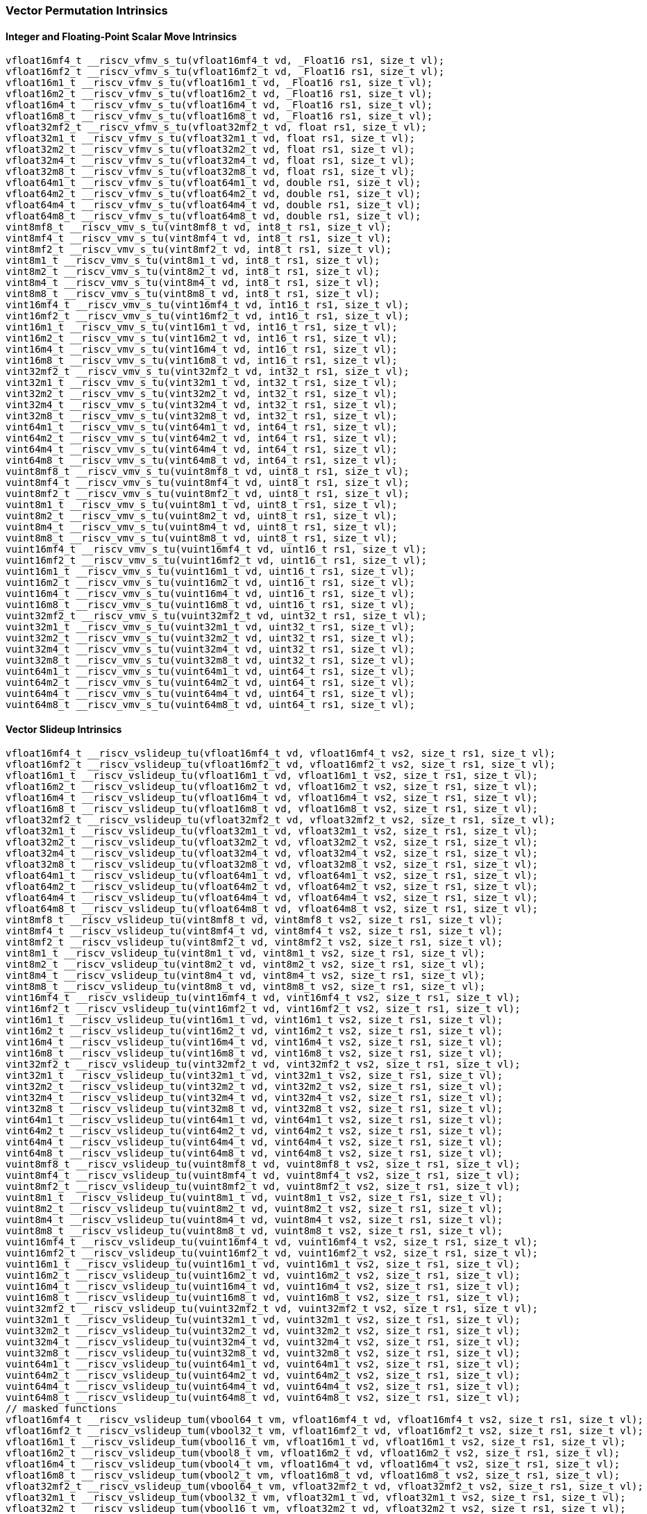 
=== Vector Permutation Intrinsics

[[policy-variant-overloadedinteger-scalar-move]]
==== Integer and Floating-Point Scalar Move Intrinsics

[,c]
----
vfloat16mf4_t __riscv_vfmv_s_tu(vfloat16mf4_t vd, _Float16 rs1, size_t vl);
vfloat16mf2_t __riscv_vfmv_s_tu(vfloat16mf2_t vd, _Float16 rs1, size_t vl);
vfloat16m1_t __riscv_vfmv_s_tu(vfloat16m1_t vd, _Float16 rs1, size_t vl);
vfloat16m2_t __riscv_vfmv_s_tu(vfloat16m2_t vd, _Float16 rs1, size_t vl);
vfloat16m4_t __riscv_vfmv_s_tu(vfloat16m4_t vd, _Float16 rs1, size_t vl);
vfloat16m8_t __riscv_vfmv_s_tu(vfloat16m8_t vd, _Float16 rs1, size_t vl);
vfloat32mf2_t __riscv_vfmv_s_tu(vfloat32mf2_t vd, float rs1, size_t vl);
vfloat32m1_t __riscv_vfmv_s_tu(vfloat32m1_t vd, float rs1, size_t vl);
vfloat32m2_t __riscv_vfmv_s_tu(vfloat32m2_t vd, float rs1, size_t vl);
vfloat32m4_t __riscv_vfmv_s_tu(vfloat32m4_t vd, float rs1, size_t vl);
vfloat32m8_t __riscv_vfmv_s_tu(vfloat32m8_t vd, float rs1, size_t vl);
vfloat64m1_t __riscv_vfmv_s_tu(vfloat64m1_t vd, double rs1, size_t vl);
vfloat64m2_t __riscv_vfmv_s_tu(vfloat64m2_t vd, double rs1, size_t vl);
vfloat64m4_t __riscv_vfmv_s_tu(vfloat64m4_t vd, double rs1, size_t vl);
vfloat64m8_t __riscv_vfmv_s_tu(vfloat64m8_t vd, double rs1, size_t vl);
vint8mf8_t __riscv_vmv_s_tu(vint8mf8_t vd, int8_t rs1, size_t vl);
vint8mf4_t __riscv_vmv_s_tu(vint8mf4_t vd, int8_t rs1, size_t vl);
vint8mf2_t __riscv_vmv_s_tu(vint8mf2_t vd, int8_t rs1, size_t vl);
vint8m1_t __riscv_vmv_s_tu(vint8m1_t vd, int8_t rs1, size_t vl);
vint8m2_t __riscv_vmv_s_tu(vint8m2_t vd, int8_t rs1, size_t vl);
vint8m4_t __riscv_vmv_s_tu(vint8m4_t vd, int8_t rs1, size_t vl);
vint8m8_t __riscv_vmv_s_tu(vint8m8_t vd, int8_t rs1, size_t vl);
vint16mf4_t __riscv_vmv_s_tu(vint16mf4_t vd, int16_t rs1, size_t vl);
vint16mf2_t __riscv_vmv_s_tu(vint16mf2_t vd, int16_t rs1, size_t vl);
vint16m1_t __riscv_vmv_s_tu(vint16m1_t vd, int16_t rs1, size_t vl);
vint16m2_t __riscv_vmv_s_tu(vint16m2_t vd, int16_t rs1, size_t vl);
vint16m4_t __riscv_vmv_s_tu(vint16m4_t vd, int16_t rs1, size_t vl);
vint16m8_t __riscv_vmv_s_tu(vint16m8_t vd, int16_t rs1, size_t vl);
vint32mf2_t __riscv_vmv_s_tu(vint32mf2_t vd, int32_t rs1, size_t vl);
vint32m1_t __riscv_vmv_s_tu(vint32m1_t vd, int32_t rs1, size_t vl);
vint32m2_t __riscv_vmv_s_tu(vint32m2_t vd, int32_t rs1, size_t vl);
vint32m4_t __riscv_vmv_s_tu(vint32m4_t vd, int32_t rs1, size_t vl);
vint32m8_t __riscv_vmv_s_tu(vint32m8_t vd, int32_t rs1, size_t vl);
vint64m1_t __riscv_vmv_s_tu(vint64m1_t vd, int64_t rs1, size_t vl);
vint64m2_t __riscv_vmv_s_tu(vint64m2_t vd, int64_t rs1, size_t vl);
vint64m4_t __riscv_vmv_s_tu(vint64m4_t vd, int64_t rs1, size_t vl);
vint64m8_t __riscv_vmv_s_tu(vint64m8_t vd, int64_t rs1, size_t vl);
vuint8mf8_t __riscv_vmv_s_tu(vuint8mf8_t vd, uint8_t rs1, size_t vl);
vuint8mf4_t __riscv_vmv_s_tu(vuint8mf4_t vd, uint8_t rs1, size_t vl);
vuint8mf2_t __riscv_vmv_s_tu(vuint8mf2_t vd, uint8_t rs1, size_t vl);
vuint8m1_t __riscv_vmv_s_tu(vuint8m1_t vd, uint8_t rs1, size_t vl);
vuint8m2_t __riscv_vmv_s_tu(vuint8m2_t vd, uint8_t rs1, size_t vl);
vuint8m4_t __riscv_vmv_s_tu(vuint8m4_t vd, uint8_t rs1, size_t vl);
vuint8m8_t __riscv_vmv_s_tu(vuint8m8_t vd, uint8_t rs1, size_t vl);
vuint16mf4_t __riscv_vmv_s_tu(vuint16mf4_t vd, uint16_t rs1, size_t vl);
vuint16mf2_t __riscv_vmv_s_tu(vuint16mf2_t vd, uint16_t rs1, size_t vl);
vuint16m1_t __riscv_vmv_s_tu(vuint16m1_t vd, uint16_t rs1, size_t vl);
vuint16m2_t __riscv_vmv_s_tu(vuint16m2_t vd, uint16_t rs1, size_t vl);
vuint16m4_t __riscv_vmv_s_tu(vuint16m4_t vd, uint16_t rs1, size_t vl);
vuint16m8_t __riscv_vmv_s_tu(vuint16m8_t vd, uint16_t rs1, size_t vl);
vuint32mf2_t __riscv_vmv_s_tu(vuint32mf2_t vd, uint32_t rs1, size_t vl);
vuint32m1_t __riscv_vmv_s_tu(vuint32m1_t vd, uint32_t rs1, size_t vl);
vuint32m2_t __riscv_vmv_s_tu(vuint32m2_t vd, uint32_t rs1, size_t vl);
vuint32m4_t __riscv_vmv_s_tu(vuint32m4_t vd, uint32_t rs1, size_t vl);
vuint32m8_t __riscv_vmv_s_tu(vuint32m8_t vd, uint32_t rs1, size_t vl);
vuint64m1_t __riscv_vmv_s_tu(vuint64m1_t vd, uint64_t rs1, size_t vl);
vuint64m2_t __riscv_vmv_s_tu(vuint64m2_t vd, uint64_t rs1, size_t vl);
vuint64m4_t __riscv_vmv_s_tu(vuint64m4_t vd, uint64_t rs1, size_t vl);
vuint64m8_t __riscv_vmv_s_tu(vuint64m8_t vd, uint64_t rs1, size_t vl);
----

[[policy-variant-overloadedvector-slideup]]
==== Vector Slideup Intrinsics

[,c]
----
vfloat16mf4_t __riscv_vslideup_tu(vfloat16mf4_t vd, vfloat16mf4_t vs2, size_t rs1, size_t vl);
vfloat16mf2_t __riscv_vslideup_tu(vfloat16mf2_t vd, vfloat16mf2_t vs2, size_t rs1, size_t vl);
vfloat16m1_t __riscv_vslideup_tu(vfloat16m1_t vd, vfloat16m1_t vs2, size_t rs1, size_t vl);
vfloat16m2_t __riscv_vslideup_tu(vfloat16m2_t vd, vfloat16m2_t vs2, size_t rs1, size_t vl);
vfloat16m4_t __riscv_vslideup_tu(vfloat16m4_t vd, vfloat16m4_t vs2, size_t rs1, size_t vl);
vfloat16m8_t __riscv_vslideup_tu(vfloat16m8_t vd, vfloat16m8_t vs2, size_t rs1, size_t vl);
vfloat32mf2_t __riscv_vslideup_tu(vfloat32mf2_t vd, vfloat32mf2_t vs2, size_t rs1, size_t vl);
vfloat32m1_t __riscv_vslideup_tu(vfloat32m1_t vd, vfloat32m1_t vs2, size_t rs1, size_t vl);
vfloat32m2_t __riscv_vslideup_tu(vfloat32m2_t vd, vfloat32m2_t vs2, size_t rs1, size_t vl);
vfloat32m4_t __riscv_vslideup_tu(vfloat32m4_t vd, vfloat32m4_t vs2, size_t rs1, size_t vl);
vfloat32m8_t __riscv_vslideup_tu(vfloat32m8_t vd, vfloat32m8_t vs2, size_t rs1, size_t vl);
vfloat64m1_t __riscv_vslideup_tu(vfloat64m1_t vd, vfloat64m1_t vs2, size_t rs1, size_t vl);
vfloat64m2_t __riscv_vslideup_tu(vfloat64m2_t vd, vfloat64m2_t vs2, size_t rs1, size_t vl);
vfloat64m4_t __riscv_vslideup_tu(vfloat64m4_t vd, vfloat64m4_t vs2, size_t rs1, size_t vl);
vfloat64m8_t __riscv_vslideup_tu(vfloat64m8_t vd, vfloat64m8_t vs2, size_t rs1, size_t vl);
vint8mf8_t __riscv_vslideup_tu(vint8mf8_t vd, vint8mf8_t vs2, size_t rs1, size_t vl);
vint8mf4_t __riscv_vslideup_tu(vint8mf4_t vd, vint8mf4_t vs2, size_t rs1, size_t vl);
vint8mf2_t __riscv_vslideup_tu(vint8mf2_t vd, vint8mf2_t vs2, size_t rs1, size_t vl);
vint8m1_t __riscv_vslideup_tu(vint8m1_t vd, vint8m1_t vs2, size_t rs1, size_t vl);
vint8m2_t __riscv_vslideup_tu(vint8m2_t vd, vint8m2_t vs2, size_t rs1, size_t vl);
vint8m4_t __riscv_vslideup_tu(vint8m4_t vd, vint8m4_t vs2, size_t rs1, size_t vl);
vint8m8_t __riscv_vslideup_tu(vint8m8_t vd, vint8m8_t vs2, size_t rs1, size_t vl);
vint16mf4_t __riscv_vslideup_tu(vint16mf4_t vd, vint16mf4_t vs2, size_t rs1, size_t vl);
vint16mf2_t __riscv_vslideup_tu(vint16mf2_t vd, vint16mf2_t vs2, size_t rs1, size_t vl);
vint16m1_t __riscv_vslideup_tu(vint16m1_t vd, vint16m1_t vs2, size_t rs1, size_t vl);
vint16m2_t __riscv_vslideup_tu(vint16m2_t vd, vint16m2_t vs2, size_t rs1, size_t vl);
vint16m4_t __riscv_vslideup_tu(vint16m4_t vd, vint16m4_t vs2, size_t rs1, size_t vl);
vint16m8_t __riscv_vslideup_tu(vint16m8_t vd, vint16m8_t vs2, size_t rs1, size_t vl);
vint32mf2_t __riscv_vslideup_tu(vint32mf2_t vd, vint32mf2_t vs2, size_t rs1, size_t vl);
vint32m1_t __riscv_vslideup_tu(vint32m1_t vd, vint32m1_t vs2, size_t rs1, size_t vl);
vint32m2_t __riscv_vslideup_tu(vint32m2_t vd, vint32m2_t vs2, size_t rs1, size_t vl);
vint32m4_t __riscv_vslideup_tu(vint32m4_t vd, vint32m4_t vs2, size_t rs1, size_t vl);
vint32m8_t __riscv_vslideup_tu(vint32m8_t vd, vint32m8_t vs2, size_t rs1, size_t vl);
vint64m1_t __riscv_vslideup_tu(vint64m1_t vd, vint64m1_t vs2, size_t rs1, size_t vl);
vint64m2_t __riscv_vslideup_tu(vint64m2_t vd, vint64m2_t vs2, size_t rs1, size_t vl);
vint64m4_t __riscv_vslideup_tu(vint64m4_t vd, vint64m4_t vs2, size_t rs1, size_t vl);
vint64m8_t __riscv_vslideup_tu(vint64m8_t vd, vint64m8_t vs2, size_t rs1, size_t vl);
vuint8mf8_t __riscv_vslideup_tu(vuint8mf8_t vd, vuint8mf8_t vs2, size_t rs1, size_t vl);
vuint8mf4_t __riscv_vslideup_tu(vuint8mf4_t vd, vuint8mf4_t vs2, size_t rs1, size_t vl);
vuint8mf2_t __riscv_vslideup_tu(vuint8mf2_t vd, vuint8mf2_t vs2, size_t rs1, size_t vl);
vuint8m1_t __riscv_vslideup_tu(vuint8m1_t vd, vuint8m1_t vs2, size_t rs1, size_t vl);
vuint8m2_t __riscv_vslideup_tu(vuint8m2_t vd, vuint8m2_t vs2, size_t rs1, size_t vl);
vuint8m4_t __riscv_vslideup_tu(vuint8m4_t vd, vuint8m4_t vs2, size_t rs1, size_t vl);
vuint8m8_t __riscv_vslideup_tu(vuint8m8_t vd, vuint8m8_t vs2, size_t rs1, size_t vl);
vuint16mf4_t __riscv_vslideup_tu(vuint16mf4_t vd, vuint16mf4_t vs2, size_t rs1, size_t vl);
vuint16mf2_t __riscv_vslideup_tu(vuint16mf2_t vd, vuint16mf2_t vs2, size_t rs1, size_t vl);
vuint16m1_t __riscv_vslideup_tu(vuint16m1_t vd, vuint16m1_t vs2, size_t rs1, size_t vl);
vuint16m2_t __riscv_vslideup_tu(vuint16m2_t vd, vuint16m2_t vs2, size_t rs1, size_t vl);
vuint16m4_t __riscv_vslideup_tu(vuint16m4_t vd, vuint16m4_t vs2, size_t rs1, size_t vl);
vuint16m8_t __riscv_vslideup_tu(vuint16m8_t vd, vuint16m8_t vs2, size_t rs1, size_t vl);
vuint32mf2_t __riscv_vslideup_tu(vuint32mf2_t vd, vuint32mf2_t vs2, size_t rs1, size_t vl);
vuint32m1_t __riscv_vslideup_tu(vuint32m1_t vd, vuint32m1_t vs2, size_t rs1, size_t vl);
vuint32m2_t __riscv_vslideup_tu(vuint32m2_t vd, vuint32m2_t vs2, size_t rs1, size_t vl);
vuint32m4_t __riscv_vslideup_tu(vuint32m4_t vd, vuint32m4_t vs2, size_t rs1, size_t vl);
vuint32m8_t __riscv_vslideup_tu(vuint32m8_t vd, vuint32m8_t vs2, size_t rs1, size_t vl);
vuint64m1_t __riscv_vslideup_tu(vuint64m1_t vd, vuint64m1_t vs2, size_t rs1, size_t vl);
vuint64m2_t __riscv_vslideup_tu(vuint64m2_t vd, vuint64m2_t vs2, size_t rs1, size_t vl);
vuint64m4_t __riscv_vslideup_tu(vuint64m4_t vd, vuint64m4_t vs2, size_t rs1, size_t vl);
vuint64m8_t __riscv_vslideup_tu(vuint64m8_t vd, vuint64m8_t vs2, size_t rs1, size_t vl);
// masked functions
vfloat16mf4_t __riscv_vslideup_tum(vbool64_t vm, vfloat16mf4_t vd, vfloat16mf4_t vs2, size_t rs1, size_t vl);
vfloat16mf2_t __riscv_vslideup_tum(vbool32_t vm, vfloat16mf2_t vd, vfloat16mf2_t vs2, size_t rs1, size_t vl);
vfloat16m1_t __riscv_vslideup_tum(vbool16_t vm, vfloat16m1_t vd, vfloat16m1_t vs2, size_t rs1, size_t vl);
vfloat16m2_t __riscv_vslideup_tum(vbool8_t vm, vfloat16m2_t vd, vfloat16m2_t vs2, size_t rs1, size_t vl);
vfloat16m4_t __riscv_vslideup_tum(vbool4_t vm, vfloat16m4_t vd, vfloat16m4_t vs2, size_t rs1, size_t vl);
vfloat16m8_t __riscv_vslideup_tum(vbool2_t vm, vfloat16m8_t vd, vfloat16m8_t vs2, size_t rs1, size_t vl);
vfloat32mf2_t __riscv_vslideup_tum(vbool64_t vm, vfloat32mf2_t vd, vfloat32mf2_t vs2, size_t rs1, size_t vl);
vfloat32m1_t __riscv_vslideup_tum(vbool32_t vm, vfloat32m1_t vd, vfloat32m1_t vs2, size_t rs1, size_t vl);
vfloat32m2_t __riscv_vslideup_tum(vbool16_t vm, vfloat32m2_t vd, vfloat32m2_t vs2, size_t rs1, size_t vl);
vfloat32m4_t __riscv_vslideup_tum(vbool8_t vm, vfloat32m4_t vd, vfloat32m4_t vs2, size_t rs1, size_t vl);
vfloat32m8_t __riscv_vslideup_tum(vbool4_t vm, vfloat32m8_t vd, vfloat32m8_t vs2, size_t rs1, size_t vl);
vfloat64m1_t __riscv_vslideup_tum(vbool64_t vm, vfloat64m1_t vd, vfloat64m1_t vs2, size_t rs1, size_t vl);
vfloat64m2_t __riscv_vslideup_tum(vbool32_t vm, vfloat64m2_t vd, vfloat64m2_t vs2, size_t rs1, size_t vl);
vfloat64m4_t __riscv_vslideup_tum(vbool16_t vm, vfloat64m4_t vd, vfloat64m4_t vs2, size_t rs1, size_t vl);
vfloat64m8_t __riscv_vslideup_tum(vbool8_t vm, vfloat64m8_t vd, vfloat64m8_t vs2, size_t rs1, size_t vl);
vint8mf8_t __riscv_vslideup_tum(vbool64_t vm, vint8mf8_t vd, vint8mf8_t vs2, size_t rs1, size_t vl);
vint8mf4_t __riscv_vslideup_tum(vbool32_t vm, vint8mf4_t vd, vint8mf4_t vs2, size_t rs1, size_t vl);
vint8mf2_t __riscv_vslideup_tum(vbool16_t vm, vint8mf2_t vd, vint8mf2_t vs2, size_t rs1, size_t vl);
vint8m1_t __riscv_vslideup_tum(vbool8_t vm, vint8m1_t vd, vint8m1_t vs2, size_t rs1, size_t vl);
vint8m2_t __riscv_vslideup_tum(vbool4_t vm, vint8m2_t vd, vint8m2_t vs2, size_t rs1, size_t vl);
vint8m4_t __riscv_vslideup_tum(vbool2_t vm, vint8m4_t vd, vint8m4_t vs2, size_t rs1, size_t vl);
vint8m8_t __riscv_vslideup_tum(vbool1_t vm, vint8m8_t vd, vint8m8_t vs2, size_t rs1, size_t vl);
vint16mf4_t __riscv_vslideup_tum(vbool64_t vm, vint16mf4_t vd, vint16mf4_t vs2, size_t rs1, size_t vl);
vint16mf2_t __riscv_vslideup_tum(vbool32_t vm, vint16mf2_t vd, vint16mf2_t vs2, size_t rs1, size_t vl);
vint16m1_t __riscv_vslideup_tum(vbool16_t vm, vint16m1_t vd, vint16m1_t vs2, size_t rs1, size_t vl);
vint16m2_t __riscv_vslideup_tum(vbool8_t vm, vint16m2_t vd, vint16m2_t vs2, size_t rs1, size_t vl);
vint16m4_t __riscv_vslideup_tum(vbool4_t vm, vint16m4_t vd, vint16m4_t vs2, size_t rs1, size_t vl);
vint16m8_t __riscv_vslideup_tum(vbool2_t vm, vint16m8_t vd, vint16m8_t vs2, size_t rs1, size_t vl);
vint32mf2_t __riscv_vslideup_tum(vbool64_t vm, vint32mf2_t vd, vint32mf2_t vs2, size_t rs1, size_t vl);
vint32m1_t __riscv_vslideup_tum(vbool32_t vm, vint32m1_t vd, vint32m1_t vs2, size_t rs1, size_t vl);
vint32m2_t __riscv_vslideup_tum(vbool16_t vm, vint32m2_t vd, vint32m2_t vs2, size_t rs1, size_t vl);
vint32m4_t __riscv_vslideup_tum(vbool8_t vm, vint32m4_t vd, vint32m4_t vs2, size_t rs1, size_t vl);
vint32m8_t __riscv_vslideup_tum(vbool4_t vm, vint32m8_t vd, vint32m8_t vs2, size_t rs1, size_t vl);
vint64m1_t __riscv_vslideup_tum(vbool64_t vm, vint64m1_t vd, vint64m1_t vs2, size_t rs1, size_t vl);
vint64m2_t __riscv_vslideup_tum(vbool32_t vm, vint64m2_t vd, vint64m2_t vs2, size_t rs1, size_t vl);
vint64m4_t __riscv_vslideup_tum(vbool16_t vm, vint64m4_t vd, vint64m4_t vs2, size_t rs1, size_t vl);
vint64m8_t __riscv_vslideup_tum(vbool8_t vm, vint64m8_t vd, vint64m8_t vs2, size_t rs1, size_t vl);
vuint8mf8_t __riscv_vslideup_tum(vbool64_t vm, vuint8mf8_t vd, vuint8mf8_t vs2, size_t rs1, size_t vl);
vuint8mf4_t __riscv_vslideup_tum(vbool32_t vm, vuint8mf4_t vd, vuint8mf4_t vs2, size_t rs1, size_t vl);
vuint8mf2_t __riscv_vslideup_tum(vbool16_t vm, vuint8mf2_t vd, vuint8mf2_t vs2, size_t rs1, size_t vl);
vuint8m1_t __riscv_vslideup_tum(vbool8_t vm, vuint8m1_t vd, vuint8m1_t vs2, size_t rs1, size_t vl);
vuint8m2_t __riscv_vslideup_tum(vbool4_t vm, vuint8m2_t vd, vuint8m2_t vs2, size_t rs1, size_t vl);
vuint8m4_t __riscv_vslideup_tum(vbool2_t vm, vuint8m4_t vd, vuint8m4_t vs2, size_t rs1, size_t vl);
vuint8m8_t __riscv_vslideup_tum(vbool1_t vm, vuint8m8_t vd, vuint8m8_t vs2, size_t rs1, size_t vl);
vuint16mf4_t __riscv_vslideup_tum(vbool64_t vm, vuint16mf4_t vd, vuint16mf4_t vs2, size_t rs1, size_t vl);
vuint16mf2_t __riscv_vslideup_tum(vbool32_t vm, vuint16mf2_t vd, vuint16mf2_t vs2, size_t rs1, size_t vl);
vuint16m1_t __riscv_vslideup_tum(vbool16_t vm, vuint16m1_t vd, vuint16m1_t vs2, size_t rs1, size_t vl);
vuint16m2_t __riscv_vslideup_tum(vbool8_t vm, vuint16m2_t vd, vuint16m2_t vs2, size_t rs1, size_t vl);
vuint16m4_t __riscv_vslideup_tum(vbool4_t vm, vuint16m4_t vd, vuint16m4_t vs2, size_t rs1, size_t vl);
vuint16m8_t __riscv_vslideup_tum(vbool2_t vm, vuint16m8_t vd, vuint16m8_t vs2, size_t rs1, size_t vl);
vuint32mf2_t __riscv_vslideup_tum(vbool64_t vm, vuint32mf2_t vd, vuint32mf2_t vs2, size_t rs1, size_t vl);
vuint32m1_t __riscv_vslideup_tum(vbool32_t vm, vuint32m1_t vd, vuint32m1_t vs2, size_t rs1, size_t vl);
vuint32m2_t __riscv_vslideup_tum(vbool16_t vm, vuint32m2_t vd, vuint32m2_t vs2, size_t rs1, size_t vl);
vuint32m4_t __riscv_vslideup_tum(vbool8_t vm, vuint32m4_t vd, vuint32m4_t vs2, size_t rs1, size_t vl);
vuint32m8_t __riscv_vslideup_tum(vbool4_t vm, vuint32m8_t vd, vuint32m8_t vs2, size_t rs1, size_t vl);
vuint64m1_t __riscv_vslideup_tum(vbool64_t vm, vuint64m1_t vd, vuint64m1_t vs2, size_t rs1, size_t vl);
vuint64m2_t __riscv_vslideup_tum(vbool32_t vm, vuint64m2_t vd, vuint64m2_t vs2, size_t rs1, size_t vl);
vuint64m4_t __riscv_vslideup_tum(vbool16_t vm, vuint64m4_t vd, vuint64m4_t vs2, size_t rs1, size_t vl);
vuint64m8_t __riscv_vslideup_tum(vbool8_t vm, vuint64m8_t vd, vuint64m8_t vs2, size_t rs1, size_t vl);
// masked functions
vfloat16mf4_t __riscv_vslideup_tumu(vbool64_t vm, vfloat16mf4_t vd, vfloat16mf4_t vs2, size_t rs1, size_t vl);
vfloat16mf2_t __riscv_vslideup_tumu(vbool32_t vm, vfloat16mf2_t vd, vfloat16mf2_t vs2, size_t rs1, size_t vl);
vfloat16m1_t __riscv_vslideup_tumu(vbool16_t vm, vfloat16m1_t vd, vfloat16m1_t vs2, size_t rs1, size_t vl);
vfloat16m2_t __riscv_vslideup_tumu(vbool8_t vm, vfloat16m2_t vd, vfloat16m2_t vs2, size_t rs1, size_t vl);
vfloat16m4_t __riscv_vslideup_tumu(vbool4_t vm, vfloat16m4_t vd, vfloat16m4_t vs2, size_t rs1, size_t vl);
vfloat16m8_t __riscv_vslideup_tumu(vbool2_t vm, vfloat16m8_t vd, vfloat16m8_t vs2, size_t rs1, size_t vl);
vfloat32mf2_t __riscv_vslideup_tumu(vbool64_t vm, vfloat32mf2_t vd, vfloat32mf2_t vs2, size_t rs1, size_t vl);
vfloat32m1_t __riscv_vslideup_tumu(vbool32_t vm, vfloat32m1_t vd, vfloat32m1_t vs2, size_t rs1, size_t vl);
vfloat32m2_t __riscv_vslideup_tumu(vbool16_t vm, vfloat32m2_t vd, vfloat32m2_t vs2, size_t rs1, size_t vl);
vfloat32m4_t __riscv_vslideup_tumu(vbool8_t vm, vfloat32m4_t vd, vfloat32m4_t vs2, size_t rs1, size_t vl);
vfloat32m8_t __riscv_vslideup_tumu(vbool4_t vm, vfloat32m8_t vd, vfloat32m8_t vs2, size_t rs1, size_t vl);
vfloat64m1_t __riscv_vslideup_tumu(vbool64_t vm, vfloat64m1_t vd, vfloat64m1_t vs2, size_t rs1, size_t vl);
vfloat64m2_t __riscv_vslideup_tumu(vbool32_t vm, vfloat64m2_t vd, vfloat64m2_t vs2, size_t rs1, size_t vl);
vfloat64m4_t __riscv_vslideup_tumu(vbool16_t vm, vfloat64m4_t vd, vfloat64m4_t vs2, size_t rs1, size_t vl);
vfloat64m8_t __riscv_vslideup_tumu(vbool8_t vm, vfloat64m8_t vd, vfloat64m8_t vs2, size_t rs1, size_t vl);
vint8mf8_t __riscv_vslideup_tumu(vbool64_t vm, vint8mf8_t vd, vint8mf8_t vs2, size_t rs1, size_t vl);
vint8mf4_t __riscv_vslideup_tumu(vbool32_t vm, vint8mf4_t vd, vint8mf4_t vs2, size_t rs1, size_t vl);
vint8mf2_t __riscv_vslideup_tumu(vbool16_t vm, vint8mf2_t vd, vint8mf2_t vs2, size_t rs1, size_t vl);
vint8m1_t __riscv_vslideup_tumu(vbool8_t vm, vint8m1_t vd, vint8m1_t vs2, size_t rs1, size_t vl);
vint8m2_t __riscv_vslideup_tumu(vbool4_t vm, vint8m2_t vd, vint8m2_t vs2, size_t rs1, size_t vl);
vint8m4_t __riscv_vslideup_tumu(vbool2_t vm, vint8m4_t vd, vint8m4_t vs2, size_t rs1, size_t vl);
vint8m8_t __riscv_vslideup_tumu(vbool1_t vm, vint8m8_t vd, vint8m8_t vs2, size_t rs1, size_t vl);
vint16mf4_t __riscv_vslideup_tumu(vbool64_t vm, vint16mf4_t vd, vint16mf4_t vs2, size_t rs1, size_t vl);
vint16mf2_t __riscv_vslideup_tumu(vbool32_t vm, vint16mf2_t vd, vint16mf2_t vs2, size_t rs1, size_t vl);
vint16m1_t __riscv_vslideup_tumu(vbool16_t vm, vint16m1_t vd, vint16m1_t vs2, size_t rs1, size_t vl);
vint16m2_t __riscv_vslideup_tumu(vbool8_t vm, vint16m2_t vd, vint16m2_t vs2, size_t rs1, size_t vl);
vint16m4_t __riscv_vslideup_tumu(vbool4_t vm, vint16m4_t vd, vint16m4_t vs2, size_t rs1, size_t vl);
vint16m8_t __riscv_vslideup_tumu(vbool2_t vm, vint16m8_t vd, vint16m8_t vs2, size_t rs1, size_t vl);
vint32mf2_t __riscv_vslideup_tumu(vbool64_t vm, vint32mf2_t vd, vint32mf2_t vs2, size_t rs1, size_t vl);
vint32m1_t __riscv_vslideup_tumu(vbool32_t vm, vint32m1_t vd, vint32m1_t vs2, size_t rs1, size_t vl);
vint32m2_t __riscv_vslideup_tumu(vbool16_t vm, vint32m2_t vd, vint32m2_t vs2, size_t rs1, size_t vl);
vint32m4_t __riscv_vslideup_tumu(vbool8_t vm, vint32m4_t vd, vint32m4_t vs2, size_t rs1, size_t vl);
vint32m8_t __riscv_vslideup_tumu(vbool4_t vm, vint32m8_t vd, vint32m8_t vs2, size_t rs1, size_t vl);
vint64m1_t __riscv_vslideup_tumu(vbool64_t vm, vint64m1_t vd, vint64m1_t vs2, size_t rs1, size_t vl);
vint64m2_t __riscv_vslideup_tumu(vbool32_t vm, vint64m2_t vd, vint64m2_t vs2, size_t rs1, size_t vl);
vint64m4_t __riscv_vslideup_tumu(vbool16_t vm, vint64m4_t vd, vint64m4_t vs2, size_t rs1, size_t vl);
vint64m8_t __riscv_vslideup_tumu(vbool8_t vm, vint64m8_t vd, vint64m8_t vs2, size_t rs1, size_t vl);
vuint8mf8_t __riscv_vslideup_tumu(vbool64_t vm, vuint8mf8_t vd, vuint8mf8_t vs2, size_t rs1, size_t vl);
vuint8mf4_t __riscv_vslideup_tumu(vbool32_t vm, vuint8mf4_t vd, vuint8mf4_t vs2, size_t rs1, size_t vl);
vuint8mf2_t __riscv_vslideup_tumu(vbool16_t vm, vuint8mf2_t vd, vuint8mf2_t vs2, size_t rs1, size_t vl);
vuint8m1_t __riscv_vslideup_tumu(vbool8_t vm, vuint8m1_t vd, vuint8m1_t vs2, size_t rs1, size_t vl);
vuint8m2_t __riscv_vslideup_tumu(vbool4_t vm, vuint8m2_t vd, vuint8m2_t vs2, size_t rs1, size_t vl);
vuint8m4_t __riscv_vslideup_tumu(vbool2_t vm, vuint8m4_t vd, vuint8m4_t vs2, size_t rs1, size_t vl);
vuint8m8_t __riscv_vslideup_tumu(vbool1_t vm, vuint8m8_t vd, vuint8m8_t vs2, size_t rs1, size_t vl);
vuint16mf4_t __riscv_vslideup_tumu(vbool64_t vm, vuint16mf4_t vd, vuint16mf4_t vs2, size_t rs1, size_t vl);
vuint16mf2_t __riscv_vslideup_tumu(vbool32_t vm, vuint16mf2_t vd, vuint16mf2_t vs2, size_t rs1, size_t vl);
vuint16m1_t __riscv_vslideup_tumu(vbool16_t vm, vuint16m1_t vd, vuint16m1_t vs2, size_t rs1, size_t vl);
vuint16m2_t __riscv_vslideup_tumu(vbool8_t vm, vuint16m2_t vd, vuint16m2_t vs2, size_t rs1, size_t vl);
vuint16m4_t __riscv_vslideup_tumu(vbool4_t vm, vuint16m4_t vd, vuint16m4_t vs2, size_t rs1, size_t vl);
vuint16m8_t __riscv_vslideup_tumu(vbool2_t vm, vuint16m8_t vd, vuint16m8_t vs2, size_t rs1, size_t vl);
vuint32mf2_t __riscv_vslideup_tumu(vbool64_t vm, vuint32mf2_t vd, vuint32mf2_t vs2, size_t rs1, size_t vl);
vuint32m1_t __riscv_vslideup_tumu(vbool32_t vm, vuint32m1_t vd, vuint32m1_t vs2, size_t rs1, size_t vl);
vuint32m2_t __riscv_vslideup_tumu(vbool16_t vm, vuint32m2_t vd, vuint32m2_t vs2, size_t rs1, size_t vl);
vuint32m4_t __riscv_vslideup_tumu(vbool8_t vm, vuint32m4_t vd, vuint32m4_t vs2, size_t rs1, size_t vl);
vuint32m8_t __riscv_vslideup_tumu(vbool4_t vm, vuint32m8_t vd, vuint32m8_t vs2, size_t rs1, size_t vl);
vuint64m1_t __riscv_vslideup_tumu(vbool64_t vm, vuint64m1_t vd, vuint64m1_t vs2, size_t rs1, size_t vl);
vuint64m2_t __riscv_vslideup_tumu(vbool32_t vm, vuint64m2_t vd, vuint64m2_t vs2, size_t rs1, size_t vl);
vuint64m4_t __riscv_vslideup_tumu(vbool16_t vm, vuint64m4_t vd, vuint64m4_t vs2, size_t rs1, size_t vl);
vuint64m8_t __riscv_vslideup_tumu(vbool8_t vm, vuint64m8_t vd, vuint64m8_t vs2, size_t rs1, size_t vl);
// masked functions
vfloat16mf4_t __riscv_vslideup_mu(vbool64_t vm, vfloat16mf4_t vd, vfloat16mf4_t vs2, size_t rs1, size_t vl);
vfloat16mf2_t __riscv_vslideup_mu(vbool32_t vm, vfloat16mf2_t vd, vfloat16mf2_t vs2, size_t rs1, size_t vl);
vfloat16m1_t __riscv_vslideup_mu(vbool16_t vm, vfloat16m1_t vd, vfloat16m1_t vs2, size_t rs1, size_t vl);
vfloat16m2_t __riscv_vslideup_mu(vbool8_t vm, vfloat16m2_t vd, vfloat16m2_t vs2, size_t rs1, size_t vl);
vfloat16m4_t __riscv_vslideup_mu(vbool4_t vm, vfloat16m4_t vd, vfloat16m4_t vs2, size_t rs1, size_t vl);
vfloat16m8_t __riscv_vslideup_mu(vbool2_t vm, vfloat16m8_t vd, vfloat16m8_t vs2, size_t rs1, size_t vl);
vfloat32mf2_t __riscv_vslideup_mu(vbool64_t vm, vfloat32mf2_t vd, vfloat32mf2_t vs2, size_t rs1, size_t vl);
vfloat32m1_t __riscv_vslideup_mu(vbool32_t vm, vfloat32m1_t vd, vfloat32m1_t vs2, size_t rs1, size_t vl);
vfloat32m2_t __riscv_vslideup_mu(vbool16_t vm, vfloat32m2_t vd, vfloat32m2_t vs2, size_t rs1, size_t vl);
vfloat32m4_t __riscv_vslideup_mu(vbool8_t vm, vfloat32m4_t vd, vfloat32m4_t vs2, size_t rs1, size_t vl);
vfloat32m8_t __riscv_vslideup_mu(vbool4_t vm, vfloat32m8_t vd, vfloat32m8_t vs2, size_t rs1, size_t vl);
vfloat64m1_t __riscv_vslideup_mu(vbool64_t vm, vfloat64m1_t vd, vfloat64m1_t vs2, size_t rs1, size_t vl);
vfloat64m2_t __riscv_vslideup_mu(vbool32_t vm, vfloat64m2_t vd, vfloat64m2_t vs2, size_t rs1, size_t vl);
vfloat64m4_t __riscv_vslideup_mu(vbool16_t vm, vfloat64m4_t vd, vfloat64m4_t vs2, size_t rs1, size_t vl);
vfloat64m8_t __riscv_vslideup_mu(vbool8_t vm, vfloat64m8_t vd, vfloat64m8_t vs2, size_t rs1, size_t vl);
vint8mf8_t __riscv_vslideup_mu(vbool64_t vm, vint8mf8_t vd, vint8mf8_t vs2, size_t rs1, size_t vl);
vint8mf4_t __riscv_vslideup_mu(vbool32_t vm, vint8mf4_t vd, vint8mf4_t vs2, size_t rs1, size_t vl);
vint8mf2_t __riscv_vslideup_mu(vbool16_t vm, vint8mf2_t vd, vint8mf2_t vs2, size_t rs1, size_t vl);
vint8m1_t __riscv_vslideup_mu(vbool8_t vm, vint8m1_t vd, vint8m1_t vs2, size_t rs1, size_t vl);
vint8m2_t __riscv_vslideup_mu(vbool4_t vm, vint8m2_t vd, vint8m2_t vs2, size_t rs1, size_t vl);
vint8m4_t __riscv_vslideup_mu(vbool2_t vm, vint8m4_t vd, vint8m4_t vs2, size_t rs1, size_t vl);
vint8m8_t __riscv_vslideup_mu(vbool1_t vm, vint8m8_t vd, vint8m8_t vs2, size_t rs1, size_t vl);
vint16mf4_t __riscv_vslideup_mu(vbool64_t vm, vint16mf4_t vd, vint16mf4_t vs2, size_t rs1, size_t vl);
vint16mf2_t __riscv_vslideup_mu(vbool32_t vm, vint16mf2_t vd, vint16mf2_t vs2, size_t rs1, size_t vl);
vint16m1_t __riscv_vslideup_mu(vbool16_t vm, vint16m1_t vd, vint16m1_t vs2, size_t rs1, size_t vl);
vint16m2_t __riscv_vslideup_mu(vbool8_t vm, vint16m2_t vd, vint16m2_t vs2, size_t rs1, size_t vl);
vint16m4_t __riscv_vslideup_mu(vbool4_t vm, vint16m4_t vd, vint16m4_t vs2, size_t rs1, size_t vl);
vint16m8_t __riscv_vslideup_mu(vbool2_t vm, vint16m8_t vd, vint16m8_t vs2, size_t rs1, size_t vl);
vint32mf2_t __riscv_vslideup_mu(vbool64_t vm, vint32mf2_t vd, vint32mf2_t vs2, size_t rs1, size_t vl);
vint32m1_t __riscv_vslideup_mu(vbool32_t vm, vint32m1_t vd, vint32m1_t vs2, size_t rs1, size_t vl);
vint32m2_t __riscv_vslideup_mu(vbool16_t vm, vint32m2_t vd, vint32m2_t vs2, size_t rs1, size_t vl);
vint32m4_t __riscv_vslideup_mu(vbool8_t vm, vint32m4_t vd, vint32m4_t vs2, size_t rs1, size_t vl);
vint32m8_t __riscv_vslideup_mu(vbool4_t vm, vint32m8_t vd, vint32m8_t vs2, size_t rs1, size_t vl);
vint64m1_t __riscv_vslideup_mu(vbool64_t vm, vint64m1_t vd, vint64m1_t vs2, size_t rs1, size_t vl);
vint64m2_t __riscv_vslideup_mu(vbool32_t vm, vint64m2_t vd, vint64m2_t vs2, size_t rs1, size_t vl);
vint64m4_t __riscv_vslideup_mu(vbool16_t vm, vint64m4_t vd, vint64m4_t vs2, size_t rs1, size_t vl);
vint64m8_t __riscv_vslideup_mu(vbool8_t vm, vint64m8_t vd, vint64m8_t vs2, size_t rs1, size_t vl);
vuint8mf8_t __riscv_vslideup_mu(vbool64_t vm, vuint8mf8_t vd, vuint8mf8_t vs2, size_t rs1, size_t vl);
vuint8mf4_t __riscv_vslideup_mu(vbool32_t vm, vuint8mf4_t vd, vuint8mf4_t vs2, size_t rs1, size_t vl);
vuint8mf2_t __riscv_vslideup_mu(vbool16_t vm, vuint8mf2_t vd, vuint8mf2_t vs2, size_t rs1, size_t vl);
vuint8m1_t __riscv_vslideup_mu(vbool8_t vm, vuint8m1_t vd, vuint8m1_t vs2, size_t rs1, size_t vl);
vuint8m2_t __riscv_vslideup_mu(vbool4_t vm, vuint8m2_t vd, vuint8m2_t vs2, size_t rs1, size_t vl);
vuint8m4_t __riscv_vslideup_mu(vbool2_t vm, vuint8m4_t vd, vuint8m4_t vs2, size_t rs1, size_t vl);
vuint8m8_t __riscv_vslideup_mu(vbool1_t vm, vuint8m8_t vd, vuint8m8_t vs2, size_t rs1, size_t vl);
vuint16mf4_t __riscv_vslideup_mu(vbool64_t vm, vuint16mf4_t vd, vuint16mf4_t vs2, size_t rs1, size_t vl);
vuint16mf2_t __riscv_vslideup_mu(vbool32_t vm, vuint16mf2_t vd, vuint16mf2_t vs2, size_t rs1, size_t vl);
vuint16m1_t __riscv_vslideup_mu(vbool16_t vm, vuint16m1_t vd, vuint16m1_t vs2, size_t rs1, size_t vl);
vuint16m2_t __riscv_vslideup_mu(vbool8_t vm, vuint16m2_t vd, vuint16m2_t vs2, size_t rs1, size_t vl);
vuint16m4_t __riscv_vslideup_mu(vbool4_t vm, vuint16m4_t vd, vuint16m4_t vs2, size_t rs1, size_t vl);
vuint16m8_t __riscv_vslideup_mu(vbool2_t vm, vuint16m8_t vd, vuint16m8_t vs2, size_t rs1, size_t vl);
vuint32mf2_t __riscv_vslideup_mu(vbool64_t vm, vuint32mf2_t vd, vuint32mf2_t vs2, size_t rs1, size_t vl);
vuint32m1_t __riscv_vslideup_mu(vbool32_t vm, vuint32m1_t vd, vuint32m1_t vs2, size_t rs1, size_t vl);
vuint32m2_t __riscv_vslideup_mu(vbool16_t vm, vuint32m2_t vd, vuint32m2_t vs2, size_t rs1, size_t vl);
vuint32m4_t __riscv_vslideup_mu(vbool8_t vm, vuint32m4_t vd, vuint32m4_t vs2, size_t rs1, size_t vl);
vuint32m8_t __riscv_vslideup_mu(vbool4_t vm, vuint32m8_t vd, vuint32m8_t vs2, size_t rs1, size_t vl);
vuint64m1_t __riscv_vslideup_mu(vbool64_t vm, vuint64m1_t vd, vuint64m1_t vs2, size_t rs1, size_t vl);
vuint64m2_t __riscv_vslideup_mu(vbool32_t vm, vuint64m2_t vd, vuint64m2_t vs2, size_t rs1, size_t vl);
vuint64m4_t __riscv_vslideup_mu(vbool16_t vm, vuint64m4_t vd, vuint64m4_t vs2, size_t rs1, size_t vl);
vuint64m8_t __riscv_vslideup_mu(vbool8_t vm, vuint64m8_t vd, vuint64m8_t vs2, size_t rs1, size_t vl);
----

[[policy-variant-overloadedvector-slidedown]]
==== Vector Slidedown Intrinsics

[,c]
----
vfloat16mf4_t __riscv_vslidedown_tu(vfloat16mf4_t vd, vfloat16mf4_t vs2, size_t rs1, size_t vl);
vfloat16mf2_t __riscv_vslidedown_tu(vfloat16mf2_t vd, vfloat16mf2_t vs2, size_t rs1, size_t vl);
vfloat16m1_t __riscv_vslidedown_tu(vfloat16m1_t vd, vfloat16m1_t vs2, size_t rs1, size_t vl);
vfloat16m2_t __riscv_vslidedown_tu(vfloat16m2_t vd, vfloat16m2_t vs2, size_t rs1, size_t vl);
vfloat16m4_t __riscv_vslidedown_tu(vfloat16m4_t vd, vfloat16m4_t vs2, size_t rs1, size_t vl);
vfloat16m8_t __riscv_vslidedown_tu(vfloat16m8_t vd, vfloat16m8_t vs2, size_t rs1, size_t vl);
vfloat32mf2_t __riscv_vslidedown_tu(vfloat32mf2_t vd, vfloat32mf2_t vs2, size_t rs1, size_t vl);
vfloat32m1_t __riscv_vslidedown_tu(vfloat32m1_t vd, vfloat32m1_t vs2, size_t rs1, size_t vl);
vfloat32m2_t __riscv_vslidedown_tu(vfloat32m2_t vd, vfloat32m2_t vs2, size_t rs1, size_t vl);
vfloat32m4_t __riscv_vslidedown_tu(vfloat32m4_t vd, vfloat32m4_t vs2, size_t rs1, size_t vl);
vfloat32m8_t __riscv_vslidedown_tu(vfloat32m8_t vd, vfloat32m8_t vs2, size_t rs1, size_t vl);
vfloat64m1_t __riscv_vslidedown_tu(vfloat64m1_t vd, vfloat64m1_t vs2, size_t rs1, size_t vl);
vfloat64m2_t __riscv_vslidedown_tu(vfloat64m2_t vd, vfloat64m2_t vs2, size_t rs1, size_t vl);
vfloat64m4_t __riscv_vslidedown_tu(vfloat64m4_t vd, vfloat64m4_t vs2, size_t rs1, size_t vl);
vfloat64m8_t __riscv_vslidedown_tu(vfloat64m8_t vd, vfloat64m8_t vs2, size_t rs1, size_t vl);
vint8mf8_t __riscv_vslidedown_tu(vint8mf8_t vd, vint8mf8_t vs2, size_t rs1, size_t vl);
vint8mf4_t __riscv_vslidedown_tu(vint8mf4_t vd, vint8mf4_t vs2, size_t rs1, size_t vl);
vint8mf2_t __riscv_vslidedown_tu(vint8mf2_t vd, vint8mf2_t vs2, size_t rs1, size_t vl);
vint8m1_t __riscv_vslidedown_tu(vint8m1_t vd, vint8m1_t vs2, size_t rs1, size_t vl);
vint8m2_t __riscv_vslidedown_tu(vint8m2_t vd, vint8m2_t vs2, size_t rs1, size_t vl);
vint8m4_t __riscv_vslidedown_tu(vint8m4_t vd, vint8m4_t vs2, size_t rs1, size_t vl);
vint8m8_t __riscv_vslidedown_tu(vint8m8_t vd, vint8m8_t vs2, size_t rs1, size_t vl);
vint16mf4_t __riscv_vslidedown_tu(vint16mf4_t vd, vint16mf4_t vs2, size_t rs1, size_t vl);
vint16mf2_t __riscv_vslidedown_tu(vint16mf2_t vd, vint16mf2_t vs2, size_t rs1, size_t vl);
vint16m1_t __riscv_vslidedown_tu(vint16m1_t vd, vint16m1_t vs2, size_t rs1, size_t vl);
vint16m2_t __riscv_vslidedown_tu(vint16m2_t vd, vint16m2_t vs2, size_t rs1, size_t vl);
vint16m4_t __riscv_vslidedown_tu(vint16m4_t vd, vint16m4_t vs2, size_t rs1, size_t vl);
vint16m8_t __riscv_vslidedown_tu(vint16m8_t vd, vint16m8_t vs2, size_t rs1, size_t vl);
vint32mf2_t __riscv_vslidedown_tu(vint32mf2_t vd, vint32mf2_t vs2, size_t rs1, size_t vl);
vint32m1_t __riscv_vslidedown_tu(vint32m1_t vd, vint32m1_t vs2, size_t rs1, size_t vl);
vint32m2_t __riscv_vslidedown_tu(vint32m2_t vd, vint32m2_t vs2, size_t rs1, size_t vl);
vint32m4_t __riscv_vslidedown_tu(vint32m4_t vd, vint32m4_t vs2, size_t rs1, size_t vl);
vint32m8_t __riscv_vslidedown_tu(vint32m8_t vd, vint32m8_t vs2, size_t rs1, size_t vl);
vint64m1_t __riscv_vslidedown_tu(vint64m1_t vd, vint64m1_t vs2, size_t rs1, size_t vl);
vint64m2_t __riscv_vslidedown_tu(vint64m2_t vd, vint64m2_t vs2, size_t rs1, size_t vl);
vint64m4_t __riscv_vslidedown_tu(vint64m4_t vd, vint64m4_t vs2, size_t rs1, size_t vl);
vint64m8_t __riscv_vslidedown_tu(vint64m8_t vd, vint64m8_t vs2, size_t rs1, size_t vl);
vuint8mf8_t __riscv_vslidedown_tu(vuint8mf8_t vd, vuint8mf8_t vs2, size_t rs1, size_t vl);
vuint8mf4_t __riscv_vslidedown_tu(vuint8mf4_t vd, vuint8mf4_t vs2, size_t rs1, size_t vl);
vuint8mf2_t __riscv_vslidedown_tu(vuint8mf2_t vd, vuint8mf2_t vs2, size_t rs1, size_t vl);
vuint8m1_t __riscv_vslidedown_tu(vuint8m1_t vd, vuint8m1_t vs2, size_t rs1, size_t vl);
vuint8m2_t __riscv_vslidedown_tu(vuint8m2_t vd, vuint8m2_t vs2, size_t rs1, size_t vl);
vuint8m4_t __riscv_vslidedown_tu(vuint8m4_t vd, vuint8m4_t vs2, size_t rs1, size_t vl);
vuint8m8_t __riscv_vslidedown_tu(vuint8m8_t vd, vuint8m8_t vs2, size_t rs1, size_t vl);
vuint16mf4_t __riscv_vslidedown_tu(vuint16mf4_t vd, vuint16mf4_t vs2, size_t rs1, size_t vl);
vuint16mf2_t __riscv_vslidedown_tu(vuint16mf2_t vd, vuint16mf2_t vs2, size_t rs1, size_t vl);
vuint16m1_t __riscv_vslidedown_tu(vuint16m1_t vd, vuint16m1_t vs2, size_t rs1, size_t vl);
vuint16m2_t __riscv_vslidedown_tu(vuint16m2_t vd, vuint16m2_t vs2, size_t rs1, size_t vl);
vuint16m4_t __riscv_vslidedown_tu(vuint16m4_t vd, vuint16m4_t vs2, size_t rs1, size_t vl);
vuint16m8_t __riscv_vslidedown_tu(vuint16m8_t vd, vuint16m8_t vs2, size_t rs1, size_t vl);
vuint32mf2_t __riscv_vslidedown_tu(vuint32mf2_t vd, vuint32mf2_t vs2, size_t rs1, size_t vl);
vuint32m1_t __riscv_vslidedown_tu(vuint32m1_t vd, vuint32m1_t vs2, size_t rs1, size_t vl);
vuint32m2_t __riscv_vslidedown_tu(vuint32m2_t vd, vuint32m2_t vs2, size_t rs1, size_t vl);
vuint32m4_t __riscv_vslidedown_tu(vuint32m4_t vd, vuint32m4_t vs2, size_t rs1, size_t vl);
vuint32m8_t __riscv_vslidedown_tu(vuint32m8_t vd, vuint32m8_t vs2, size_t rs1, size_t vl);
vuint64m1_t __riscv_vslidedown_tu(vuint64m1_t vd, vuint64m1_t vs2, size_t rs1, size_t vl);
vuint64m2_t __riscv_vslidedown_tu(vuint64m2_t vd, vuint64m2_t vs2, size_t rs1, size_t vl);
vuint64m4_t __riscv_vslidedown_tu(vuint64m4_t vd, vuint64m4_t vs2, size_t rs1, size_t vl);
vuint64m8_t __riscv_vslidedown_tu(vuint64m8_t vd, vuint64m8_t vs2, size_t rs1, size_t vl);
// masked functions
vfloat16mf4_t __riscv_vslidedown_tum(vbool64_t vm, vfloat16mf4_t vd, vfloat16mf4_t vs2, size_t rs1, size_t vl);
vfloat16mf2_t __riscv_vslidedown_tum(vbool32_t vm, vfloat16mf2_t vd, vfloat16mf2_t vs2, size_t rs1, size_t vl);
vfloat16m1_t __riscv_vslidedown_tum(vbool16_t vm, vfloat16m1_t vd, vfloat16m1_t vs2, size_t rs1, size_t vl);
vfloat16m2_t __riscv_vslidedown_tum(vbool8_t vm, vfloat16m2_t vd, vfloat16m2_t vs2, size_t rs1, size_t vl);
vfloat16m4_t __riscv_vslidedown_tum(vbool4_t vm, vfloat16m4_t vd, vfloat16m4_t vs2, size_t rs1, size_t vl);
vfloat16m8_t __riscv_vslidedown_tum(vbool2_t vm, vfloat16m8_t vd, vfloat16m8_t vs2, size_t rs1, size_t vl);
vfloat32mf2_t __riscv_vslidedown_tum(vbool64_t vm, vfloat32mf2_t vd, vfloat32mf2_t vs2, size_t rs1, size_t vl);
vfloat32m1_t __riscv_vslidedown_tum(vbool32_t vm, vfloat32m1_t vd, vfloat32m1_t vs2, size_t rs1, size_t vl);
vfloat32m2_t __riscv_vslidedown_tum(vbool16_t vm, vfloat32m2_t vd, vfloat32m2_t vs2, size_t rs1, size_t vl);
vfloat32m4_t __riscv_vslidedown_tum(vbool8_t vm, vfloat32m4_t vd, vfloat32m4_t vs2, size_t rs1, size_t vl);
vfloat32m8_t __riscv_vslidedown_tum(vbool4_t vm, vfloat32m8_t vd, vfloat32m8_t vs2, size_t rs1, size_t vl);
vfloat64m1_t __riscv_vslidedown_tum(vbool64_t vm, vfloat64m1_t vd, vfloat64m1_t vs2, size_t rs1, size_t vl);
vfloat64m2_t __riscv_vslidedown_tum(vbool32_t vm, vfloat64m2_t vd, vfloat64m2_t vs2, size_t rs1, size_t vl);
vfloat64m4_t __riscv_vslidedown_tum(vbool16_t vm, vfloat64m4_t vd, vfloat64m4_t vs2, size_t rs1, size_t vl);
vfloat64m8_t __riscv_vslidedown_tum(vbool8_t vm, vfloat64m8_t vd, vfloat64m8_t vs2, size_t rs1, size_t vl);
vint8mf8_t __riscv_vslidedown_tum(vbool64_t vm, vint8mf8_t vd, vint8mf8_t vs2, size_t rs1, size_t vl);
vint8mf4_t __riscv_vslidedown_tum(vbool32_t vm, vint8mf4_t vd, vint8mf4_t vs2, size_t rs1, size_t vl);
vint8mf2_t __riscv_vslidedown_tum(vbool16_t vm, vint8mf2_t vd, vint8mf2_t vs2, size_t rs1, size_t vl);
vint8m1_t __riscv_vslidedown_tum(vbool8_t vm, vint8m1_t vd, vint8m1_t vs2, size_t rs1, size_t vl);
vint8m2_t __riscv_vslidedown_tum(vbool4_t vm, vint8m2_t vd, vint8m2_t vs2, size_t rs1, size_t vl);
vint8m4_t __riscv_vslidedown_tum(vbool2_t vm, vint8m4_t vd, vint8m4_t vs2, size_t rs1, size_t vl);
vint8m8_t __riscv_vslidedown_tum(vbool1_t vm, vint8m8_t vd, vint8m8_t vs2, size_t rs1, size_t vl);
vint16mf4_t __riscv_vslidedown_tum(vbool64_t vm, vint16mf4_t vd, vint16mf4_t vs2, size_t rs1, size_t vl);
vint16mf2_t __riscv_vslidedown_tum(vbool32_t vm, vint16mf2_t vd, vint16mf2_t vs2, size_t rs1, size_t vl);
vint16m1_t __riscv_vslidedown_tum(vbool16_t vm, vint16m1_t vd, vint16m1_t vs2, size_t rs1, size_t vl);
vint16m2_t __riscv_vslidedown_tum(vbool8_t vm, vint16m2_t vd, vint16m2_t vs2, size_t rs1, size_t vl);
vint16m4_t __riscv_vslidedown_tum(vbool4_t vm, vint16m4_t vd, vint16m4_t vs2, size_t rs1, size_t vl);
vint16m8_t __riscv_vslidedown_tum(vbool2_t vm, vint16m8_t vd, vint16m8_t vs2, size_t rs1, size_t vl);
vint32mf2_t __riscv_vslidedown_tum(vbool64_t vm, vint32mf2_t vd, vint32mf2_t vs2, size_t rs1, size_t vl);
vint32m1_t __riscv_vslidedown_tum(vbool32_t vm, vint32m1_t vd, vint32m1_t vs2, size_t rs1, size_t vl);
vint32m2_t __riscv_vslidedown_tum(vbool16_t vm, vint32m2_t vd, vint32m2_t vs2, size_t rs1, size_t vl);
vint32m4_t __riscv_vslidedown_tum(vbool8_t vm, vint32m4_t vd, vint32m4_t vs2, size_t rs1, size_t vl);
vint32m8_t __riscv_vslidedown_tum(vbool4_t vm, vint32m8_t vd, vint32m8_t vs2, size_t rs1, size_t vl);
vint64m1_t __riscv_vslidedown_tum(vbool64_t vm, vint64m1_t vd, vint64m1_t vs2, size_t rs1, size_t vl);
vint64m2_t __riscv_vslidedown_tum(vbool32_t vm, vint64m2_t vd, vint64m2_t vs2, size_t rs1, size_t vl);
vint64m4_t __riscv_vslidedown_tum(vbool16_t vm, vint64m4_t vd, vint64m4_t vs2, size_t rs1, size_t vl);
vint64m8_t __riscv_vslidedown_tum(vbool8_t vm, vint64m8_t vd, vint64m8_t vs2, size_t rs1, size_t vl);
vuint8mf8_t __riscv_vslidedown_tum(vbool64_t vm, vuint8mf8_t vd, vuint8mf8_t vs2, size_t rs1, size_t vl);
vuint8mf4_t __riscv_vslidedown_tum(vbool32_t vm, vuint8mf4_t vd, vuint8mf4_t vs2, size_t rs1, size_t vl);
vuint8mf2_t __riscv_vslidedown_tum(vbool16_t vm, vuint8mf2_t vd, vuint8mf2_t vs2, size_t rs1, size_t vl);
vuint8m1_t __riscv_vslidedown_tum(vbool8_t vm, vuint8m1_t vd, vuint8m1_t vs2, size_t rs1, size_t vl);
vuint8m2_t __riscv_vslidedown_tum(vbool4_t vm, vuint8m2_t vd, vuint8m2_t vs2, size_t rs1, size_t vl);
vuint8m4_t __riscv_vslidedown_tum(vbool2_t vm, vuint8m4_t vd, vuint8m4_t vs2, size_t rs1, size_t vl);
vuint8m8_t __riscv_vslidedown_tum(vbool1_t vm, vuint8m8_t vd, vuint8m8_t vs2, size_t rs1, size_t vl);
vuint16mf4_t __riscv_vslidedown_tum(vbool64_t vm, vuint16mf4_t vd, vuint16mf4_t vs2, size_t rs1, size_t vl);
vuint16mf2_t __riscv_vslidedown_tum(vbool32_t vm, vuint16mf2_t vd, vuint16mf2_t vs2, size_t rs1, size_t vl);
vuint16m1_t __riscv_vslidedown_tum(vbool16_t vm, vuint16m1_t vd, vuint16m1_t vs2, size_t rs1, size_t vl);
vuint16m2_t __riscv_vslidedown_tum(vbool8_t vm, vuint16m2_t vd, vuint16m2_t vs2, size_t rs1, size_t vl);
vuint16m4_t __riscv_vslidedown_tum(vbool4_t vm, vuint16m4_t vd, vuint16m4_t vs2, size_t rs1, size_t vl);
vuint16m8_t __riscv_vslidedown_tum(vbool2_t vm, vuint16m8_t vd, vuint16m8_t vs2, size_t rs1, size_t vl);
vuint32mf2_t __riscv_vslidedown_tum(vbool64_t vm, vuint32mf2_t vd, vuint32mf2_t vs2, size_t rs1, size_t vl);
vuint32m1_t __riscv_vslidedown_tum(vbool32_t vm, vuint32m1_t vd, vuint32m1_t vs2, size_t rs1, size_t vl);
vuint32m2_t __riscv_vslidedown_tum(vbool16_t vm, vuint32m2_t vd, vuint32m2_t vs2, size_t rs1, size_t vl);
vuint32m4_t __riscv_vslidedown_tum(vbool8_t vm, vuint32m4_t vd, vuint32m4_t vs2, size_t rs1, size_t vl);
vuint32m8_t __riscv_vslidedown_tum(vbool4_t vm, vuint32m8_t vd, vuint32m8_t vs2, size_t rs1, size_t vl);
vuint64m1_t __riscv_vslidedown_tum(vbool64_t vm, vuint64m1_t vd, vuint64m1_t vs2, size_t rs1, size_t vl);
vuint64m2_t __riscv_vslidedown_tum(vbool32_t vm, vuint64m2_t vd, vuint64m2_t vs2, size_t rs1, size_t vl);
vuint64m4_t __riscv_vslidedown_tum(vbool16_t vm, vuint64m4_t vd, vuint64m4_t vs2, size_t rs1, size_t vl);
vuint64m8_t __riscv_vslidedown_tum(vbool8_t vm, vuint64m8_t vd, vuint64m8_t vs2, size_t rs1, size_t vl);
// masked functions
vfloat16mf4_t __riscv_vslidedown_tumu(vbool64_t vm, vfloat16mf4_t vd, vfloat16mf4_t vs2, size_t rs1, size_t vl);
vfloat16mf2_t __riscv_vslidedown_tumu(vbool32_t vm, vfloat16mf2_t vd, vfloat16mf2_t vs2, size_t rs1, size_t vl);
vfloat16m1_t __riscv_vslidedown_tumu(vbool16_t vm, vfloat16m1_t vd, vfloat16m1_t vs2, size_t rs1, size_t vl);
vfloat16m2_t __riscv_vslidedown_tumu(vbool8_t vm, vfloat16m2_t vd, vfloat16m2_t vs2, size_t rs1, size_t vl);
vfloat16m4_t __riscv_vslidedown_tumu(vbool4_t vm, vfloat16m4_t vd, vfloat16m4_t vs2, size_t rs1, size_t vl);
vfloat16m8_t __riscv_vslidedown_tumu(vbool2_t vm, vfloat16m8_t vd, vfloat16m8_t vs2, size_t rs1, size_t vl);
vfloat32mf2_t __riscv_vslidedown_tumu(vbool64_t vm, vfloat32mf2_t vd, vfloat32mf2_t vs2, size_t rs1, size_t vl);
vfloat32m1_t __riscv_vslidedown_tumu(vbool32_t vm, vfloat32m1_t vd, vfloat32m1_t vs2, size_t rs1, size_t vl);
vfloat32m2_t __riscv_vslidedown_tumu(vbool16_t vm, vfloat32m2_t vd, vfloat32m2_t vs2, size_t rs1, size_t vl);
vfloat32m4_t __riscv_vslidedown_tumu(vbool8_t vm, vfloat32m4_t vd, vfloat32m4_t vs2, size_t rs1, size_t vl);
vfloat32m8_t __riscv_vslidedown_tumu(vbool4_t vm, vfloat32m8_t vd, vfloat32m8_t vs2, size_t rs1, size_t vl);
vfloat64m1_t __riscv_vslidedown_tumu(vbool64_t vm, vfloat64m1_t vd, vfloat64m1_t vs2, size_t rs1, size_t vl);
vfloat64m2_t __riscv_vslidedown_tumu(vbool32_t vm, vfloat64m2_t vd, vfloat64m2_t vs2, size_t rs1, size_t vl);
vfloat64m4_t __riscv_vslidedown_tumu(vbool16_t vm, vfloat64m4_t vd, vfloat64m4_t vs2, size_t rs1, size_t vl);
vfloat64m8_t __riscv_vslidedown_tumu(vbool8_t vm, vfloat64m8_t vd, vfloat64m8_t vs2, size_t rs1, size_t vl);
vint8mf8_t __riscv_vslidedown_tumu(vbool64_t vm, vint8mf8_t vd, vint8mf8_t vs2, size_t rs1, size_t vl);
vint8mf4_t __riscv_vslidedown_tumu(vbool32_t vm, vint8mf4_t vd, vint8mf4_t vs2, size_t rs1, size_t vl);
vint8mf2_t __riscv_vslidedown_tumu(vbool16_t vm, vint8mf2_t vd, vint8mf2_t vs2, size_t rs1, size_t vl);
vint8m1_t __riscv_vslidedown_tumu(vbool8_t vm, vint8m1_t vd, vint8m1_t vs2, size_t rs1, size_t vl);
vint8m2_t __riscv_vslidedown_tumu(vbool4_t vm, vint8m2_t vd, vint8m2_t vs2, size_t rs1, size_t vl);
vint8m4_t __riscv_vslidedown_tumu(vbool2_t vm, vint8m4_t vd, vint8m4_t vs2, size_t rs1, size_t vl);
vint8m8_t __riscv_vslidedown_tumu(vbool1_t vm, vint8m8_t vd, vint8m8_t vs2, size_t rs1, size_t vl);
vint16mf4_t __riscv_vslidedown_tumu(vbool64_t vm, vint16mf4_t vd, vint16mf4_t vs2, size_t rs1, size_t vl);
vint16mf2_t __riscv_vslidedown_tumu(vbool32_t vm, vint16mf2_t vd, vint16mf2_t vs2, size_t rs1, size_t vl);
vint16m1_t __riscv_vslidedown_tumu(vbool16_t vm, vint16m1_t vd, vint16m1_t vs2, size_t rs1, size_t vl);
vint16m2_t __riscv_vslidedown_tumu(vbool8_t vm, vint16m2_t vd, vint16m2_t vs2, size_t rs1, size_t vl);
vint16m4_t __riscv_vslidedown_tumu(vbool4_t vm, vint16m4_t vd, vint16m4_t vs2, size_t rs1, size_t vl);
vint16m8_t __riscv_vslidedown_tumu(vbool2_t vm, vint16m8_t vd, vint16m8_t vs2, size_t rs1, size_t vl);
vint32mf2_t __riscv_vslidedown_tumu(vbool64_t vm, vint32mf2_t vd, vint32mf2_t vs2, size_t rs1, size_t vl);
vint32m1_t __riscv_vslidedown_tumu(vbool32_t vm, vint32m1_t vd, vint32m1_t vs2, size_t rs1, size_t vl);
vint32m2_t __riscv_vslidedown_tumu(vbool16_t vm, vint32m2_t vd, vint32m2_t vs2, size_t rs1, size_t vl);
vint32m4_t __riscv_vslidedown_tumu(vbool8_t vm, vint32m4_t vd, vint32m4_t vs2, size_t rs1, size_t vl);
vint32m8_t __riscv_vslidedown_tumu(vbool4_t vm, vint32m8_t vd, vint32m8_t vs2, size_t rs1, size_t vl);
vint64m1_t __riscv_vslidedown_tumu(vbool64_t vm, vint64m1_t vd, vint64m1_t vs2, size_t rs1, size_t vl);
vint64m2_t __riscv_vslidedown_tumu(vbool32_t vm, vint64m2_t vd, vint64m2_t vs2, size_t rs1, size_t vl);
vint64m4_t __riscv_vslidedown_tumu(vbool16_t vm, vint64m4_t vd, vint64m4_t vs2, size_t rs1, size_t vl);
vint64m8_t __riscv_vslidedown_tumu(vbool8_t vm, vint64m8_t vd, vint64m8_t vs2, size_t rs1, size_t vl);
vuint8mf8_t __riscv_vslidedown_tumu(vbool64_t vm, vuint8mf8_t vd, vuint8mf8_t vs2, size_t rs1, size_t vl);
vuint8mf4_t __riscv_vslidedown_tumu(vbool32_t vm, vuint8mf4_t vd, vuint8mf4_t vs2, size_t rs1, size_t vl);
vuint8mf2_t __riscv_vslidedown_tumu(vbool16_t vm, vuint8mf2_t vd, vuint8mf2_t vs2, size_t rs1, size_t vl);
vuint8m1_t __riscv_vslidedown_tumu(vbool8_t vm, vuint8m1_t vd, vuint8m1_t vs2, size_t rs1, size_t vl);
vuint8m2_t __riscv_vslidedown_tumu(vbool4_t vm, vuint8m2_t vd, vuint8m2_t vs2, size_t rs1, size_t vl);
vuint8m4_t __riscv_vslidedown_tumu(vbool2_t vm, vuint8m4_t vd, vuint8m4_t vs2, size_t rs1, size_t vl);
vuint8m8_t __riscv_vslidedown_tumu(vbool1_t vm, vuint8m8_t vd, vuint8m8_t vs2, size_t rs1, size_t vl);
vuint16mf4_t __riscv_vslidedown_tumu(vbool64_t vm, vuint16mf4_t vd, vuint16mf4_t vs2, size_t rs1, size_t vl);
vuint16mf2_t __riscv_vslidedown_tumu(vbool32_t vm, vuint16mf2_t vd, vuint16mf2_t vs2, size_t rs1, size_t vl);
vuint16m1_t __riscv_vslidedown_tumu(vbool16_t vm, vuint16m1_t vd, vuint16m1_t vs2, size_t rs1, size_t vl);
vuint16m2_t __riscv_vslidedown_tumu(vbool8_t vm, vuint16m2_t vd, vuint16m2_t vs2, size_t rs1, size_t vl);
vuint16m4_t __riscv_vslidedown_tumu(vbool4_t vm, vuint16m4_t vd, vuint16m4_t vs2, size_t rs1, size_t vl);
vuint16m8_t __riscv_vslidedown_tumu(vbool2_t vm, vuint16m8_t vd, vuint16m8_t vs2, size_t rs1, size_t vl);
vuint32mf2_t __riscv_vslidedown_tumu(vbool64_t vm, vuint32mf2_t vd, vuint32mf2_t vs2, size_t rs1, size_t vl);
vuint32m1_t __riscv_vslidedown_tumu(vbool32_t vm, vuint32m1_t vd, vuint32m1_t vs2, size_t rs1, size_t vl);
vuint32m2_t __riscv_vslidedown_tumu(vbool16_t vm, vuint32m2_t vd, vuint32m2_t vs2, size_t rs1, size_t vl);
vuint32m4_t __riscv_vslidedown_tumu(vbool8_t vm, vuint32m4_t vd, vuint32m4_t vs2, size_t rs1, size_t vl);
vuint32m8_t __riscv_vslidedown_tumu(vbool4_t vm, vuint32m8_t vd, vuint32m8_t vs2, size_t rs1, size_t vl);
vuint64m1_t __riscv_vslidedown_tumu(vbool64_t vm, vuint64m1_t vd, vuint64m1_t vs2, size_t rs1, size_t vl);
vuint64m2_t __riscv_vslidedown_tumu(vbool32_t vm, vuint64m2_t vd, vuint64m2_t vs2, size_t rs1, size_t vl);
vuint64m4_t __riscv_vslidedown_tumu(vbool16_t vm, vuint64m4_t vd, vuint64m4_t vs2, size_t rs1, size_t vl);
vuint64m8_t __riscv_vslidedown_tumu(vbool8_t vm, vuint64m8_t vd, vuint64m8_t vs2, size_t rs1, size_t vl);
// masked functions
vfloat16mf4_t __riscv_vslidedown_mu(vbool64_t vm, vfloat16mf4_t vd, vfloat16mf4_t vs2, size_t rs1, size_t vl);
vfloat16mf2_t __riscv_vslidedown_mu(vbool32_t vm, vfloat16mf2_t vd, vfloat16mf2_t vs2, size_t rs1, size_t vl);
vfloat16m1_t __riscv_vslidedown_mu(vbool16_t vm, vfloat16m1_t vd, vfloat16m1_t vs2, size_t rs1, size_t vl);
vfloat16m2_t __riscv_vslidedown_mu(vbool8_t vm, vfloat16m2_t vd, vfloat16m2_t vs2, size_t rs1, size_t vl);
vfloat16m4_t __riscv_vslidedown_mu(vbool4_t vm, vfloat16m4_t vd, vfloat16m4_t vs2, size_t rs1, size_t vl);
vfloat16m8_t __riscv_vslidedown_mu(vbool2_t vm, vfloat16m8_t vd, vfloat16m8_t vs2, size_t rs1, size_t vl);
vfloat32mf2_t __riscv_vslidedown_mu(vbool64_t vm, vfloat32mf2_t vd, vfloat32mf2_t vs2, size_t rs1, size_t vl);
vfloat32m1_t __riscv_vslidedown_mu(vbool32_t vm, vfloat32m1_t vd, vfloat32m1_t vs2, size_t rs1, size_t vl);
vfloat32m2_t __riscv_vslidedown_mu(vbool16_t vm, vfloat32m2_t vd, vfloat32m2_t vs2, size_t rs1, size_t vl);
vfloat32m4_t __riscv_vslidedown_mu(vbool8_t vm, vfloat32m4_t vd, vfloat32m4_t vs2, size_t rs1, size_t vl);
vfloat32m8_t __riscv_vslidedown_mu(vbool4_t vm, vfloat32m8_t vd, vfloat32m8_t vs2, size_t rs1, size_t vl);
vfloat64m1_t __riscv_vslidedown_mu(vbool64_t vm, vfloat64m1_t vd, vfloat64m1_t vs2, size_t rs1, size_t vl);
vfloat64m2_t __riscv_vslidedown_mu(vbool32_t vm, vfloat64m2_t vd, vfloat64m2_t vs2, size_t rs1, size_t vl);
vfloat64m4_t __riscv_vslidedown_mu(vbool16_t vm, vfloat64m4_t vd, vfloat64m4_t vs2, size_t rs1, size_t vl);
vfloat64m8_t __riscv_vslidedown_mu(vbool8_t vm, vfloat64m8_t vd, vfloat64m8_t vs2, size_t rs1, size_t vl);
vint8mf8_t __riscv_vslidedown_mu(vbool64_t vm, vint8mf8_t vd, vint8mf8_t vs2, size_t rs1, size_t vl);
vint8mf4_t __riscv_vslidedown_mu(vbool32_t vm, vint8mf4_t vd, vint8mf4_t vs2, size_t rs1, size_t vl);
vint8mf2_t __riscv_vslidedown_mu(vbool16_t vm, vint8mf2_t vd, vint8mf2_t vs2, size_t rs1, size_t vl);
vint8m1_t __riscv_vslidedown_mu(vbool8_t vm, vint8m1_t vd, vint8m1_t vs2, size_t rs1, size_t vl);
vint8m2_t __riscv_vslidedown_mu(vbool4_t vm, vint8m2_t vd, vint8m2_t vs2, size_t rs1, size_t vl);
vint8m4_t __riscv_vslidedown_mu(vbool2_t vm, vint8m4_t vd, vint8m4_t vs2, size_t rs1, size_t vl);
vint8m8_t __riscv_vslidedown_mu(vbool1_t vm, vint8m8_t vd, vint8m8_t vs2, size_t rs1, size_t vl);
vint16mf4_t __riscv_vslidedown_mu(vbool64_t vm, vint16mf4_t vd, vint16mf4_t vs2, size_t rs1, size_t vl);
vint16mf2_t __riscv_vslidedown_mu(vbool32_t vm, vint16mf2_t vd, vint16mf2_t vs2, size_t rs1, size_t vl);
vint16m1_t __riscv_vslidedown_mu(vbool16_t vm, vint16m1_t vd, vint16m1_t vs2, size_t rs1, size_t vl);
vint16m2_t __riscv_vslidedown_mu(vbool8_t vm, vint16m2_t vd, vint16m2_t vs2, size_t rs1, size_t vl);
vint16m4_t __riscv_vslidedown_mu(vbool4_t vm, vint16m4_t vd, vint16m4_t vs2, size_t rs1, size_t vl);
vint16m8_t __riscv_vslidedown_mu(vbool2_t vm, vint16m8_t vd, vint16m8_t vs2, size_t rs1, size_t vl);
vint32mf2_t __riscv_vslidedown_mu(vbool64_t vm, vint32mf2_t vd, vint32mf2_t vs2, size_t rs1, size_t vl);
vint32m1_t __riscv_vslidedown_mu(vbool32_t vm, vint32m1_t vd, vint32m1_t vs2, size_t rs1, size_t vl);
vint32m2_t __riscv_vslidedown_mu(vbool16_t vm, vint32m2_t vd, vint32m2_t vs2, size_t rs1, size_t vl);
vint32m4_t __riscv_vslidedown_mu(vbool8_t vm, vint32m4_t vd, vint32m4_t vs2, size_t rs1, size_t vl);
vint32m8_t __riscv_vslidedown_mu(vbool4_t vm, vint32m8_t vd, vint32m8_t vs2, size_t rs1, size_t vl);
vint64m1_t __riscv_vslidedown_mu(vbool64_t vm, vint64m1_t vd, vint64m1_t vs2, size_t rs1, size_t vl);
vint64m2_t __riscv_vslidedown_mu(vbool32_t vm, vint64m2_t vd, vint64m2_t vs2, size_t rs1, size_t vl);
vint64m4_t __riscv_vslidedown_mu(vbool16_t vm, vint64m4_t vd, vint64m4_t vs2, size_t rs1, size_t vl);
vint64m8_t __riscv_vslidedown_mu(vbool8_t vm, vint64m8_t vd, vint64m8_t vs2, size_t rs1, size_t vl);
vuint8mf8_t __riscv_vslidedown_mu(vbool64_t vm, vuint8mf8_t vd, vuint8mf8_t vs2, size_t rs1, size_t vl);
vuint8mf4_t __riscv_vslidedown_mu(vbool32_t vm, vuint8mf4_t vd, vuint8mf4_t vs2, size_t rs1, size_t vl);
vuint8mf2_t __riscv_vslidedown_mu(vbool16_t vm, vuint8mf2_t vd, vuint8mf2_t vs2, size_t rs1, size_t vl);
vuint8m1_t __riscv_vslidedown_mu(vbool8_t vm, vuint8m1_t vd, vuint8m1_t vs2, size_t rs1, size_t vl);
vuint8m2_t __riscv_vslidedown_mu(vbool4_t vm, vuint8m2_t vd, vuint8m2_t vs2, size_t rs1, size_t vl);
vuint8m4_t __riscv_vslidedown_mu(vbool2_t vm, vuint8m4_t vd, vuint8m4_t vs2, size_t rs1, size_t vl);
vuint8m8_t __riscv_vslidedown_mu(vbool1_t vm, vuint8m8_t vd, vuint8m8_t vs2, size_t rs1, size_t vl);
vuint16mf4_t __riscv_vslidedown_mu(vbool64_t vm, vuint16mf4_t vd, vuint16mf4_t vs2, size_t rs1, size_t vl);
vuint16mf2_t __riscv_vslidedown_mu(vbool32_t vm, vuint16mf2_t vd, vuint16mf2_t vs2, size_t rs1, size_t vl);
vuint16m1_t __riscv_vslidedown_mu(vbool16_t vm, vuint16m1_t vd, vuint16m1_t vs2, size_t rs1, size_t vl);
vuint16m2_t __riscv_vslidedown_mu(vbool8_t vm, vuint16m2_t vd, vuint16m2_t vs2, size_t rs1, size_t vl);
vuint16m4_t __riscv_vslidedown_mu(vbool4_t vm, vuint16m4_t vd, vuint16m4_t vs2, size_t rs1, size_t vl);
vuint16m8_t __riscv_vslidedown_mu(vbool2_t vm, vuint16m8_t vd, vuint16m8_t vs2, size_t rs1, size_t vl);
vuint32mf2_t __riscv_vslidedown_mu(vbool64_t vm, vuint32mf2_t vd, vuint32mf2_t vs2, size_t rs1, size_t vl);
vuint32m1_t __riscv_vslidedown_mu(vbool32_t vm, vuint32m1_t vd, vuint32m1_t vs2, size_t rs1, size_t vl);
vuint32m2_t __riscv_vslidedown_mu(vbool16_t vm, vuint32m2_t vd, vuint32m2_t vs2, size_t rs1, size_t vl);
vuint32m4_t __riscv_vslidedown_mu(vbool8_t vm, vuint32m4_t vd, vuint32m4_t vs2, size_t rs1, size_t vl);
vuint32m8_t __riscv_vslidedown_mu(vbool4_t vm, vuint32m8_t vd, vuint32m8_t vs2, size_t rs1, size_t vl);
vuint64m1_t __riscv_vslidedown_mu(vbool64_t vm, vuint64m1_t vd, vuint64m1_t vs2, size_t rs1, size_t vl);
vuint64m2_t __riscv_vslidedown_mu(vbool32_t vm, vuint64m2_t vd, vuint64m2_t vs2, size_t rs1, size_t vl);
vuint64m4_t __riscv_vslidedown_mu(vbool16_t vm, vuint64m4_t vd, vuint64m4_t vs2, size_t rs1, size_t vl);
vuint64m8_t __riscv_vslidedown_mu(vbool8_t vm, vuint64m8_t vd, vuint64m8_t vs2, size_t rs1, size_t vl);
----

[[policy-variant-overloadedvector-slide1up-and-slide1down]]
==== Vector Slide1up and Slide1down Intrinsics

[,c]
----
vfloat16mf4_t __riscv_vfslide1up_tu(vfloat16mf4_t vd, vfloat16mf4_t vs2, _Float16 rs1, size_t vl);
vfloat16mf2_t __riscv_vfslide1up_tu(vfloat16mf2_t vd, vfloat16mf2_t vs2, _Float16 rs1, size_t vl);
vfloat16m1_t __riscv_vfslide1up_tu(vfloat16m1_t vd, vfloat16m1_t vs2, _Float16 rs1, size_t vl);
vfloat16m2_t __riscv_vfslide1up_tu(vfloat16m2_t vd, vfloat16m2_t vs2, _Float16 rs1, size_t vl);
vfloat16m4_t __riscv_vfslide1up_tu(vfloat16m4_t vd, vfloat16m4_t vs2, _Float16 rs1, size_t vl);
vfloat16m8_t __riscv_vfslide1up_tu(vfloat16m8_t vd, vfloat16m8_t vs2, _Float16 rs1, size_t vl);
vfloat32mf2_t __riscv_vfslide1up_tu(vfloat32mf2_t vd, vfloat32mf2_t vs2, float rs1, size_t vl);
vfloat32m1_t __riscv_vfslide1up_tu(vfloat32m1_t vd, vfloat32m1_t vs2, float rs1, size_t vl);
vfloat32m2_t __riscv_vfslide1up_tu(vfloat32m2_t vd, vfloat32m2_t vs2, float rs1, size_t vl);
vfloat32m4_t __riscv_vfslide1up_tu(vfloat32m4_t vd, vfloat32m4_t vs2, float rs1, size_t vl);
vfloat32m8_t __riscv_vfslide1up_tu(vfloat32m8_t vd, vfloat32m8_t vs2, float rs1, size_t vl);
vfloat64m1_t __riscv_vfslide1up_tu(vfloat64m1_t vd, vfloat64m1_t vs2, double rs1, size_t vl);
vfloat64m2_t __riscv_vfslide1up_tu(vfloat64m2_t vd, vfloat64m2_t vs2, double rs1, size_t vl);
vfloat64m4_t __riscv_vfslide1up_tu(vfloat64m4_t vd, vfloat64m4_t vs2, double rs1, size_t vl);
vfloat64m8_t __riscv_vfslide1up_tu(vfloat64m8_t vd, vfloat64m8_t vs2, double rs1, size_t vl);
vfloat16mf4_t __riscv_vfslide1down_tu(vfloat16mf4_t vd, vfloat16mf4_t vs2, _Float16 rs1, size_t vl);
vfloat16mf2_t __riscv_vfslide1down_tu(vfloat16mf2_t vd, vfloat16mf2_t vs2, _Float16 rs1, size_t vl);
vfloat16m1_t __riscv_vfslide1down_tu(vfloat16m1_t vd, vfloat16m1_t vs2, _Float16 rs1, size_t vl);
vfloat16m2_t __riscv_vfslide1down_tu(vfloat16m2_t vd, vfloat16m2_t vs2, _Float16 rs1, size_t vl);
vfloat16m4_t __riscv_vfslide1down_tu(vfloat16m4_t vd, vfloat16m4_t vs2, _Float16 rs1, size_t vl);
vfloat16m8_t __riscv_vfslide1down_tu(vfloat16m8_t vd, vfloat16m8_t vs2, _Float16 rs1, size_t vl);
vfloat32mf2_t __riscv_vfslide1down_tu(vfloat32mf2_t vd, vfloat32mf2_t vs2, float rs1, size_t vl);
vfloat32m1_t __riscv_vfslide1down_tu(vfloat32m1_t vd, vfloat32m1_t vs2, float rs1, size_t vl);
vfloat32m2_t __riscv_vfslide1down_tu(vfloat32m2_t vd, vfloat32m2_t vs2, float rs1, size_t vl);
vfloat32m4_t __riscv_vfslide1down_tu(vfloat32m4_t vd, vfloat32m4_t vs2, float rs1, size_t vl);
vfloat32m8_t __riscv_vfslide1down_tu(vfloat32m8_t vd, vfloat32m8_t vs2, float rs1, size_t vl);
vfloat64m1_t __riscv_vfslide1down_tu(vfloat64m1_t vd, vfloat64m1_t vs2, double rs1, size_t vl);
vfloat64m2_t __riscv_vfslide1down_tu(vfloat64m2_t vd, vfloat64m2_t vs2, double rs1, size_t vl);
vfloat64m4_t __riscv_vfslide1down_tu(vfloat64m4_t vd, vfloat64m4_t vs2, double rs1, size_t vl);
vfloat64m8_t __riscv_vfslide1down_tu(vfloat64m8_t vd, vfloat64m8_t vs2, double rs1, size_t vl);
vint8mf8_t __riscv_vslide1up_tu(vint8mf8_t vd, vint8mf8_t vs2, int8_t rs1, size_t vl);
vint8mf4_t __riscv_vslide1up_tu(vint8mf4_t vd, vint8mf4_t vs2, int8_t rs1, size_t vl);
vint8mf2_t __riscv_vslide1up_tu(vint8mf2_t vd, vint8mf2_t vs2, int8_t rs1, size_t vl);
vint8m1_t __riscv_vslide1up_tu(vint8m1_t vd, vint8m1_t vs2, int8_t rs1, size_t vl);
vint8m2_t __riscv_vslide1up_tu(vint8m2_t vd, vint8m2_t vs2, int8_t rs1, size_t vl);
vint8m4_t __riscv_vslide1up_tu(vint8m4_t vd, vint8m4_t vs2, int8_t rs1, size_t vl);
vint8m8_t __riscv_vslide1up_tu(vint8m8_t vd, vint8m8_t vs2, int8_t rs1, size_t vl);
vint16mf4_t __riscv_vslide1up_tu(vint16mf4_t vd, vint16mf4_t vs2, int16_t rs1, size_t vl);
vint16mf2_t __riscv_vslide1up_tu(vint16mf2_t vd, vint16mf2_t vs2, int16_t rs1, size_t vl);
vint16m1_t __riscv_vslide1up_tu(vint16m1_t vd, vint16m1_t vs2, int16_t rs1, size_t vl);
vint16m2_t __riscv_vslide1up_tu(vint16m2_t vd, vint16m2_t vs2, int16_t rs1, size_t vl);
vint16m4_t __riscv_vslide1up_tu(vint16m4_t vd, vint16m4_t vs2, int16_t rs1, size_t vl);
vint16m8_t __riscv_vslide1up_tu(vint16m8_t vd, vint16m8_t vs2, int16_t rs1, size_t vl);
vint32mf2_t __riscv_vslide1up_tu(vint32mf2_t vd, vint32mf2_t vs2, int32_t rs1, size_t vl);
vint32m1_t __riscv_vslide1up_tu(vint32m1_t vd, vint32m1_t vs2, int32_t rs1, size_t vl);
vint32m2_t __riscv_vslide1up_tu(vint32m2_t vd, vint32m2_t vs2, int32_t rs1, size_t vl);
vint32m4_t __riscv_vslide1up_tu(vint32m4_t vd, vint32m4_t vs2, int32_t rs1, size_t vl);
vint32m8_t __riscv_vslide1up_tu(vint32m8_t vd, vint32m8_t vs2, int32_t rs1, size_t vl);
vint64m1_t __riscv_vslide1up_tu(vint64m1_t vd, vint64m1_t vs2, int64_t rs1, size_t vl);
vint64m2_t __riscv_vslide1up_tu(vint64m2_t vd, vint64m2_t vs2, int64_t rs1, size_t vl);
vint64m4_t __riscv_vslide1up_tu(vint64m4_t vd, vint64m4_t vs2, int64_t rs1, size_t vl);
vint64m8_t __riscv_vslide1up_tu(vint64m8_t vd, vint64m8_t vs2, int64_t rs1, size_t vl);
vint8mf8_t __riscv_vslide1down_tu(vint8mf8_t vd, vint8mf8_t vs2, int8_t rs1, size_t vl);
vint8mf4_t __riscv_vslide1down_tu(vint8mf4_t vd, vint8mf4_t vs2, int8_t rs1, size_t vl);
vint8mf2_t __riscv_vslide1down_tu(vint8mf2_t vd, vint8mf2_t vs2, int8_t rs1, size_t vl);
vint8m1_t __riscv_vslide1down_tu(vint8m1_t vd, vint8m1_t vs2, int8_t rs1, size_t vl);
vint8m2_t __riscv_vslide1down_tu(vint8m2_t vd, vint8m2_t vs2, int8_t rs1, size_t vl);
vint8m4_t __riscv_vslide1down_tu(vint8m4_t vd, vint8m4_t vs2, int8_t rs1, size_t vl);
vint8m8_t __riscv_vslide1down_tu(vint8m8_t vd, vint8m8_t vs2, int8_t rs1, size_t vl);
vint16mf4_t __riscv_vslide1down_tu(vint16mf4_t vd, vint16mf4_t vs2, int16_t rs1, size_t vl);
vint16mf2_t __riscv_vslide1down_tu(vint16mf2_t vd, vint16mf2_t vs2, int16_t rs1, size_t vl);
vint16m1_t __riscv_vslide1down_tu(vint16m1_t vd, vint16m1_t vs2, int16_t rs1, size_t vl);
vint16m2_t __riscv_vslide1down_tu(vint16m2_t vd, vint16m2_t vs2, int16_t rs1, size_t vl);
vint16m4_t __riscv_vslide1down_tu(vint16m4_t vd, vint16m4_t vs2, int16_t rs1, size_t vl);
vint16m8_t __riscv_vslide1down_tu(vint16m8_t vd, vint16m8_t vs2, int16_t rs1, size_t vl);
vint32mf2_t __riscv_vslide1down_tu(vint32mf2_t vd, vint32mf2_t vs2, int32_t rs1, size_t vl);
vint32m1_t __riscv_vslide1down_tu(vint32m1_t vd, vint32m1_t vs2, int32_t rs1, size_t vl);
vint32m2_t __riscv_vslide1down_tu(vint32m2_t vd, vint32m2_t vs2, int32_t rs1, size_t vl);
vint32m4_t __riscv_vslide1down_tu(vint32m4_t vd, vint32m4_t vs2, int32_t rs1, size_t vl);
vint32m8_t __riscv_vslide1down_tu(vint32m8_t vd, vint32m8_t vs2, int32_t rs1, size_t vl);
vint64m1_t __riscv_vslide1down_tu(vint64m1_t vd, vint64m1_t vs2, int64_t rs1, size_t vl);
vint64m2_t __riscv_vslide1down_tu(vint64m2_t vd, vint64m2_t vs2, int64_t rs1, size_t vl);
vint64m4_t __riscv_vslide1down_tu(vint64m4_t vd, vint64m4_t vs2, int64_t rs1, size_t vl);
vint64m8_t __riscv_vslide1down_tu(vint64m8_t vd, vint64m8_t vs2, int64_t rs1, size_t vl);
vuint8mf8_t __riscv_vslide1up_tu(vuint8mf8_t vd, vuint8mf8_t vs2, uint8_t rs1, size_t vl);
vuint8mf4_t __riscv_vslide1up_tu(vuint8mf4_t vd, vuint8mf4_t vs2, uint8_t rs1, size_t vl);
vuint8mf2_t __riscv_vslide1up_tu(vuint8mf2_t vd, vuint8mf2_t vs2, uint8_t rs1, size_t vl);
vuint8m1_t __riscv_vslide1up_tu(vuint8m1_t vd, vuint8m1_t vs2, uint8_t rs1, size_t vl);
vuint8m2_t __riscv_vslide1up_tu(vuint8m2_t vd, vuint8m2_t vs2, uint8_t rs1, size_t vl);
vuint8m4_t __riscv_vslide1up_tu(vuint8m4_t vd, vuint8m4_t vs2, uint8_t rs1, size_t vl);
vuint8m8_t __riscv_vslide1up_tu(vuint8m8_t vd, vuint8m8_t vs2, uint8_t rs1, size_t vl);
vuint16mf4_t __riscv_vslide1up_tu(vuint16mf4_t vd, vuint16mf4_t vs2, uint16_t rs1, size_t vl);
vuint16mf2_t __riscv_vslide1up_tu(vuint16mf2_t vd, vuint16mf2_t vs2, uint16_t rs1, size_t vl);
vuint16m1_t __riscv_vslide1up_tu(vuint16m1_t vd, vuint16m1_t vs2, uint16_t rs1, size_t vl);
vuint16m2_t __riscv_vslide1up_tu(vuint16m2_t vd, vuint16m2_t vs2, uint16_t rs1, size_t vl);
vuint16m4_t __riscv_vslide1up_tu(vuint16m4_t vd, vuint16m4_t vs2, uint16_t rs1, size_t vl);
vuint16m8_t __riscv_vslide1up_tu(vuint16m8_t vd, vuint16m8_t vs2, uint16_t rs1, size_t vl);
vuint32mf2_t __riscv_vslide1up_tu(vuint32mf2_t vd, vuint32mf2_t vs2, uint32_t rs1, size_t vl);
vuint32m1_t __riscv_vslide1up_tu(vuint32m1_t vd, vuint32m1_t vs2, uint32_t rs1, size_t vl);
vuint32m2_t __riscv_vslide1up_tu(vuint32m2_t vd, vuint32m2_t vs2, uint32_t rs1, size_t vl);
vuint32m4_t __riscv_vslide1up_tu(vuint32m4_t vd, vuint32m4_t vs2, uint32_t rs1, size_t vl);
vuint32m8_t __riscv_vslide1up_tu(vuint32m8_t vd, vuint32m8_t vs2, uint32_t rs1, size_t vl);
vuint64m1_t __riscv_vslide1up_tu(vuint64m1_t vd, vuint64m1_t vs2, uint64_t rs1, size_t vl);
vuint64m2_t __riscv_vslide1up_tu(vuint64m2_t vd, vuint64m2_t vs2, uint64_t rs1, size_t vl);
vuint64m4_t __riscv_vslide1up_tu(vuint64m4_t vd, vuint64m4_t vs2, uint64_t rs1, size_t vl);
vuint64m8_t __riscv_vslide1up_tu(vuint64m8_t vd, vuint64m8_t vs2, uint64_t rs1, size_t vl);
vuint8mf8_t __riscv_vslide1down_tu(vuint8mf8_t vd, vuint8mf8_t vs2, uint8_t rs1, size_t vl);
vuint8mf4_t __riscv_vslide1down_tu(vuint8mf4_t vd, vuint8mf4_t vs2, uint8_t rs1, size_t vl);
vuint8mf2_t __riscv_vslide1down_tu(vuint8mf2_t vd, vuint8mf2_t vs2, uint8_t rs1, size_t vl);
vuint8m1_t __riscv_vslide1down_tu(vuint8m1_t vd, vuint8m1_t vs2, uint8_t rs1, size_t vl);
vuint8m2_t __riscv_vslide1down_tu(vuint8m2_t vd, vuint8m2_t vs2, uint8_t rs1, size_t vl);
vuint8m4_t __riscv_vslide1down_tu(vuint8m4_t vd, vuint8m4_t vs2, uint8_t rs1, size_t vl);
vuint8m8_t __riscv_vslide1down_tu(vuint8m8_t vd, vuint8m8_t vs2, uint8_t rs1, size_t vl);
vuint16mf4_t __riscv_vslide1down_tu(vuint16mf4_t vd, vuint16mf4_t vs2, uint16_t rs1, size_t vl);
vuint16mf2_t __riscv_vslide1down_tu(vuint16mf2_t vd, vuint16mf2_t vs2, uint16_t rs1, size_t vl);
vuint16m1_t __riscv_vslide1down_tu(vuint16m1_t vd, vuint16m1_t vs2, uint16_t rs1, size_t vl);
vuint16m2_t __riscv_vslide1down_tu(vuint16m2_t vd, vuint16m2_t vs2, uint16_t rs1, size_t vl);
vuint16m4_t __riscv_vslide1down_tu(vuint16m4_t vd, vuint16m4_t vs2, uint16_t rs1, size_t vl);
vuint16m8_t __riscv_vslide1down_tu(vuint16m8_t vd, vuint16m8_t vs2, uint16_t rs1, size_t vl);
vuint32mf2_t __riscv_vslide1down_tu(vuint32mf2_t vd, vuint32mf2_t vs2, uint32_t rs1, size_t vl);
vuint32m1_t __riscv_vslide1down_tu(vuint32m1_t vd, vuint32m1_t vs2, uint32_t rs1, size_t vl);
vuint32m2_t __riscv_vslide1down_tu(vuint32m2_t vd, vuint32m2_t vs2, uint32_t rs1, size_t vl);
vuint32m4_t __riscv_vslide1down_tu(vuint32m4_t vd, vuint32m4_t vs2, uint32_t rs1, size_t vl);
vuint32m8_t __riscv_vslide1down_tu(vuint32m8_t vd, vuint32m8_t vs2, uint32_t rs1, size_t vl);
vuint64m1_t __riscv_vslide1down_tu(vuint64m1_t vd, vuint64m1_t vs2, uint64_t rs1, size_t vl);
vuint64m2_t __riscv_vslide1down_tu(vuint64m2_t vd, vuint64m2_t vs2, uint64_t rs1, size_t vl);
vuint64m4_t __riscv_vslide1down_tu(vuint64m4_t vd, vuint64m4_t vs2, uint64_t rs1, size_t vl);
vuint64m8_t __riscv_vslide1down_tu(vuint64m8_t vd, vuint64m8_t vs2, uint64_t rs1, size_t vl);
// masked functions
vfloat16mf4_t __riscv_vfslide1up_tum(vbool64_t vm, vfloat16mf4_t vd, vfloat16mf4_t vs2, _Float16 rs1, size_t vl);
vfloat16mf2_t __riscv_vfslide1up_tum(vbool32_t vm, vfloat16mf2_t vd, vfloat16mf2_t vs2, _Float16 rs1, size_t vl);
vfloat16m1_t __riscv_vfslide1up_tum(vbool16_t vm, vfloat16m1_t vd, vfloat16m1_t vs2, _Float16 rs1, size_t vl);
vfloat16m2_t __riscv_vfslide1up_tum(vbool8_t vm, vfloat16m2_t vd, vfloat16m2_t vs2, _Float16 rs1, size_t vl);
vfloat16m4_t __riscv_vfslide1up_tum(vbool4_t vm, vfloat16m4_t vd, vfloat16m4_t vs2, _Float16 rs1, size_t vl);
vfloat16m8_t __riscv_vfslide1up_tum(vbool2_t vm, vfloat16m8_t vd, vfloat16m8_t vs2, _Float16 rs1, size_t vl);
vfloat32mf2_t __riscv_vfslide1up_tum(vbool64_t vm, vfloat32mf2_t vd, vfloat32mf2_t vs2, float rs1, size_t vl);
vfloat32m1_t __riscv_vfslide1up_tum(vbool32_t vm, vfloat32m1_t vd, vfloat32m1_t vs2, float rs1, size_t vl);
vfloat32m2_t __riscv_vfslide1up_tum(vbool16_t vm, vfloat32m2_t vd, vfloat32m2_t vs2, float rs1, size_t vl);
vfloat32m4_t __riscv_vfslide1up_tum(vbool8_t vm, vfloat32m4_t vd, vfloat32m4_t vs2, float rs1, size_t vl);
vfloat32m8_t __riscv_vfslide1up_tum(vbool4_t vm, vfloat32m8_t vd, vfloat32m8_t vs2, float rs1, size_t vl);
vfloat64m1_t __riscv_vfslide1up_tum(vbool64_t vm, vfloat64m1_t vd, vfloat64m1_t vs2, double rs1, size_t vl);
vfloat64m2_t __riscv_vfslide1up_tum(vbool32_t vm, vfloat64m2_t vd, vfloat64m2_t vs2, double rs1, size_t vl);
vfloat64m4_t __riscv_vfslide1up_tum(vbool16_t vm, vfloat64m4_t vd, vfloat64m4_t vs2, double rs1, size_t vl);
vfloat64m8_t __riscv_vfslide1up_tum(vbool8_t vm, vfloat64m8_t vd, vfloat64m8_t vs2, double rs1, size_t vl);
vfloat16mf4_t __riscv_vfslide1down_tum(vbool64_t vm, vfloat16mf4_t vd, vfloat16mf4_t vs2, _Float16 rs1, size_t vl);
vfloat16mf2_t __riscv_vfslide1down_tum(vbool32_t vm, vfloat16mf2_t vd, vfloat16mf2_t vs2, _Float16 rs1, size_t vl);
vfloat16m1_t __riscv_vfslide1down_tum(vbool16_t vm, vfloat16m1_t vd, vfloat16m1_t vs2, _Float16 rs1, size_t vl);
vfloat16m2_t __riscv_vfslide1down_tum(vbool8_t vm, vfloat16m2_t vd, vfloat16m2_t vs2, _Float16 rs1, size_t vl);
vfloat16m4_t __riscv_vfslide1down_tum(vbool4_t vm, vfloat16m4_t vd, vfloat16m4_t vs2, _Float16 rs1, size_t vl);
vfloat16m8_t __riscv_vfslide1down_tum(vbool2_t vm, vfloat16m8_t vd, vfloat16m8_t vs2, _Float16 rs1, size_t vl);
vfloat32mf2_t __riscv_vfslide1down_tum(vbool64_t vm, vfloat32mf2_t vd, vfloat32mf2_t vs2, float rs1, size_t vl);
vfloat32m1_t __riscv_vfslide1down_tum(vbool32_t vm, vfloat32m1_t vd, vfloat32m1_t vs2, float rs1, size_t vl);
vfloat32m2_t __riscv_vfslide1down_tum(vbool16_t vm, vfloat32m2_t vd, vfloat32m2_t vs2, float rs1, size_t vl);
vfloat32m4_t __riscv_vfslide1down_tum(vbool8_t vm, vfloat32m4_t vd, vfloat32m4_t vs2, float rs1, size_t vl);
vfloat32m8_t __riscv_vfslide1down_tum(vbool4_t vm, vfloat32m8_t vd, vfloat32m8_t vs2, float rs1, size_t vl);
vfloat64m1_t __riscv_vfslide1down_tum(vbool64_t vm, vfloat64m1_t vd, vfloat64m1_t vs2, double rs1, size_t vl);
vfloat64m2_t __riscv_vfslide1down_tum(vbool32_t vm, vfloat64m2_t vd, vfloat64m2_t vs2, double rs1, size_t vl);
vfloat64m4_t __riscv_vfslide1down_tum(vbool16_t vm, vfloat64m4_t vd, vfloat64m4_t vs2, double rs1, size_t vl);
vfloat64m8_t __riscv_vfslide1down_tum(vbool8_t vm, vfloat64m8_t vd, vfloat64m8_t vs2, double rs1, size_t vl);
vint8mf8_t __riscv_vslide1up_tum(vbool64_t vm, vint8mf8_t vd, vint8mf8_t vs2, int8_t rs1, size_t vl);
vint8mf4_t __riscv_vslide1up_tum(vbool32_t vm, vint8mf4_t vd, vint8mf4_t vs2, int8_t rs1, size_t vl);
vint8mf2_t __riscv_vslide1up_tum(vbool16_t vm, vint8mf2_t vd, vint8mf2_t vs2, int8_t rs1, size_t vl);
vint8m1_t __riscv_vslide1up_tum(vbool8_t vm, vint8m1_t vd, vint8m1_t vs2, int8_t rs1, size_t vl);
vint8m2_t __riscv_vslide1up_tum(vbool4_t vm, vint8m2_t vd, vint8m2_t vs2, int8_t rs1, size_t vl);
vint8m4_t __riscv_vslide1up_tum(vbool2_t vm, vint8m4_t vd, vint8m4_t vs2, int8_t rs1, size_t vl);
vint8m8_t __riscv_vslide1up_tum(vbool1_t vm, vint8m8_t vd, vint8m8_t vs2, int8_t rs1, size_t vl);
vint16mf4_t __riscv_vslide1up_tum(vbool64_t vm, vint16mf4_t vd, vint16mf4_t vs2, int16_t rs1, size_t vl);
vint16mf2_t __riscv_vslide1up_tum(vbool32_t vm, vint16mf2_t vd, vint16mf2_t vs2, int16_t rs1, size_t vl);
vint16m1_t __riscv_vslide1up_tum(vbool16_t vm, vint16m1_t vd, vint16m1_t vs2, int16_t rs1, size_t vl);
vint16m2_t __riscv_vslide1up_tum(vbool8_t vm, vint16m2_t vd, vint16m2_t vs2, int16_t rs1, size_t vl);
vint16m4_t __riscv_vslide1up_tum(vbool4_t vm, vint16m4_t vd, vint16m4_t vs2, int16_t rs1, size_t vl);
vint16m8_t __riscv_vslide1up_tum(vbool2_t vm, vint16m8_t vd, vint16m8_t vs2, int16_t rs1, size_t vl);
vint32mf2_t __riscv_vslide1up_tum(vbool64_t vm, vint32mf2_t vd, vint32mf2_t vs2, int32_t rs1, size_t vl);
vint32m1_t __riscv_vslide1up_tum(vbool32_t vm, vint32m1_t vd, vint32m1_t vs2, int32_t rs1, size_t vl);
vint32m2_t __riscv_vslide1up_tum(vbool16_t vm, vint32m2_t vd, vint32m2_t vs2, int32_t rs1, size_t vl);
vint32m4_t __riscv_vslide1up_tum(vbool8_t vm, vint32m4_t vd, vint32m4_t vs2, int32_t rs1, size_t vl);
vint32m8_t __riscv_vslide1up_tum(vbool4_t vm, vint32m8_t vd, vint32m8_t vs2, int32_t rs1, size_t vl);
vint64m1_t __riscv_vslide1up_tum(vbool64_t vm, vint64m1_t vd, vint64m1_t vs2, int64_t rs1, size_t vl);
vint64m2_t __riscv_vslide1up_tum(vbool32_t vm, vint64m2_t vd, vint64m2_t vs2, int64_t rs1, size_t vl);
vint64m4_t __riscv_vslide1up_tum(vbool16_t vm, vint64m4_t vd, vint64m4_t vs2, int64_t rs1, size_t vl);
vint64m8_t __riscv_vslide1up_tum(vbool8_t vm, vint64m8_t vd, vint64m8_t vs2, int64_t rs1, size_t vl);
vint8mf8_t __riscv_vslide1down_tum(vbool64_t vm, vint8mf8_t vd, vint8mf8_t vs2, int8_t rs1, size_t vl);
vint8mf4_t __riscv_vslide1down_tum(vbool32_t vm, vint8mf4_t vd, vint8mf4_t vs2, int8_t rs1, size_t vl);
vint8mf2_t __riscv_vslide1down_tum(vbool16_t vm, vint8mf2_t vd, vint8mf2_t vs2, int8_t rs1, size_t vl);
vint8m1_t __riscv_vslide1down_tum(vbool8_t vm, vint8m1_t vd, vint8m1_t vs2, int8_t rs1, size_t vl);
vint8m2_t __riscv_vslide1down_tum(vbool4_t vm, vint8m2_t vd, vint8m2_t vs2, int8_t rs1, size_t vl);
vint8m4_t __riscv_vslide1down_tum(vbool2_t vm, vint8m4_t vd, vint8m4_t vs2, int8_t rs1, size_t vl);
vint8m8_t __riscv_vslide1down_tum(vbool1_t vm, vint8m8_t vd, vint8m8_t vs2, int8_t rs1, size_t vl);
vint16mf4_t __riscv_vslide1down_tum(vbool64_t vm, vint16mf4_t vd, vint16mf4_t vs2, int16_t rs1, size_t vl);
vint16mf2_t __riscv_vslide1down_tum(vbool32_t vm, vint16mf2_t vd, vint16mf2_t vs2, int16_t rs1, size_t vl);
vint16m1_t __riscv_vslide1down_tum(vbool16_t vm, vint16m1_t vd, vint16m1_t vs2, int16_t rs1, size_t vl);
vint16m2_t __riscv_vslide1down_tum(vbool8_t vm, vint16m2_t vd, vint16m2_t vs2, int16_t rs1, size_t vl);
vint16m4_t __riscv_vslide1down_tum(vbool4_t vm, vint16m4_t vd, vint16m4_t vs2, int16_t rs1, size_t vl);
vint16m8_t __riscv_vslide1down_tum(vbool2_t vm, vint16m8_t vd, vint16m8_t vs2, int16_t rs1, size_t vl);
vint32mf2_t __riscv_vslide1down_tum(vbool64_t vm, vint32mf2_t vd, vint32mf2_t vs2, int32_t rs1, size_t vl);
vint32m1_t __riscv_vslide1down_tum(vbool32_t vm, vint32m1_t vd, vint32m1_t vs2, int32_t rs1, size_t vl);
vint32m2_t __riscv_vslide1down_tum(vbool16_t vm, vint32m2_t vd, vint32m2_t vs2, int32_t rs1, size_t vl);
vint32m4_t __riscv_vslide1down_tum(vbool8_t vm, vint32m4_t vd, vint32m4_t vs2, int32_t rs1, size_t vl);
vint32m8_t __riscv_vslide1down_tum(vbool4_t vm, vint32m8_t vd, vint32m8_t vs2, int32_t rs1, size_t vl);
vint64m1_t __riscv_vslide1down_tum(vbool64_t vm, vint64m1_t vd, vint64m1_t vs2, int64_t rs1, size_t vl);
vint64m2_t __riscv_vslide1down_tum(vbool32_t vm, vint64m2_t vd, vint64m2_t vs2, int64_t rs1, size_t vl);
vint64m4_t __riscv_vslide1down_tum(vbool16_t vm, vint64m4_t vd, vint64m4_t vs2, int64_t rs1, size_t vl);
vint64m8_t __riscv_vslide1down_tum(vbool8_t vm, vint64m8_t vd, vint64m8_t vs2, int64_t rs1, size_t vl);
vuint8mf8_t __riscv_vslide1up_tum(vbool64_t vm, vuint8mf8_t vd, vuint8mf8_t vs2, uint8_t rs1, size_t vl);
vuint8mf4_t __riscv_vslide1up_tum(vbool32_t vm, vuint8mf4_t vd, vuint8mf4_t vs2, uint8_t rs1, size_t vl);
vuint8mf2_t __riscv_vslide1up_tum(vbool16_t vm, vuint8mf2_t vd, vuint8mf2_t vs2, uint8_t rs1, size_t vl);
vuint8m1_t __riscv_vslide1up_tum(vbool8_t vm, vuint8m1_t vd, vuint8m1_t vs2, uint8_t rs1, size_t vl);
vuint8m2_t __riscv_vslide1up_tum(vbool4_t vm, vuint8m2_t vd, vuint8m2_t vs2, uint8_t rs1, size_t vl);
vuint8m4_t __riscv_vslide1up_tum(vbool2_t vm, vuint8m4_t vd, vuint8m4_t vs2, uint8_t rs1, size_t vl);
vuint8m8_t __riscv_vslide1up_tum(vbool1_t vm, vuint8m8_t vd, vuint8m8_t vs2, uint8_t rs1, size_t vl);
vuint16mf4_t __riscv_vslide1up_tum(vbool64_t vm, vuint16mf4_t vd, vuint16mf4_t vs2, uint16_t rs1, size_t vl);
vuint16mf2_t __riscv_vslide1up_tum(vbool32_t vm, vuint16mf2_t vd, vuint16mf2_t vs2, uint16_t rs1, size_t vl);
vuint16m1_t __riscv_vslide1up_tum(vbool16_t vm, vuint16m1_t vd, vuint16m1_t vs2, uint16_t rs1, size_t vl);
vuint16m2_t __riscv_vslide1up_tum(vbool8_t vm, vuint16m2_t vd, vuint16m2_t vs2, uint16_t rs1, size_t vl);
vuint16m4_t __riscv_vslide1up_tum(vbool4_t vm, vuint16m4_t vd, vuint16m4_t vs2, uint16_t rs1, size_t vl);
vuint16m8_t __riscv_vslide1up_tum(vbool2_t vm, vuint16m8_t vd, vuint16m8_t vs2, uint16_t rs1, size_t vl);
vuint32mf2_t __riscv_vslide1up_tum(vbool64_t vm, vuint32mf2_t vd, vuint32mf2_t vs2, uint32_t rs1, size_t vl);
vuint32m1_t __riscv_vslide1up_tum(vbool32_t vm, vuint32m1_t vd, vuint32m1_t vs2, uint32_t rs1, size_t vl);
vuint32m2_t __riscv_vslide1up_tum(vbool16_t vm, vuint32m2_t vd, vuint32m2_t vs2, uint32_t rs1, size_t vl);
vuint32m4_t __riscv_vslide1up_tum(vbool8_t vm, vuint32m4_t vd, vuint32m4_t vs2, uint32_t rs1, size_t vl);
vuint32m8_t __riscv_vslide1up_tum(vbool4_t vm, vuint32m8_t vd, vuint32m8_t vs2, uint32_t rs1, size_t vl);
vuint64m1_t __riscv_vslide1up_tum(vbool64_t vm, vuint64m1_t vd, vuint64m1_t vs2, uint64_t rs1, size_t vl);
vuint64m2_t __riscv_vslide1up_tum(vbool32_t vm, vuint64m2_t vd, vuint64m2_t vs2, uint64_t rs1, size_t vl);
vuint64m4_t __riscv_vslide1up_tum(vbool16_t vm, vuint64m4_t vd, vuint64m4_t vs2, uint64_t rs1, size_t vl);
vuint64m8_t __riscv_vslide1up_tum(vbool8_t vm, vuint64m8_t vd, vuint64m8_t vs2, uint64_t rs1, size_t vl);
vuint8mf8_t __riscv_vslide1down_tum(vbool64_t vm, vuint8mf8_t vd, vuint8mf8_t vs2, uint8_t rs1, size_t vl);
vuint8mf4_t __riscv_vslide1down_tum(vbool32_t vm, vuint8mf4_t vd, vuint8mf4_t vs2, uint8_t rs1, size_t vl);
vuint8mf2_t __riscv_vslide1down_tum(vbool16_t vm, vuint8mf2_t vd, vuint8mf2_t vs2, uint8_t rs1, size_t vl);
vuint8m1_t __riscv_vslide1down_tum(vbool8_t vm, vuint8m1_t vd, vuint8m1_t vs2, uint8_t rs1, size_t vl);
vuint8m2_t __riscv_vslide1down_tum(vbool4_t vm, vuint8m2_t vd, vuint8m2_t vs2, uint8_t rs1, size_t vl);
vuint8m4_t __riscv_vslide1down_tum(vbool2_t vm, vuint8m4_t vd, vuint8m4_t vs2, uint8_t rs1, size_t vl);
vuint8m8_t __riscv_vslide1down_tum(vbool1_t vm, vuint8m8_t vd, vuint8m8_t vs2, uint8_t rs1, size_t vl);
vuint16mf4_t __riscv_vslide1down_tum(vbool64_t vm, vuint16mf4_t vd, vuint16mf4_t vs2, uint16_t rs1, size_t vl);
vuint16mf2_t __riscv_vslide1down_tum(vbool32_t vm, vuint16mf2_t vd, vuint16mf2_t vs2, uint16_t rs1, size_t vl);
vuint16m1_t __riscv_vslide1down_tum(vbool16_t vm, vuint16m1_t vd, vuint16m1_t vs2, uint16_t rs1, size_t vl);
vuint16m2_t __riscv_vslide1down_tum(vbool8_t vm, vuint16m2_t vd, vuint16m2_t vs2, uint16_t rs1, size_t vl);
vuint16m4_t __riscv_vslide1down_tum(vbool4_t vm, vuint16m4_t vd, vuint16m4_t vs2, uint16_t rs1, size_t vl);
vuint16m8_t __riscv_vslide1down_tum(vbool2_t vm, vuint16m8_t vd, vuint16m8_t vs2, uint16_t rs1, size_t vl);
vuint32mf2_t __riscv_vslide1down_tum(vbool64_t vm, vuint32mf2_t vd, vuint32mf2_t vs2, uint32_t rs1, size_t vl);
vuint32m1_t __riscv_vslide1down_tum(vbool32_t vm, vuint32m1_t vd, vuint32m1_t vs2, uint32_t rs1, size_t vl);
vuint32m2_t __riscv_vslide1down_tum(vbool16_t vm, vuint32m2_t vd, vuint32m2_t vs2, uint32_t rs1, size_t vl);
vuint32m4_t __riscv_vslide1down_tum(vbool8_t vm, vuint32m4_t vd, vuint32m4_t vs2, uint32_t rs1, size_t vl);
vuint32m8_t __riscv_vslide1down_tum(vbool4_t vm, vuint32m8_t vd, vuint32m8_t vs2, uint32_t rs1, size_t vl);
vuint64m1_t __riscv_vslide1down_tum(vbool64_t vm, vuint64m1_t vd, vuint64m1_t vs2, uint64_t rs1, size_t vl);
vuint64m2_t __riscv_vslide1down_tum(vbool32_t vm, vuint64m2_t vd, vuint64m2_t vs2, uint64_t rs1, size_t vl);
vuint64m4_t __riscv_vslide1down_tum(vbool16_t vm, vuint64m4_t vd, vuint64m4_t vs2, uint64_t rs1, size_t vl);
vuint64m8_t __riscv_vslide1down_tum(vbool8_t vm, vuint64m8_t vd, vuint64m8_t vs2, uint64_t rs1, size_t vl);
// masked functions
vfloat16mf4_t __riscv_vfslide1up_tumu(vbool64_t vm, vfloat16mf4_t vd, vfloat16mf4_t vs2, _Float16 rs1, size_t vl);
vfloat16mf2_t __riscv_vfslide1up_tumu(vbool32_t vm, vfloat16mf2_t vd, vfloat16mf2_t vs2, _Float16 rs1, size_t vl);
vfloat16m1_t __riscv_vfslide1up_tumu(vbool16_t vm, vfloat16m1_t vd, vfloat16m1_t vs2, _Float16 rs1, size_t vl);
vfloat16m2_t __riscv_vfslide1up_tumu(vbool8_t vm, vfloat16m2_t vd, vfloat16m2_t vs2, _Float16 rs1, size_t vl);
vfloat16m4_t __riscv_vfslide1up_tumu(vbool4_t vm, vfloat16m4_t vd, vfloat16m4_t vs2, _Float16 rs1, size_t vl);
vfloat16m8_t __riscv_vfslide1up_tumu(vbool2_t vm, vfloat16m8_t vd, vfloat16m8_t vs2, _Float16 rs1, size_t vl);
vfloat32mf2_t __riscv_vfslide1up_tumu(vbool64_t vm, vfloat32mf2_t vd, vfloat32mf2_t vs2, float rs1, size_t vl);
vfloat32m1_t __riscv_vfslide1up_tumu(vbool32_t vm, vfloat32m1_t vd, vfloat32m1_t vs2, float rs1, size_t vl);
vfloat32m2_t __riscv_vfslide1up_tumu(vbool16_t vm, vfloat32m2_t vd, vfloat32m2_t vs2, float rs1, size_t vl);
vfloat32m4_t __riscv_vfslide1up_tumu(vbool8_t vm, vfloat32m4_t vd, vfloat32m4_t vs2, float rs1, size_t vl);
vfloat32m8_t __riscv_vfslide1up_tumu(vbool4_t vm, vfloat32m8_t vd, vfloat32m8_t vs2, float rs1, size_t vl);
vfloat64m1_t __riscv_vfslide1up_tumu(vbool64_t vm, vfloat64m1_t vd, vfloat64m1_t vs2, double rs1, size_t vl);
vfloat64m2_t __riscv_vfslide1up_tumu(vbool32_t vm, vfloat64m2_t vd, vfloat64m2_t vs2, double rs1, size_t vl);
vfloat64m4_t __riscv_vfslide1up_tumu(vbool16_t vm, vfloat64m4_t vd, vfloat64m4_t vs2, double rs1, size_t vl);
vfloat64m8_t __riscv_vfslide1up_tumu(vbool8_t vm, vfloat64m8_t vd, vfloat64m8_t vs2, double rs1, size_t vl);
vfloat16mf4_t __riscv_vfslide1down_tumu(vbool64_t vm, vfloat16mf4_t vd, vfloat16mf4_t vs2, _Float16 rs1, size_t vl);
vfloat16mf2_t __riscv_vfslide1down_tumu(vbool32_t vm, vfloat16mf2_t vd, vfloat16mf2_t vs2, _Float16 rs1, size_t vl);
vfloat16m1_t __riscv_vfslide1down_tumu(vbool16_t vm, vfloat16m1_t vd, vfloat16m1_t vs2, _Float16 rs1, size_t vl);
vfloat16m2_t __riscv_vfslide1down_tumu(vbool8_t vm, vfloat16m2_t vd, vfloat16m2_t vs2, _Float16 rs1, size_t vl);
vfloat16m4_t __riscv_vfslide1down_tumu(vbool4_t vm, vfloat16m4_t vd, vfloat16m4_t vs2, _Float16 rs1, size_t vl);
vfloat16m8_t __riscv_vfslide1down_tumu(vbool2_t vm, vfloat16m8_t vd, vfloat16m8_t vs2, _Float16 rs1, size_t vl);
vfloat32mf2_t __riscv_vfslide1down_tumu(vbool64_t vm, vfloat32mf2_t vd, vfloat32mf2_t vs2, float rs1, size_t vl);
vfloat32m1_t __riscv_vfslide1down_tumu(vbool32_t vm, vfloat32m1_t vd, vfloat32m1_t vs2, float rs1, size_t vl);
vfloat32m2_t __riscv_vfslide1down_tumu(vbool16_t vm, vfloat32m2_t vd, vfloat32m2_t vs2, float rs1, size_t vl);
vfloat32m4_t __riscv_vfslide1down_tumu(vbool8_t vm, vfloat32m4_t vd, vfloat32m4_t vs2, float rs1, size_t vl);
vfloat32m8_t __riscv_vfslide1down_tumu(vbool4_t vm, vfloat32m8_t vd, vfloat32m8_t vs2, float rs1, size_t vl);
vfloat64m1_t __riscv_vfslide1down_tumu(vbool64_t vm, vfloat64m1_t vd, vfloat64m1_t vs2, double rs1, size_t vl);
vfloat64m2_t __riscv_vfslide1down_tumu(vbool32_t vm, vfloat64m2_t vd, vfloat64m2_t vs2, double rs1, size_t vl);
vfloat64m4_t __riscv_vfslide1down_tumu(vbool16_t vm, vfloat64m4_t vd, vfloat64m4_t vs2, double rs1, size_t vl);
vfloat64m8_t __riscv_vfslide1down_tumu(vbool8_t vm, vfloat64m8_t vd, vfloat64m8_t vs2, double rs1, size_t vl);
vint8mf8_t __riscv_vslide1up_tumu(vbool64_t vm, vint8mf8_t vd, vint8mf8_t vs2, int8_t rs1, size_t vl);
vint8mf4_t __riscv_vslide1up_tumu(vbool32_t vm, vint8mf4_t vd, vint8mf4_t vs2, int8_t rs1, size_t vl);
vint8mf2_t __riscv_vslide1up_tumu(vbool16_t vm, vint8mf2_t vd, vint8mf2_t vs2, int8_t rs1, size_t vl);
vint8m1_t __riscv_vslide1up_tumu(vbool8_t vm, vint8m1_t vd, vint8m1_t vs2, int8_t rs1, size_t vl);
vint8m2_t __riscv_vslide1up_tumu(vbool4_t vm, vint8m2_t vd, vint8m2_t vs2, int8_t rs1, size_t vl);
vint8m4_t __riscv_vslide1up_tumu(vbool2_t vm, vint8m4_t vd, vint8m4_t vs2, int8_t rs1, size_t vl);
vint8m8_t __riscv_vslide1up_tumu(vbool1_t vm, vint8m8_t vd, vint8m8_t vs2, int8_t rs1, size_t vl);
vint16mf4_t __riscv_vslide1up_tumu(vbool64_t vm, vint16mf4_t vd, vint16mf4_t vs2, int16_t rs1, size_t vl);
vint16mf2_t __riscv_vslide1up_tumu(vbool32_t vm, vint16mf2_t vd, vint16mf2_t vs2, int16_t rs1, size_t vl);
vint16m1_t __riscv_vslide1up_tumu(vbool16_t vm, vint16m1_t vd, vint16m1_t vs2, int16_t rs1, size_t vl);
vint16m2_t __riscv_vslide1up_tumu(vbool8_t vm, vint16m2_t vd, vint16m2_t vs2, int16_t rs1, size_t vl);
vint16m4_t __riscv_vslide1up_tumu(vbool4_t vm, vint16m4_t vd, vint16m4_t vs2, int16_t rs1, size_t vl);
vint16m8_t __riscv_vslide1up_tumu(vbool2_t vm, vint16m8_t vd, vint16m8_t vs2, int16_t rs1, size_t vl);
vint32mf2_t __riscv_vslide1up_tumu(vbool64_t vm, vint32mf2_t vd, vint32mf2_t vs2, int32_t rs1, size_t vl);
vint32m1_t __riscv_vslide1up_tumu(vbool32_t vm, vint32m1_t vd, vint32m1_t vs2, int32_t rs1, size_t vl);
vint32m2_t __riscv_vslide1up_tumu(vbool16_t vm, vint32m2_t vd, vint32m2_t vs2, int32_t rs1, size_t vl);
vint32m4_t __riscv_vslide1up_tumu(vbool8_t vm, vint32m4_t vd, vint32m4_t vs2, int32_t rs1, size_t vl);
vint32m8_t __riscv_vslide1up_tumu(vbool4_t vm, vint32m8_t vd, vint32m8_t vs2, int32_t rs1, size_t vl);
vint64m1_t __riscv_vslide1up_tumu(vbool64_t vm, vint64m1_t vd, vint64m1_t vs2, int64_t rs1, size_t vl);
vint64m2_t __riscv_vslide1up_tumu(vbool32_t vm, vint64m2_t vd, vint64m2_t vs2, int64_t rs1, size_t vl);
vint64m4_t __riscv_vslide1up_tumu(vbool16_t vm, vint64m4_t vd, vint64m4_t vs2, int64_t rs1, size_t vl);
vint64m8_t __riscv_vslide1up_tumu(vbool8_t vm, vint64m8_t vd, vint64m8_t vs2, int64_t rs1, size_t vl);
vint8mf8_t __riscv_vslide1down_tumu(vbool64_t vm, vint8mf8_t vd, vint8mf8_t vs2, int8_t rs1, size_t vl);
vint8mf4_t __riscv_vslide1down_tumu(vbool32_t vm, vint8mf4_t vd, vint8mf4_t vs2, int8_t rs1, size_t vl);
vint8mf2_t __riscv_vslide1down_tumu(vbool16_t vm, vint8mf2_t vd, vint8mf2_t vs2, int8_t rs1, size_t vl);
vint8m1_t __riscv_vslide1down_tumu(vbool8_t vm, vint8m1_t vd, vint8m1_t vs2, int8_t rs1, size_t vl);
vint8m2_t __riscv_vslide1down_tumu(vbool4_t vm, vint8m2_t vd, vint8m2_t vs2, int8_t rs1, size_t vl);
vint8m4_t __riscv_vslide1down_tumu(vbool2_t vm, vint8m4_t vd, vint8m4_t vs2, int8_t rs1, size_t vl);
vint8m8_t __riscv_vslide1down_tumu(vbool1_t vm, vint8m8_t vd, vint8m8_t vs2, int8_t rs1, size_t vl);
vint16mf4_t __riscv_vslide1down_tumu(vbool64_t vm, vint16mf4_t vd, vint16mf4_t vs2, int16_t rs1, size_t vl);
vint16mf2_t __riscv_vslide1down_tumu(vbool32_t vm, vint16mf2_t vd, vint16mf2_t vs2, int16_t rs1, size_t vl);
vint16m1_t __riscv_vslide1down_tumu(vbool16_t vm, vint16m1_t vd, vint16m1_t vs2, int16_t rs1, size_t vl);
vint16m2_t __riscv_vslide1down_tumu(vbool8_t vm, vint16m2_t vd, vint16m2_t vs2, int16_t rs1, size_t vl);
vint16m4_t __riscv_vslide1down_tumu(vbool4_t vm, vint16m4_t vd, vint16m4_t vs2, int16_t rs1, size_t vl);
vint16m8_t __riscv_vslide1down_tumu(vbool2_t vm, vint16m8_t vd, vint16m8_t vs2, int16_t rs1, size_t vl);
vint32mf2_t __riscv_vslide1down_tumu(vbool64_t vm, vint32mf2_t vd, vint32mf2_t vs2, int32_t rs1, size_t vl);
vint32m1_t __riscv_vslide1down_tumu(vbool32_t vm, vint32m1_t vd, vint32m1_t vs2, int32_t rs1, size_t vl);
vint32m2_t __riscv_vslide1down_tumu(vbool16_t vm, vint32m2_t vd, vint32m2_t vs2, int32_t rs1, size_t vl);
vint32m4_t __riscv_vslide1down_tumu(vbool8_t vm, vint32m4_t vd, vint32m4_t vs2, int32_t rs1, size_t vl);
vint32m8_t __riscv_vslide1down_tumu(vbool4_t vm, vint32m8_t vd, vint32m8_t vs2, int32_t rs1, size_t vl);
vint64m1_t __riscv_vslide1down_tumu(vbool64_t vm, vint64m1_t vd, vint64m1_t vs2, int64_t rs1, size_t vl);
vint64m2_t __riscv_vslide1down_tumu(vbool32_t vm, vint64m2_t vd, vint64m2_t vs2, int64_t rs1, size_t vl);
vint64m4_t __riscv_vslide1down_tumu(vbool16_t vm, vint64m4_t vd, vint64m4_t vs2, int64_t rs1, size_t vl);
vint64m8_t __riscv_vslide1down_tumu(vbool8_t vm, vint64m8_t vd, vint64m8_t vs2, int64_t rs1, size_t vl);
vuint8mf8_t __riscv_vslide1up_tumu(vbool64_t vm, vuint8mf8_t vd, vuint8mf8_t vs2, uint8_t rs1, size_t vl);
vuint8mf4_t __riscv_vslide1up_tumu(vbool32_t vm, vuint8mf4_t vd, vuint8mf4_t vs2, uint8_t rs1, size_t vl);
vuint8mf2_t __riscv_vslide1up_tumu(vbool16_t vm, vuint8mf2_t vd, vuint8mf2_t vs2, uint8_t rs1, size_t vl);
vuint8m1_t __riscv_vslide1up_tumu(vbool8_t vm, vuint8m1_t vd, vuint8m1_t vs2, uint8_t rs1, size_t vl);
vuint8m2_t __riscv_vslide1up_tumu(vbool4_t vm, vuint8m2_t vd, vuint8m2_t vs2, uint8_t rs1, size_t vl);
vuint8m4_t __riscv_vslide1up_tumu(vbool2_t vm, vuint8m4_t vd, vuint8m4_t vs2, uint8_t rs1, size_t vl);
vuint8m8_t __riscv_vslide1up_tumu(vbool1_t vm, vuint8m8_t vd, vuint8m8_t vs2, uint8_t rs1, size_t vl);
vuint16mf4_t __riscv_vslide1up_tumu(vbool64_t vm, vuint16mf4_t vd, vuint16mf4_t vs2, uint16_t rs1, size_t vl);
vuint16mf2_t __riscv_vslide1up_tumu(vbool32_t vm, vuint16mf2_t vd, vuint16mf2_t vs2, uint16_t rs1, size_t vl);
vuint16m1_t __riscv_vslide1up_tumu(vbool16_t vm, vuint16m1_t vd, vuint16m1_t vs2, uint16_t rs1, size_t vl);
vuint16m2_t __riscv_vslide1up_tumu(vbool8_t vm, vuint16m2_t vd, vuint16m2_t vs2, uint16_t rs1, size_t vl);
vuint16m4_t __riscv_vslide1up_tumu(vbool4_t vm, vuint16m4_t vd, vuint16m4_t vs2, uint16_t rs1, size_t vl);
vuint16m8_t __riscv_vslide1up_tumu(vbool2_t vm, vuint16m8_t vd, vuint16m8_t vs2, uint16_t rs1, size_t vl);
vuint32mf2_t __riscv_vslide1up_tumu(vbool64_t vm, vuint32mf2_t vd, vuint32mf2_t vs2, uint32_t rs1, size_t vl);
vuint32m1_t __riscv_vslide1up_tumu(vbool32_t vm, vuint32m1_t vd, vuint32m1_t vs2, uint32_t rs1, size_t vl);
vuint32m2_t __riscv_vslide1up_tumu(vbool16_t vm, vuint32m2_t vd, vuint32m2_t vs2, uint32_t rs1, size_t vl);
vuint32m4_t __riscv_vslide1up_tumu(vbool8_t vm, vuint32m4_t vd, vuint32m4_t vs2, uint32_t rs1, size_t vl);
vuint32m8_t __riscv_vslide1up_tumu(vbool4_t vm, vuint32m8_t vd, vuint32m8_t vs2, uint32_t rs1, size_t vl);
vuint64m1_t __riscv_vslide1up_tumu(vbool64_t vm, vuint64m1_t vd, vuint64m1_t vs2, uint64_t rs1, size_t vl);
vuint64m2_t __riscv_vslide1up_tumu(vbool32_t vm, vuint64m2_t vd, vuint64m2_t vs2, uint64_t rs1, size_t vl);
vuint64m4_t __riscv_vslide1up_tumu(vbool16_t vm, vuint64m4_t vd, vuint64m4_t vs2, uint64_t rs1, size_t vl);
vuint64m8_t __riscv_vslide1up_tumu(vbool8_t vm, vuint64m8_t vd, vuint64m8_t vs2, uint64_t rs1, size_t vl);
vuint8mf8_t __riscv_vslide1down_tumu(vbool64_t vm, vuint8mf8_t vd, vuint8mf8_t vs2, uint8_t rs1, size_t vl);
vuint8mf4_t __riscv_vslide1down_tumu(vbool32_t vm, vuint8mf4_t vd, vuint8mf4_t vs2, uint8_t rs1, size_t vl);
vuint8mf2_t __riscv_vslide1down_tumu(vbool16_t vm, vuint8mf2_t vd, vuint8mf2_t vs2, uint8_t rs1, size_t vl);
vuint8m1_t __riscv_vslide1down_tumu(vbool8_t vm, vuint8m1_t vd, vuint8m1_t vs2, uint8_t rs1, size_t vl);
vuint8m2_t __riscv_vslide1down_tumu(vbool4_t vm, vuint8m2_t vd, vuint8m2_t vs2, uint8_t rs1, size_t vl);
vuint8m4_t __riscv_vslide1down_tumu(vbool2_t vm, vuint8m4_t vd, vuint8m4_t vs2, uint8_t rs1, size_t vl);
vuint8m8_t __riscv_vslide1down_tumu(vbool1_t vm, vuint8m8_t vd, vuint8m8_t vs2, uint8_t rs1, size_t vl);
vuint16mf4_t __riscv_vslide1down_tumu(vbool64_t vm, vuint16mf4_t vd, vuint16mf4_t vs2, uint16_t rs1, size_t vl);
vuint16mf2_t __riscv_vslide1down_tumu(vbool32_t vm, vuint16mf2_t vd, vuint16mf2_t vs2, uint16_t rs1, size_t vl);
vuint16m1_t __riscv_vslide1down_tumu(vbool16_t vm, vuint16m1_t vd, vuint16m1_t vs2, uint16_t rs1, size_t vl);
vuint16m2_t __riscv_vslide1down_tumu(vbool8_t vm, vuint16m2_t vd, vuint16m2_t vs2, uint16_t rs1, size_t vl);
vuint16m4_t __riscv_vslide1down_tumu(vbool4_t vm, vuint16m4_t vd, vuint16m4_t vs2, uint16_t rs1, size_t vl);
vuint16m8_t __riscv_vslide1down_tumu(vbool2_t vm, vuint16m8_t vd, vuint16m8_t vs2, uint16_t rs1, size_t vl);
vuint32mf2_t __riscv_vslide1down_tumu(vbool64_t vm, vuint32mf2_t vd, vuint32mf2_t vs2, uint32_t rs1, size_t vl);
vuint32m1_t __riscv_vslide1down_tumu(vbool32_t vm, vuint32m1_t vd, vuint32m1_t vs2, uint32_t rs1, size_t vl);
vuint32m2_t __riscv_vslide1down_tumu(vbool16_t vm, vuint32m2_t vd, vuint32m2_t vs2, uint32_t rs1, size_t vl);
vuint32m4_t __riscv_vslide1down_tumu(vbool8_t vm, vuint32m4_t vd, vuint32m4_t vs2, uint32_t rs1, size_t vl);
vuint32m8_t __riscv_vslide1down_tumu(vbool4_t vm, vuint32m8_t vd, vuint32m8_t vs2, uint32_t rs1, size_t vl);
vuint64m1_t __riscv_vslide1down_tumu(vbool64_t vm, vuint64m1_t vd, vuint64m1_t vs2, uint64_t rs1, size_t vl);
vuint64m2_t __riscv_vslide1down_tumu(vbool32_t vm, vuint64m2_t vd, vuint64m2_t vs2, uint64_t rs1, size_t vl);
vuint64m4_t __riscv_vslide1down_tumu(vbool16_t vm, vuint64m4_t vd, vuint64m4_t vs2, uint64_t rs1, size_t vl);
vuint64m8_t __riscv_vslide1down_tumu(vbool8_t vm, vuint64m8_t vd, vuint64m8_t vs2, uint64_t rs1, size_t vl);
// masked functions
vfloat16mf4_t __riscv_vfslide1up_mu(vbool64_t vm, vfloat16mf4_t vd, vfloat16mf4_t vs2, _Float16 rs1, size_t vl);
vfloat16mf2_t __riscv_vfslide1up_mu(vbool32_t vm, vfloat16mf2_t vd, vfloat16mf2_t vs2, _Float16 rs1, size_t vl);
vfloat16m1_t __riscv_vfslide1up_mu(vbool16_t vm, vfloat16m1_t vd, vfloat16m1_t vs2, _Float16 rs1, size_t vl);
vfloat16m2_t __riscv_vfslide1up_mu(vbool8_t vm, vfloat16m2_t vd, vfloat16m2_t vs2, _Float16 rs1, size_t vl);
vfloat16m4_t __riscv_vfslide1up_mu(vbool4_t vm, vfloat16m4_t vd, vfloat16m4_t vs2, _Float16 rs1, size_t vl);
vfloat16m8_t __riscv_vfslide1up_mu(vbool2_t vm, vfloat16m8_t vd, vfloat16m8_t vs2, _Float16 rs1, size_t vl);
vfloat32mf2_t __riscv_vfslide1up_mu(vbool64_t vm, vfloat32mf2_t vd, vfloat32mf2_t vs2, float rs1, size_t vl);
vfloat32m1_t __riscv_vfslide1up_mu(vbool32_t vm, vfloat32m1_t vd, vfloat32m1_t vs2, float rs1, size_t vl);
vfloat32m2_t __riscv_vfslide1up_mu(vbool16_t vm, vfloat32m2_t vd, vfloat32m2_t vs2, float rs1, size_t vl);
vfloat32m4_t __riscv_vfslide1up_mu(vbool8_t vm, vfloat32m4_t vd, vfloat32m4_t vs2, float rs1, size_t vl);
vfloat32m8_t __riscv_vfslide1up_mu(vbool4_t vm, vfloat32m8_t vd, vfloat32m8_t vs2, float rs1, size_t vl);
vfloat64m1_t __riscv_vfslide1up_mu(vbool64_t vm, vfloat64m1_t vd, vfloat64m1_t vs2, double rs1, size_t vl);
vfloat64m2_t __riscv_vfslide1up_mu(vbool32_t vm, vfloat64m2_t vd, vfloat64m2_t vs2, double rs1, size_t vl);
vfloat64m4_t __riscv_vfslide1up_mu(vbool16_t vm, vfloat64m4_t vd, vfloat64m4_t vs2, double rs1, size_t vl);
vfloat64m8_t __riscv_vfslide1up_mu(vbool8_t vm, vfloat64m8_t vd, vfloat64m8_t vs2, double rs1, size_t vl);
vfloat16mf4_t __riscv_vfslide1down_mu(vbool64_t vm, vfloat16mf4_t vd, vfloat16mf4_t vs2, _Float16 rs1, size_t vl);
vfloat16mf2_t __riscv_vfslide1down_mu(vbool32_t vm, vfloat16mf2_t vd, vfloat16mf2_t vs2, _Float16 rs1, size_t vl);
vfloat16m1_t __riscv_vfslide1down_mu(vbool16_t vm, vfloat16m1_t vd, vfloat16m1_t vs2, _Float16 rs1, size_t vl);
vfloat16m2_t __riscv_vfslide1down_mu(vbool8_t vm, vfloat16m2_t vd, vfloat16m2_t vs2, _Float16 rs1, size_t vl);
vfloat16m4_t __riscv_vfslide1down_mu(vbool4_t vm, vfloat16m4_t vd, vfloat16m4_t vs2, _Float16 rs1, size_t vl);
vfloat16m8_t __riscv_vfslide1down_mu(vbool2_t vm, vfloat16m8_t vd, vfloat16m8_t vs2, _Float16 rs1, size_t vl);
vfloat32mf2_t __riscv_vfslide1down_mu(vbool64_t vm, vfloat32mf2_t vd, vfloat32mf2_t vs2, float rs1, size_t vl);
vfloat32m1_t __riscv_vfslide1down_mu(vbool32_t vm, vfloat32m1_t vd, vfloat32m1_t vs2, float rs1, size_t vl);
vfloat32m2_t __riscv_vfslide1down_mu(vbool16_t vm, vfloat32m2_t vd, vfloat32m2_t vs2, float rs1, size_t vl);
vfloat32m4_t __riscv_vfslide1down_mu(vbool8_t vm, vfloat32m4_t vd, vfloat32m4_t vs2, float rs1, size_t vl);
vfloat32m8_t __riscv_vfslide1down_mu(vbool4_t vm, vfloat32m8_t vd, vfloat32m8_t vs2, float rs1, size_t vl);
vfloat64m1_t __riscv_vfslide1down_mu(vbool64_t vm, vfloat64m1_t vd, vfloat64m1_t vs2, double rs1, size_t vl);
vfloat64m2_t __riscv_vfslide1down_mu(vbool32_t vm, vfloat64m2_t vd, vfloat64m2_t vs2, double rs1, size_t vl);
vfloat64m4_t __riscv_vfslide1down_mu(vbool16_t vm, vfloat64m4_t vd, vfloat64m4_t vs2, double rs1, size_t vl);
vfloat64m8_t __riscv_vfslide1down_mu(vbool8_t vm, vfloat64m8_t vd, vfloat64m8_t vs2, double rs1, size_t vl);
vint8mf8_t __riscv_vslide1up_mu(vbool64_t vm, vint8mf8_t vd, vint8mf8_t vs2, int8_t rs1, size_t vl);
vint8mf4_t __riscv_vslide1up_mu(vbool32_t vm, vint8mf4_t vd, vint8mf4_t vs2, int8_t rs1, size_t vl);
vint8mf2_t __riscv_vslide1up_mu(vbool16_t vm, vint8mf2_t vd, vint8mf2_t vs2, int8_t rs1, size_t vl);
vint8m1_t __riscv_vslide1up_mu(vbool8_t vm, vint8m1_t vd, vint8m1_t vs2, int8_t rs1, size_t vl);
vint8m2_t __riscv_vslide1up_mu(vbool4_t vm, vint8m2_t vd, vint8m2_t vs2, int8_t rs1, size_t vl);
vint8m4_t __riscv_vslide1up_mu(vbool2_t vm, vint8m4_t vd, vint8m4_t vs2, int8_t rs1, size_t vl);
vint8m8_t __riscv_vslide1up_mu(vbool1_t vm, vint8m8_t vd, vint8m8_t vs2, int8_t rs1, size_t vl);
vint16mf4_t __riscv_vslide1up_mu(vbool64_t vm, vint16mf4_t vd, vint16mf4_t vs2, int16_t rs1, size_t vl);
vint16mf2_t __riscv_vslide1up_mu(vbool32_t vm, vint16mf2_t vd, vint16mf2_t vs2, int16_t rs1, size_t vl);
vint16m1_t __riscv_vslide1up_mu(vbool16_t vm, vint16m1_t vd, vint16m1_t vs2, int16_t rs1, size_t vl);
vint16m2_t __riscv_vslide1up_mu(vbool8_t vm, vint16m2_t vd, vint16m2_t vs2, int16_t rs1, size_t vl);
vint16m4_t __riscv_vslide1up_mu(vbool4_t vm, vint16m4_t vd, vint16m4_t vs2, int16_t rs1, size_t vl);
vint16m8_t __riscv_vslide1up_mu(vbool2_t vm, vint16m8_t vd, vint16m8_t vs2, int16_t rs1, size_t vl);
vint32mf2_t __riscv_vslide1up_mu(vbool64_t vm, vint32mf2_t vd, vint32mf2_t vs2, int32_t rs1, size_t vl);
vint32m1_t __riscv_vslide1up_mu(vbool32_t vm, vint32m1_t vd, vint32m1_t vs2, int32_t rs1, size_t vl);
vint32m2_t __riscv_vslide1up_mu(vbool16_t vm, vint32m2_t vd, vint32m2_t vs2, int32_t rs1, size_t vl);
vint32m4_t __riscv_vslide1up_mu(vbool8_t vm, vint32m4_t vd, vint32m4_t vs2, int32_t rs1, size_t vl);
vint32m8_t __riscv_vslide1up_mu(vbool4_t vm, vint32m8_t vd, vint32m8_t vs2, int32_t rs1, size_t vl);
vint64m1_t __riscv_vslide1up_mu(vbool64_t vm, vint64m1_t vd, vint64m1_t vs2, int64_t rs1, size_t vl);
vint64m2_t __riscv_vslide1up_mu(vbool32_t vm, vint64m2_t vd, vint64m2_t vs2, int64_t rs1, size_t vl);
vint64m4_t __riscv_vslide1up_mu(vbool16_t vm, vint64m4_t vd, vint64m4_t vs2, int64_t rs1, size_t vl);
vint64m8_t __riscv_vslide1up_mu(vbool8_t vm, vint64m8_t vd, vint64m8_t vs2, int64_t rs1, size_t vl);
vint8mf8_t __riscv_vslide1down_mu(vbool64_t vm, vint8mf8_t vd, vint8mf8_t vs2, int8_t rs1, size_t vl);
vint8mf4_t __riscv_vslide1down_mu(vbool32_t vm, vint8mf4_t vd, vint8mf4_t vs2, int8_t rs1, size_t vl);
vint8mf2_t __riscv_vslide1down_mu(vbool16_t vm, vint8mf2_t vd, vint8mf2_t vs2, int8_t rs1, size_t vl);
vint8m1_t __riscv_vslide1down_mu(vbool8_t vm, vint8m1_t vd, vint8m1_t vs2, int8_t rs1, size_t vl);
vint8m2_t __riscv_vslide1down_mu(vbool4_t vm, vint8m2_t vd, vint8m2_t vs2, int8_t rs1, size_t vl);
vint8m4_t __riscv_vslide1down_mu(vbool2_t vm, vint8m4_t vd, vint8m4_t vs2, int8_t rs1, size_t vl);
vint8m8_t __riscv_vslide1down_mu(vbool1_t vm, vint8m8_t vd, vint8m8_t vs2, int8_t rs1, size_t vl);
vint16mf4_t __riscv_vslide1down_mu(vbool64_t vm, vint16mf4_t vd, vint16mf4_t vs2, int16_t rs1, size_t vl);
vint16mf2_t __riscv_vslide1down_mu(vbool32_t vm, vint16mf2_t vd, vint16mf2_t vs2, int16_t rs1, size_t vl);
vint16m1_t __riscv_vslide1down_mu(vbool16_t vm, vint16m1_t vd, vint16m1_t vs2, int16_t rs1, size_t vl);
vint16m2_t __riscv_vslide1down_mu(vbool8_t vm, vint16m2_t vd, vint16m2_t vs2, int16_t rs1, size_t vl);
vint16m4_t __riscv_vslide1down_mu(vbool4_t vm, vint16m4_t vd, vint16m4_t vs2, int16_t rs1, size_t vl);
vint16m8_t __riscv_vslide1down_mu(vbool2_t vm, vint16m8_t vd, vint16m8_t vs2, int16_t rs1, size_t vl);
vint32mf2_t __riscv_vslide1down_mu(vbool64_t vm, vint32mf2_t vd, vint32mf2_t vs2, int32_t rs1, size_t vl);
vint32m1_t __riscv_vslide1down_mu(vbool32_t vm, vint32m1_t vd, vint32m1_t vs2, int32_t rs1, size_t vl);
vint32m2_t __riscv_vslide1down_mu(vbool16_t vm, vint32m2_t vd, vint32m2_t vs2, int32_t rs1, size_t vl);
vint32m4_t __riscv_vslide1down_mu(vbool8_t vm, vint32m4_t vd, vint32m4_t vs2, int32_t rs1, size_t vl);
vint32m8_t __riscv_vslide1down_mu(vbool4_t vm, vint32m8_t vd, vint32m8_t vs2, int32_t rs1, size_t vl);
vint64m1_t __riscv_vslide1down_mu(vbool64_t vm, vint64m1_t vd, vint64m1_t vs2, int64_t rs1, size_t vl);
vint64m2_t __riscv_vslide1down_mu(vbool32_t vm, vint64m2_t vd, vint64m2_t vs2, int64_t rs1, size_t vl);
vint64m4_t __riscv_vslide1down_mu(vbool16_t vm, vint64m4_t vd, vint64m4_t vs2, int64_t rs1, size_t vl);
vint64m8_t __riscv_vslide1down_mu(vbool8_t vm, vint64m8_t vd, vint64m8_t vs2, int64_t rs1, size_t vl);
vuint8mf8_t __riscv_vslide1up_mu(vbool64_t vm, vuint8mf8_t vd, vuint8mf8_t vs2, uint8_t rs1, size_t vl);
vuint8mf4_t __riscv_vslide1up_mu(vbool32_t vm, vuint8mf4_t vd, vuint8mf4_t vs2, uint8_t rs1, size_t vl);
vuint8mf2_t __riscv_vslide1up_mu(vbool16_t vm, vuint8mf2_t vd, vuint8mf2_t vs2, uint8_t rs1, size_t vl);
vuint8m1_t __riscv_vslide1up_mu(vbool8_t vm, vuint8m1_t vd, vuint8m1_t vs2, uint8_t rs1, size_t vl);
vuint8m2_t __riscv_vslide1up_mu(vbool4_t vm, vuint8m2_t vd, vuint8m2_t vs2, uint8_t rs1, size_t vl);
vuint8m4_t __riscv_vslide1up_mu(vbool2_t vm, vuint8m4_t vd, vuint8m4_t vs2, uint8_t rs1, size_t vl);
vuint8m8_t __riscv_vslide1up_mu(vbool1_t vm, vuint8m8_t vd, vuint8m8_t vs2, uint8_t rs1, size_t vl);
vuint16mf4_t __riscv_vslide1up_mu(vbool64_t vm, vuint16mf4_t vd, vuint16mf4_t vs2, uint16_t rs1, size_t vl);
vuint16mf2_t __riscv_vslide1up_mu(vbool32_t vm, vuint16mf2_t vd, vuint16mf2_t vs2, uint16_t rs1, size_t vl);
vuint16m1_t __riscv_vslide1up_mu(vbool16_t vm, vuint16m1_t vd, vuint16m1_t vs2, uint16_t rs1, size_t vl);
vuint16m2_t __riscv_vslide1up_mu(vbool8_t vm, vuint16m2_t vd, vuint16m2_t vs2, uint16_t rs1, size_t vl);
vuint16m4_t __riscv_vslide1up_mu(vbool4_t vm, vuint16m4_t vd, vuint16m4_t vs2, uint16_t rs1, size_t vl);
vuint16m8_t __riscv_vslide1up_mu(vbool2_t vm, vuint16m8_t vd, vuint16m8_t vs2, uint16_t rs1, size_t vl);
vuint32mf2_t __riscv_vslide1up_mu(vbool64_t vm, vuint32mf2_t vd, vuint32mf2_t vs2, uint32_t rs1, size_t vl);
vuint32m1_t __riscv_vslide1up_mu(vbool32_t vm, vuint32m1_t vd, vuint32m1_t vs2, uint32_t rs1, size_t vl);
vuint32m2_t __riscv_vslide1up_mu(vbool16_t vm, vuint32m2_t vd, vuint32m2_t vs2, uint32_t rs1, size_t vl);
vuint32m4_t __riscv_vslide1up_mu(vbool8_t vm, vuint32m4_t vd, vuint32m4_t vs2, uint32_t rs1, size_t vl);
vuint32m8_t __riscv_vslide1up_mu(vbool4_t vm, vuint32m8_t vd, vuint32m8_t vs2, uint32_t rs1, size_t vl);
vuint64m1_t __riscv_vslide1up_mu(vbool64_t vm, vuint64m1_t vd, vuint64m1_t vs2, uint64_t rs1, size_t vl);
vuint64m2_t __riscv_vslide1up_mu(vbool32_t vm, vuint64m2_t vd, vuint64m2_t vs2, uint64_t rs1, size_t vl);
vuint64m4_t __riscv_vslide1up_mu(vbool16_t vm, vuint64m4_t vd, vuint64m4_t vs2, uint64_t rs1, size_t vl);
vuint64m8_t __riscv_vslide1up_mu(vbool8_t vm, vuint64m8_t vd, vuint64m8_t vs2, uint64_t rs1, size_t vl);
vuint8mf8_t __riscv_vslide1down_mu(vbool64_t vm, vuint8mf8_t vd, vuint8mf8_t vs2, uint8_t rs1, size_t vl);
vuint8mf4_t __riscv_vslide1down_mu(vbool32_t vm, vuint8mf4_t vd, vuint8mf4_t vs2, uint8_t rs1, size_t vl);
vuint8mf2_t __riscv_vslide1down_mu(vbool16_t vm, vuint8mf2_t vd, vuint8mf2_t vs2, uint8_t rs1, size_t vl);
vuint8m1_t __riscv_vslide1down_mu(vbool8_t vm, vuint8m1_t vd, vuint8m1_t vs2, uint8_t rs1, size_t vl);
vuint8m2_t __riscv_vslide1down_mu(vbool4_t vm, vuint8m2_t vd, vuint8m2_t vs2, uint8_t rs1, size_t vl);
vuint8m4_t __riscv_vslide1down_mu(vbool2_t vm, vuint8m4_t vd, vuint8m4_t vs2, uint8_t rs1, size_t vl);
vuint8m8_t __riscv_vslide1down_mu(vbool1_t vm, vuint8m8_t vd, vuint8m8_t vs2, uint8_t rs1, size_t vl);
vuint16mf4_t __riscv_vslide1down_mu(vbool64_t vm, vuint16mf4_t vd, vuint16mf4_t vs2, uint16_t rs1, size_t vl);
vuint16mf2_t __riscv_vslide1down_mu(vbool32_t vm, vuint16mf2_t vd, vuint16mf2_t vs2, uint16_t rs1, size_t vl);
vuint16m1_t __riscv_vslide1down_mu(vbool16_t vm, vuint16m1_t vd, vuint16m1_t vs2, uint16_t rs1, size_t vl);
vuint16m2_t __riscv_vslide1down_mu(vbool8_t vm, vuint16m2_t vd, vuint16m2_t vs2, uint16_t rs1, size_t vl);
vuint16m4_t __riscv_vslide1down_mu(vbool4_t vm, vuint16m4_t vd, vuint16m4_t vs2, uint16_t rs1, size_t vl);
vuint16m8_t __riscv_vslide1down_mu(vbool2_t vm, vuint16m8_t vd, vuint16m8_t vs2, uint16_t rs1, size_t vl);
vuint32mf2_t __riscv_vslide1down_mu(vbool64_t vm, vuint32mf2_t vd, vuint32mf2_t vs2, uint32_t rs1, size_t vl);
vuint32m1_t __riscv_vslide1down_mu(vbool32_t vm, vuint32m1_t vd, vuint32m1_t vs2, uint32_t rs1, size_t vl);
vuint32m2_t __riscv_vslide1down_mu(vbool16_t vm, vuint32m2_t vd, vuint32m2_t vs2, uint32_t rs1, size_t vl);
vuint32m4_t __riscv_vslide1down_mu(vbool8_t vm, vuint32m4_t vd, vuint32m4_t vs2, uint32_t rs1, size_t vl);
vuint32m8_t __riscv_vslide1down_mu(vbool4_t vm, vuint32m8_t vd, vuint32m8_t vs2, uint32_t rs1, size_t vl);
vuint64m1_t __riscv_vslide1down_mu(vbool64_t vm, vuint64m1_t vd, vuint64m1_t vs2, uint64_t rs1, size_t vl);
vuint64m2_t __riscv_vslide1down_mu(vbool32_t vm, vuint64m2_t vd, vuint64m2_t vs2, uint64_t rs1, size_t vl);
vuint64m4_t __riscv_vslide1down_mu(vbool16_t vm, vuint64m4_t vd, vuint64m4_t vs2, uint64_t rs1, size_t vl);
vuint64m8_t __riscv_vslide1down_mu(vbool8_t vm, vuint64m8_t vd, vuint64m8_t vs2, uint64_t rs1, size_t vl);
----

[[policy-variant-overloadedvector-register-gather]]
==== Vector Register Gather Intrinsics

[,c]
----
vfloat16mf4_t __riscv_vrgather_tu(vfloat16mf4_t vd, vfloat16mf4_t vs2, vuint16mf4_t vs1, size_t vl);
vfloat16mf4_t __riscv_vrgather_tu(vfloat16mf4_t vd, vfloat16mf4_t vs2, size_t vs1, size_t vl);
vfloat16mf2_t __riscv_vrgather_tu(vfloat16mf2_t vd, vfloat16mf2_t vs2, vuint16mf2_t vs1, size_t vl);
vfloat16mf2_t __riscv_vrgather_tu(vfloat16mf2_t vd, vfloat16mf2_t vs2, size_t vs1, size_t vl);
vfloat16m1_t __riscv_vrgather_tu(vfloat16m1_t vd, vfloat16m1_t vs2, vuint16m1_t vs1, size_t vl);
vfloat16m1_t __riscv_vrgather_tu(vfloat16m1_t vd, vfloat16m1_t vs2, size_t vs1, size_t vl);
vfloat16m2_t __riscv_vrgather_tu(vfloat16m2_t vd, vfloat16m2_t vs2, vuint16m2_t vs1, size_t vl);
vfloat16m2_t __riscv_vrgather_tu(vfloat16m2_t vd, vfloat16m2_t vs2, size_t vs1, size_t vl);
vfloat16m4_t __riscv_vrgather_tu(vfloat16m4_t vd, vfloat16m4_t vs2, vuint16m4_t vs1, size_t vl);
vfloat16m4_t __riscv_vrgather_tu(vfloat16m4_t vd, vfloat16m4_t vs2, size_t vs1, size_t vl);
vfloat16m8_t __riscv_vrgather_tu(vfloat16m8_t vd, vfloat16m8_t vs2, vuint16m8_t vs1, size_t vl);
vfloat16m8_t __riscv_vrgather_tu(vfloat16m8_t vd, vfloat16m8_t vs2, size_t vs1, size_t vl);
vfloat32mf2_t __riscv_vrgather_tu(vfloat32mf2_t vd, vfloat32mf2_t vs2, vuint32mf2_t vs1, size_t vl);
vfloat32mf2_t __riscv_vrgather_tu(vfloat32mf2_t vd, vfloat32mf2_t vs2, size_t vs1, size_t vl);
vfloat32m1_t __riscv_vrgather_tu(vfloat32m1_t vd, vfloat32m1_t vs2, vuint32m1_t vs1, size_t vl);
vfloat32m1_t __riscv_vrgather_tu(vfloat32m1_t vd, vfloat32m1_t vs2, size_t vs1, size_t vl);
vfloat32m2_t __riscv_vrgather_tu(vfloat32m2_t vd, vfloat32m2_t vs2, vuint32m2_t vs1, size_t vl);
vfloat32m2_t __riscv_vrgather_tu(vfloat32m2_t vd, vfloat32m2_t vs2, size_t vs1, size_t vl);
vfloat32m4_t __riscv_vrgather_tu(vfloat32m4_t vd, vfloat32m4_t vs2, vuint32m4_t vs1, size_t vl);
vfloat32m4_t __riscv_vrgather_tu(vfloat32m4_t vd, vfloat32m4_t vs2, size_t vs1, size_t vl);
vfloat32m8_t __riscv_vrgather_tu(vfloat32m8_t vd, vfloat32m8_t vs2, vuint32m8_t vs1, size_t vl);
vfloat32m8_t __riscv_vrgather_tu(vfloat32m8_t vd, vfloat32m8_t vs2, size_t vs1, size_t vl);
vfloat64m1_t __riscv_vrgather_tu(vfloat64m1_t vd, vfloat64m1_t vs2, vuint64m1_t vs1, size_t vl);
vfloat64m1_t __riscv_vrgather_tu(vfloat64m1_t vd, vfloat64m1_t vs2, size_t vs1, size_t vl);
vfloat64m2_t __riscv_vrgather_tu(vfloat64m2_t vd, vfloat64m2_t vs2, vuint64m2_t vs1, size_t vl);
vfloat64m2_t __riscv_vrgather_tu(vfloat64m2_t vd, vfloat64m2_t vs2, size_t vs1, size_t vl);
vfloat64m4_t __riscv_vrgather_tu(vfloat64m4_t vd, vfloat64m4_t vs2, vuint64m4_t vs1, size_t vl);
vfloat64m4_t __riscv_vrgather_tu(vfloat64m4_t vd, vfloat64m4_t vs2, size_t vs1, size_t vl);
vfloat64m8_t __riscv_vrgather_tu(vfloat64m8_t vd, vfloat64m8_t vs2, vuint64m8_t vs1, size_t vl);
vfloat64m8_t __riscv_vrgather_tu(vfloat64m8_t vd, vfloat64m8_t vs2, size_t vs1, size_t vl);
vfloat16mf4_t __riscv_vrgatherei16_tu(vfloat16mf4_t vd, vfloat16mf4_t vs2, vuint16mf4_t vs1, size_t vl);
vfloat16mf2_t __riscv_vrgatherei16_tu(vfloat16mf2_t vd, vfloat16mf2_t vs2, vuint16mf2_t vs1, size_t vl);
vfloat16m1_t __riscv_vrgatherei16_tu(vfloat16m1_t vd, vfloat16m1_t vs2, vuint16m1_t vs1, size_t vl);
vfloat16m2_t __riscv_vrgatherei16_tu(vfloat16m2_t vd, vfloat16m2_t vs2, vuint16m2_t vs1, size_t vl);
vfloat16m4_t __riscv_vrgatherei16_tu(vfloat16m4_t vd, vfloat16m4_t vs2, vuint16m4_t vs1, size_t vl);
vfloat16m8_t __riscv_vrgatherei16_tu(vfloat16m8_t vd, vfloat16m8_t vs2, vuint16m8_t vs1, size_t vl);
vfloat32mf2_t __riscv_vrgatherei16_tu(vfloat32mf2_t vd, vfloat32mf2_t vs2, vuint16mf4_t vs1, size_t vl);
vfloat32m1_t __riscv_vrgatherei16_tu(vfloat32m1_t vd, vfloat32m1_t vs2, vuint16mf2_t vs1, size_t vl);
vfloat32m2_t __riscv_vrgatherei16_tu(vfloat32m2_t vd, vfloat32m2_t vs2, vuint16m1_t vs1, size_t vl);
vfloat32m4_t __riscv_vrgatherei16_tu(vfloat32m4_t vd, vfloat32m4_t vs2, vuint16m2_t vs1, size_t vl);
vfloat32m8_t __riscv_vrgatherei16_tu(vfloat32m8_t vd, vfloat32m8_t vs2, vuint16m4_t vs1, size_t vl);
vfloat64m1_t __riscv_vrgatherei16_tu(vfloat64m1_t vd, vfloat64m1_t vs2, vuint16mf4_t vs1, size_t vl);
vfloat64m2_t __riscv_vrgatherei16_tu(vfloat64m2_t vd, vfloat64m2_t vs2, vuint16mf2_t vs1, size_t vl);
vfloat64m4_t __riscv_vrgatherei16_tu(vfloat64m4_t vd, vfloat64m4_t vs2, vuint16m1_t vs1, size_t vl);
vfloat64m8_t __riscv_vrgatherei16_tu(vfloat64m8_t vd, vfloat64m8_t vs2, vuint16m2_t vs1, size_t vl);
vint8mf8_t __riscv_vrgather_tu(vint8mf8_t vd, vint8mf8_t vs2, vuint8mf8_t vs1, size_t vl);
vint8mf8_t __riscv_vrgather_tu(vint8mf8_t vd, vint8mf8_t vs2, size_t vs1, size_t vl);
vint8mf4_t __riscv_vrgather_tu(vint8mf4_t vd, vint8mf4_t vs2, vuint8mf4_t vs1, size_t vl);
vint8mf4_t __riscv_vrgather_tu(vint8mf4_t vd, vint8mf4_t vs2, size_t vs1, size_t vl);
vint8mf2_t __riscv_vrgather_tu(vint8mf2_t vd, vint8mf2_t vs2, vuint8mf2_t vs1, size_t vl);
vint8mf2_t __riscv_vrgather_tu(vint8mf2_t vd, vint8mf2_t vs2, size_t vs1, size_t vl);
vint8m1_t __riscv_vrgather_tu(vint8m1_t vd, vint8m1_t vs2, vuint8m1_t vs1, size_t vl);
vint8m1_t __riscv_vrgather_tu(vint8m1_t vd, vint8m1_t vs2, size_t vs1, size_t vl);
vint8m2_t __riscv_vrgather_tu(vint8m2_t vd, vint8m2_t vs2, vuint8m2_t vs1, size_t vl);
vint8m2_t __riscv_vrgather_tu(vint8m2_t vd, vint8m2_t vs2, size_t vs1, size_t vl);
vint8m4_t __riscv_vrgather_tu(vint8m4_t vd, vint8m4_t vs2, vuint8m4_t vs1, size_t vl);
vint8m4_t __riscv_vrgather_tu(vint8m4_t vd, vint8m4_t vs2, size_t vs1, size_t vl);
vint8m8_t __riscv_vrgather_tu(vint8m8_t vd, vint8m8_t vs2, vuint8m8_t vs1, size_t vl);
vint8m8_t __riscv_vrgather_tu(vint8m8_t vd, vint8m8_t vs2, size_t vs1, size_t vl);
vint16mf4_t __riscv_vrgather_tu(vint16mf4_t vd, vint16mf4_t vs2, vuint16mf4_t vs1, size_t vl);
vint16mf4_t __riscv_vrgather_tu(vint16mf4_t vd, vint16mf4_t vs2, size_t vs1, size_t vl);
vint16mf2_t __riscv_vrgather_tu(vint16mf2_t vd, vint16mf2_t vs2, vuint16mf2_t vs1, size_t vl);
vint16mf2_t __riscv_vrgather_tu(vint16mf2_t vd, vint16mf2_t vs2, size_t vs1, size_t vl);
vint16m1_t __riscv_vrgather_tu(vint16m1_t vd, vint16m1_t vs2, vuint16m1_t vs1, size_t vl);
vint16m1_t __riscv_vrgather_tu(vint16m1_t vd, vint16m1_t vs2, size_t vs1, size_t vl);
vint16m2_t __riscv_vrgather_tu(vint16m2_t vd, vint16m2_t vs2, vuint16m2_t vs1, size_t vl);
vint16m2_t __riscv_vrgather_tu(vint16m2_t vd, vint16m2_t vs2, size_t vs1, size_t vl);
vint16m4_t __riscv_vrgather_tu(vint16m4_t vd, vint16m4_t vs2, vuint16m4_t vs1, size_t vl);
vint16m4_t __riscv_vrgather_tu(vint16m4_t vd, vint16m4_t vs2, size_t vs1, size_t vl);
vint16m8_t __riscv_vrgather_tu(vint16m8_t vd, vint16m8_t vs2, vuint16m8_t vs1, size_t vl);
vint16m8_t __riscv_vrgather_tu(vint16m8_t vd, vint16m8_t vs2, size_t vs1, size_t vl);
vint32mf2_t __riscv_vrgather_tu(vint32mf2_t vd, vint32mf2_t vs2, vuint32mf2_t vs1, size_t vl);
vint32mf2_t __riscv_vrgather_tu(vint32mf2_t vd, vint32mf2_t vs2, size_t vs1, size_t vl);
vint32m1_t __riscv_vrgather_tu(vint32m1_t vd, vint32m1_t vs2, vuint32m1_t vs1, size_t vl);
vint32m1_t __riscv_vrgather_tu(vint32m1_t vd, vint32m1_t vs2, size_t vs1, size_t vl);
vint32m2_t __riscv_vrgather_tu(vint32m2_t vd, vint32m2_t vs2, vuint32m2_t vs1, size_t vl);
vint32m2_t __riscv_vrgather_tu(vint32m2_t vd, vint32m2_t vs2, size_t vs1, size_t vl);
vint32m4_t __riscv_vrgather_tu(vint32m4_t vd, vint32m4_t vs2, vuint32m4_t vs1, size_t vl);
vint32m4_t __riscv_vrgather_tu(vint32m4_t vd, vint32m4_t vs2, size_t vs1, size_t vl);
vint32m8_t __riscv_vrgather_tu(vint32m8_t vd, vint32m8_t vs2, vuint32m8_t vs1, size_t vl);
vint32m8_t __riscv_vrgather_tu(vint32m8_t vd, vint32m8_t vs2, size_t vs1, size_t vl);
vint64m1_t __riscv_vrgather_tu(vint64m1_t vd, vint64m1_t vs2, vuint64m1_t vs1, size_t vl);
vint64m1_t __riscv_vrgather_tu(vint64m1_t vd, vint64m1_t vs2, size_t vs1, size_t vl);
vint64m2_t __riscv_vrgather_tu(vint64m2_t vd, vint64m2_t vs2, vuint64m2_t vs1, size_t vl);
vint64m2_t __riscv_vrgather_tu(vint64m2_t vd, vint64m2_t vs2, size_t vs1, size_t vl);
vint64m4_t __riscv_vrgather_tu(vint64m4_t vd, vint64m4_t vs2, vuint64m4_t vs1, size_t vl);
vint64m4_t __riscv_vrgather_tu(vint64m4_t vd, vint64m4_t vs2, size_t vs1, size_t vl);
vint64m8_t __riscv_vrgather_tu(vint64m8_t vd, vint64m8_t vs2, vuint64m8_t vs1, size_t vl);
vint64m8_t __riscv_vrgather_tu(vint64m8_t vd, vint64m8_t vs2, size_t vs1, size_t vl);
vint8mf8_t __riscv_vrgatherei16_tu(vint8mf8_t vd, vint8mf8_t vs2, vuint16mf4_t vs1, size_t vl);
vint8mf4_t __riscv_vrgatherei16_tu(vint8mf4_t vd, vint8mf4_t vs2, vuint16mf2_t vs1, size_t vl);
vint8mf2_t __riscv_vrgatherei16_tu(vint8mf2_t vd, vint8mf2_t vs2, vuint16m1_t vs1, size_t vl);
vint8m1_t __riscv_vrgatherei16_tu(vint8m1_t vd, vint8m1_t vs2, vuint16m2_t vs1, size_t vl);
vint8m2_t __riscv_vrgatherei16_tu(vint8m2_t vd, vint8m2_t vs2, vuint16m4_t vs1, size_t vl);
vint8m4_t __riscv_vrgatherei16_tu(vint8m4_t vd, vint8m4_t vs2, vuint16m8_t vs1, size_t vl);
vint16mf4_t __riscv_vrgatherei16_tu(vint16mf4_t vd, vint16mf4_t vs2, vuint16mf4_t vs1, size_t vl);
vint16mf2_t __riscv_vrgatherei16_tu(vint16mf2_t vd, vint16mf2_t vs2, vuint16mf2_t vs1, size_t vl);
vint16m1_t __riscv_vrgatherei16_tu(vint16m1_t vd, vint16m1_t vs2, vuint16m1_t vs1, size_t vl);
vint16m2_t __riscv_vrgatherei16_tu(vint16m2_t vd, vint16m2_t vs2, vuint16m2_t vs1, size_t vl);
vint16m4_t __riscv_vrgatherei16_tu(vint16m4_t vd, vint16m4_t vs2, vuint16m4_t vs1, size_t vl);
vint16m8_t __riscv_vrgatherei16_tu(vint16m8_t vd, vint16m8_t vs2, vuint16m8_t vs1, size_t vl);
vint32mf2_t __riscv_vrgatherei16_tu(vint32mf2_t vd, vint32mf2_t vs2, vuint16mf4_t vs1, size_t vl);
vint32m1_t __riscv_vrgatherei16_tu(vint32m1_t vd, vint32m1_t vs2, vuint16mf2_t vs1, size_t vl);
vint32m2_t __riscv_vrgatherei16_tu(vint32m2_t vd, vint32m2_t vs2, vuint16m1_t vs1, size_t vl);
vint32m4_t __riscv_vrgatherei16_tu(vint32m4_t vd, vint32m4_t vs2, vuint16m2_t vs1, size_t vl);
vint32m8_t __riscv_vrgatherei16_tu(vint32m8_t vd, vint32m8_t vs2, vuint16m4_t vs1, size_t vl);
vint64m1_t __riscv_vrgatherei16_tu(vint64m1_t vd, vint64m1_t vs2, vuint16mf4_t vs1, size_t vl);
vint64m2_t __riscv_vrgatherei16_tu(vint64m2_t vd, vint64m2_t vs2, vuint16mf2_t vs1, size_t vl);
vint64m4_t __riscv_vrgatherei16_tu(vint64m4_t vd, vint64m4_t vs2, vuint16m1_t vs1, size_t vl);
vint64m8_t __riscv_vrgatherei16_tu(vint64m8_t vd, vint64m8_t vs2, vuint16m2_t vs1, size_t vl);
vuint8mf8_t __riscv_vrgather_tu(vuint8mf8_t vd, vuint8mf8_t vs2, vuint8mf8_t vs1, size_t vl);
vuint8mf8_t __riscv_vrgather_tu(vuint8mf8_t vd, vuint8mf8_t vs2, size_t vs1, size_t vl);
vuint8mf4_t __riscv_vrgather_tu(vuint8mf4_t vd, vuint8mf4_t vs2, vuint8mf4_t vs1, size_t vl);
vuint8mf4_t __riscv_vrgather_tu(vuint8mf4_t vd, vuint8mf4_t vs2, size_t vs1, size_t vl);
vuint8mf2_t __riscv_vrgather_tu(vuint8mf2_t vd, vuint8mf2_t vs2, vuint8mf2_t vs1, size_t vl);
vuint8mf2_t __riscv_vrgather_tu(vuint8mf2_t vd, vuint8mf2_t vs2, size_t vs1, size_t vl);
vuint8m1_t __riscv_vrgather_tu(vuint8m1_t vd, vuint8m1_t vs2, vuint8m1_t vs1, size_t vl);
vuint8m1_t __riscv_vrgather_tu(vuint8m1_t vd, vuint8m1_t vs2, size_t vs1, size_t vl);
vuint8m2_t __riscv_vrgather_tu(vuint8m2_t vd, vuint8m2_t vs2, vuint8m2_t vs1, size_t vl);
vuint8m2_t __riscv_vrgather_tu(vuint8m2_t vd, vuint8m2_t vs2, size_t vs1, size_t vl);
vuint8m4_t __riscv_vrgather_tu(vuint8m4_t vd, vuint8m4_t vs2, vuint8m4_t vs1, size_t vl);
vuint8m4_t __riscv_vrgather_tu(vuint8m4_t vd, vuint8m4_t vs2, size_t vs1, size_t vl);
vuint8m8_t __riscv_vrgather_tu(vuint8m8_t vd, vuint8m8_t vs2, vuint8m8_t vs1, size_t vl);
vuint8m8_t __riscv_vrgather_tu(vuint8m8_t vd, vuint8m8_t vs2, size_t vs1, size_t vl);
vuint16mf4_t __riscv_vrgather_tu(vuint16mf4_t vd, vuint16mf4_t vs2, vuint16mf4_t vs1, size_t vl);
vuint16mf4_t __riscv_vrgather_tu(vuint16mf4_t vd, vuint16mf4_t vs2, size_t vs1, size_t vl);
vuint16mf2_t __riscv_vrgather_tu(vuint16mf2_t vd, vuint16mf2_t vs2, vuint16mf2_t vs1, size_t vl);
vuint16mf2_t __riscv_vrgather_tu(vuint16mf2_t vd, vuint16mf2_t vs2, size_t vs1, size_t vl);
vuint16m1_t __riscv_vrgather_tu(vuint16m1_t vd, vuint16m1_t vs2, vuint16m1_t vs1, size_t vl);
vuint16m1_t __riscv_vrgather_tu(vuint16m1_t vd, vuint16m1_t vs2, size_t vs1, size_t vl);
vuint16m2_t __riscv_vrgather_tu(vuint16m2_t vd, vuint16m2_t vs2, vuint16m2_t vs1, size_t vl);
vuint16m2_t __riscv_vrgather_tu(vuint16m2_t vd, vuint16m2_t vs2, size_t vs1, size_t vl);
vuint16m4_t __riscv_vrgather_tu(vuint16m4_t vd, vuint16m4_t vs2, vuint16m4_t vs1, size_t vl);
vuint16m4_t __riscv_vrgather_tu(vuint16m4_t vd, vuint16m4_t vs2, size_t vs1, size_t vl);
vuint16m8_t __riscv_vrgather_tu(vuint16m8_t vd, vuint16m8_t vs2, vuint16m8_t vs1, size_t vl);
vuint16m8_t __riscv_vrgather_tu(vuint16m8_t vd, vuint16m8_t vs2, size_t vs1, size_t vl);
vuint32mf2_t __riscv_vrgather_tu(vuint32mf2_t vd, vuint32mf2_t vs2, vuint32mf2_t vs1, size_t vl);
vuint32mf2_t __riscv_vrgather_tu(vuint32mf2_t vd, vuint32mf2_t vs2, size_t vs1, size_t vl);
vuint32m1_t __riscv_vrgather_tu(vuint32m1_t vd, vuint32m1_t vs2, vuint32m1_t vs1, size_t vl);
vuint32m1_t __riscv_vrgather_tu(vuint32m1_t vd, vuint32m1_t vs2, size_t vs1, size_t vl);
vuint32m2_t __riscv_vrgather_tu(vuint32m2_t vd, vuint32m2_t vs2, vuint32m2_t vs1, size_t vl);
vuint32m2_t __riscv_vrgather_tu(vuint32m2_t vd, vuint32m2_t vs2, size_t vs1, size_t vl);
vuint32m4_t __riscv_vrgather_tu(vuint32m4_t vd, vuint32m4_t vs2, vuint32m4_t vs1, size_t vl);
vuint32m4_t __riscv_vrgather_tu(vuint32m4_t vd, vuint32m4_t vs2, size_t vs1, size_t vl);
vuint32m8_t __riscv_vrgather_tu(vuint32m8_t vd, vuint32m8_t vs2, vuint32m8_t vs1, size_t vl);
vuint32m8_t __riscv_vrgather_tu(vuint32m8_t vd, vuint32m8_t vs2, size_t vs1, size_t vl);
vuint64m1_t __riscv_vrgather_tu(vuint64m1_t vd, vuint64m1_t vs2, vuint64m1_t vs1, size_t vl);
vuint64m1_t __riscv_vrgather_tu(vuint64m1_t vd, vuint64m1_t vs2, size_t vs1, size_t vl);
vuint64m2_t __riscv_vrgather_tu(vuint64m2_t vd, vuint64m2_t vs2, vuint64m2_t vs1, size_t vl);
vuint64m2_t __riscv_vrgather_tu(vuint64m2_t vd, vuint64m2_t vs2, size_t vs1, size_t vl);
vuint64m4_t __riscv_vrgather_tu(vuint64m4_t vd, vuint64m4_t vs2, vuint64m4_t vs1, size_t vl);
vuint64m4_t __riscv_vrgather_tu(vuint64m4_t vd, vuint64m4_t vs2, size_t vs1, size_t vl);
vuint64m8_t __riscv_vrgather_tu(vuint64m8_t vd, vuint64m8_t vs2, vuint64m8_t vs1, size_t vl);
vuint64m8_t __riscv_vrgather_tu(vuint64m8_t vd, vuint64m8_t vs2, size_t vs1, size_t vl);
vuint8mf8_t __riscv_vrgatherei16_tu(vuint8mf8_t vd, vuint8mf8_t vs2, vuint16mf4_t vs1, size_t vl);
vuint8mf4_t __riscv_vrgatherei16_tu(vuint8mf4_t vd, vuint8mf4_t vs2, vuint16mf2_t vs1, size_t vl);
vuint8mf2_t __riscv_vrgatherei16_tu(vuint8mf2_t vd, vuint8mf2_t vs2, vuint16m1_t vs1, size_t vl);
vuint8m1_t __riscv_vrgatherei16_tu(vuint8m1_t vd, vuint8m1_t vs2, vuint16m2_t vs1, size_t vl);
vuint8m2_t __riscv_vrgatherei16_tu(vuint8m2_t vd, vuint8m2_t vs2, vuint16m4_t vs1, size_t vl);
vuint8m4_t __riscv_vrgatherei16_tu(vuint8m4_t vd, vuint8m4_t vs2, vuint16m8_t vs1, size_t vl);
vuint16mf4_t __riscv_vrgatherei16_tu(vuint16mf4_t vd, vuint16mf4_t vs2, vuint16mf4_t vs1, size_t vl);
vuint16mf2_t __riscv_vrgatherei16_tu(vuint16mf2_t vd, vuint16mf2_t vs2, vuint16mf2_t vs1, size_t vl);
vuint16m1_t __riscv_vrgatherei16_tu(vuint16m1_t vd, vuint16m1_t vs2, vuint16m1_t vs1, size_t vl);
vuint16m2_t __riscv_vrgatherei16_tu(vuint16m2_t vd, vuint16m2_t vs2, vuint16m2_t vs1, size_t vl);
vuint16m4_t __riscv_vrgatherei16_tu(vuint16m4_t vd, vuint16m4_t vs2, vuint16m4_t vs1, size_t vl);
vuint16m8_t __riscv_vrgatherei16_tu(vuint16m8_t vd, vuint16m8_t vs2, vuint16m8_t vs1, size_t vl);
vuint32mf2_t __riscv_vrgatherei16_tu(vuint32mf2_t vd, vuint32mf2_t vs2, vuint16mf4_t vs1, size_t vl);
vuint32m1_t __riscv_vrgatherei16_tu(vuint32m1_t vd, vuint32m1_t vs2, vuint16mf2_t vs1, size_t vl);
vuint32m2_t __riscv_vrgatherei16_tu(vuint32m2_t vd, vuint32m2_t vs2, vuint16m1_t vs1, size_t vl);
vuint32m4_t __riscv_vrgatherei16_tu(vuint32m4_t vd, vuint32m4_t vs2, vuint16m2_t vs1, size_t vl);
vuint32m8_t __riscv_vrgatherei16_tu(vuint32m8_t vd, vuint32m8_t vs2, vuint16m4_t vs1, size_t vl);
vuint64m1_t __riscv_vrgatherei16_tu(vuint64m1_t vd, vuint64m1_t vs2, vuint16mf4_t vs1, size_t vl);
vuint64m2_t __riscv_vrgatherei16_tu(vuint64m2_t vd, vuint64m2_t vs2, vuint16mf2_t vs1, size_t vl);
vuint64m4_t __riscv_vrgatherei16_tu(vuint64m4_t vd, vuint64m4_t vs2, vuint16m1_t vs1, size_t vl);
vuint64m8_t __riscv_vrgatherei16_tu(vuint64m8_t vd, vuint64m8_t vs2, vuint16m2_t vs1, size_t vl);
// masked functions
vfloat16mf4_t __riscv_vrgather_tum(vbool64_t vm, vfloat16mf4_t vd, vfloat16mf4_t vs2, vuint16mf4_t vs1, size_t vl);
vfloat16mf4_t __riscv_vrgather_tum(vbool64_t vm, vfloat16mf4_t vd, vfloat16mf4_t vs2, size_t vs1, size_t vl);
vfloat16mf2_t __riscv_vrgather_tum(vbool32_t vm, vfloat16mf2_t vd, vfloat16mf2_t vs2, vuint16mf2_t vs1, size_t vl);
vfloat16mf2_t __riscv_vrgather_tum(vbool32_t vm, vfloat16mf2_t vd, vfloat16mf2_t vs2, size_t vs1, size_t vl);
vfloat16m1_t __riscv_vrgather_tum(vbool16_t vm, vfloat16m1_t vd, vfloat16m1_t vs2, vuint16m1_t vs1, size_t vl);
vfloat16m1_t __riscv_vrgather_tum(vbool16_t vm, vfloat16m1_t vd, vfloat16m1_t vs2, size_t vs1, size_t vl);
vfloat16m2_t __riscv_vrgather_tum(vbool8_t vm, vfloat16m2_t vd, vfloat16m2_t vs2, vuint16m2_t vs1, size_t vl);
vfloat16m2_t __riscv_vrgather_tum(vbool8_t vm, vfloat16m2_t vd, vfloat16m2_t vs2, size_t vs1, size_t vl);
vfloat16m4_t __riscv_vrgather_tum(vbool4_t vm, vfloat16m4_t vd, vfloat16m4_t vs2, vuint16m4_t vs1, size_t vl);
vfloat16m4_t __riscv_vrgather_tum(vbool4_t vm, vfloat16m4_t vd, vfloat16m4_t vs2, size_t vs1, size_t vl);
vfloat16m8_t __riscv_vrgather_tum(vbool2_t vm, vfloat16m8_t vd, vfloat16m8_t vs2, vuint16m8_t vs1, size_t vl);
vfloat16m8_t __riscv_vrgather_tum(vbool2_t vm, vfloat16m8_t vd, vfloat16m8_t vs2, size_t vs1, size_t vl);
vfloat32mf2_t __riscv_vrgather_tum(vbool64_t vm, vfloat32mf2_t vd, vfloat32mf2_t vs2, vuint32mf2_t vs1, size_t vl);
vfloat32mf2_t __riscv_vrgather_tum(vbool64_t vm, vfloat32mf2_t vd, vfloat32mf2_t vs2, size_t vs1, size_t vl);
vfloat32m1_t __riscv_vrgather_tum(vbool32_t vm, vfloat32m1_t vd, vfloat32m1_t vs2, vuint32m1_t vs1, size_t vl);
vfloat32m1_t __riscv_vrgather_tum(vbool32_t vm, vfloat32m1_t vd, vfloat32m1_t vs2, size_t vs1, size_t vl);
vfloat32m2_t __riscv_vrgather_tum(vbool16_t vm, vfloat32m2_t vd, vfloat32m2_t vs2, vuint32m2_t vs1, size_t vl);
vfloat32m2_t __riscv_vrgather_tum(vbool16_t vm, vfloat32m2_t vd, vfloat32m2_t vs2, size_t vs1, size_t vl);
vfloat32m4_t __riscv_vrgather_tum(vbool8_t vm, vfloat32m4_t vd, vfloat32m4_t vs2, vuint32m4_t vs1, size_t vl);
vfloat32m4_t __riscv_vrgather_tum(vbool8_t vm, vfloat32m4_t vd, vfloat32m4_t vs2, size_t vs1, size_t vl);
vfloat32m8_t __riscv_vrgather_tum(vbool4_t vm, vfloat32m8_t vd, vfloat32m8_t vs2, vuint32m8_t vs1, size_t vl);
vfloat32m8_t __riscv_vrgather_tum(vbool4_t vm, vfloat32m8_t vd, vfloat32m8_t vs2, size_t vs1, size_t vl);
vfloat64m1_t __riscv_vrgather_tum(vbool64_t vm, vfloat64m1_t vd, vfloat64m1_t vs2, vuint64m1_t vs1, size_t vl);
vfloat64m1_t __riscv_vrgather_tum(vbool64_t vm, vfloat64m1_t vd, vfloat64m1_t vs2, size_t vs1, size_t vl);
vfloat64m2_t __riscv_vrgather_tum(vbool32_t vm, vfloat64m2_t vd, vfloat64m2_t vs2, vuint64m2_t vs1, size_t vl);
vfloat64m2_t __riscv_vrgather_tum(vbool32_t vm, vfloat64m2_t vd, vfloat64m2_t vs2, size_t vs1, size_t vl);
vfloat64m4_t __riscv_vrgather_tum(vbool16_t vm, vfloat64m4_t vd, vfloat64m4_t vs2, vuint64m4_t vs1, size_t vl);
vfloat64m4_t __riscv_vrgather_tum(vbool16_t vm, vfloat64m4_t vd, vfloat64m4_t vs2, size_t vs1, size_t vl);
vfloat64m8_t __riscv_vrgather_tum(vbool8_t vm, vfloat64m8_t vd, vfloat64m8_t vs2, vuint64m8_t vs1, size_t vl);
vfloat64m8_t __riscv_vrgather_tum(vbool8_t vm, vfloat64m8_t vd, vfloat64m8_t vs2, size_t vs1, size_t vl);
vfloat16mf4_t __riscv_vrgatherei16_tum(vbool64_t vm, vfloat16mf4_t vd, vfloat16mf4_t vs2, vuint16mf4_t vs1, size_t vl);
vfloat16mf2_t __riscv_vrgatherei16_tum(vbool32_t vm, vfloat16mf2_t vd, vfloat16mf2_t vs2, vuint16mf2_t vs1, size_t vl);
vfloat16m1_t __riscv_vrgatherei16_tum(vbool16_t vm, vfloat16m1_t vd, vfloat16m1_t vs2, vuint16m1_t vs1, size_t vl);
vfloat16m2_t __riscv_vrgatherei16_tum(vbool8_t vm, vfloat16m2_t vd, vfloat16m2_t vs2, vuint16m2_t vs1, size_t vl);
vfloat16m4_t __riscv_vrgatherei16_tum(vbool4_t vm, vfloat16m4_t vd, vfloat16m4_t vs2, vuint16m4_t vs1, size_t vl);
vfloat16m8_t __riscv_vrgatherei16_tum(vbool2_t vm, vfloat16m8_t vd, vfloat16m8_t vs2, vuint16m8_t vs1, size_t vl);
vfloat32mf2_t __riscv_vrgatherei16_tum(vbool64_t vm, vfloat32mf2_t vd, vfloat32mf2_t vs2, vuint16mf4_t vs1, size_t vl);
vfloat32m1_t __riscv_vrgatherei16_tum(vbool32_t vm, vfloat32m1_t vd, vfloat32m1_t vs2, vuint16mf2_t vs1, size_t vl);
vfloat32m2_t __riscv_vrgatherei16_tum(vbool16_t vm, vfloat32m2_t vd, vfloat32m2_t vs2, vuint16m1_t vs1, size_t vl);
vfloat32m4_t __riscv_vrgatherei16_tum(vbool8_t vm, vfloat32m4_t vd, vfloat32m4_t vs2, vuint16m2_t vs1, size_t vl);
vfloat32m8_t __riscv_vrgatherei16_tum(vbool4_t vm, vfloat32m8_t vd, vfloat32m8_t vs2, vuint16m4_t vs1, size_t vl);
vfloat64m1_t __riscv_vrgatherei16_tum(vbool64_t vm, vfloat64m1_t vd, vfloat64m1_t vs2, vuint16mf4_t vs1, size_t vl);
vfloat64m2_t __riscv_vrgatherei16_tum(vbool32_t vm, vfloat64m2_t vd, vfloat64m2_t vs2, vuint16mf2_t vs1, size_t vl);
vfloat64m4_t __riscv_vrgatherei16_tum(vbool16_t vm, vfloat64m4_t vd, vfloat64m4_t vs2, vuint16m1_t vs1, size_t vl);
vfloat64m8_t __riscv_vrgatherei16_tum(vbool8_t vm, vfloat64m8_t vd, vfloat64m8_t vs2, vuint16m2_t vs1, size_t vl);
vint8mf8_t __riscv_vrgather_tum(vbool64_t vm, vint8mf8_t vd, vint8mf8_t vs2, vuint8mf8_t vs1, size_t vl);
vint8mf8_t __riscv_vrgather_tum(vbool64_t vm, vint8mf8_t vd, vint8mf8_t vs2, size_t vs1, size_t vl);
vint8mf4_t __riscv_vrgather_tum(vbool32_t vm, vint8mf4_t vd, vint8mf4_t vs2, vuint8mf4_t vs1, size_t vl);
vint8mf4_t __riscv_vrgather_tum(vbool32_t vm, vint8mf4_t vd, vint8mf4_t vs2, size_t vs1, size_t vl);
vint8mf2_t __riscv_vrgather_tum(vbool16_t vm, vint8mf2_t vd, vint8mf2_t vs2, vuint8mf2_t vs1, size_t vl);
vint8mf2_t __riscv_vrgather_tum(vbool16_t vm, vint8mf2_t vd, vint8mf2_t vs2, size_t vs1, size_t vl);
vint8m1_t __riscv_vrgather_tum(vbool8_t vm, vint8m1_t vd, vint8m1_t vs2, vuint8m1_t vs1, size_t vl);
vint8m1_t __riscv_vrgather_tum(vbool8_t vm, vint8m1_t vd, vint8m1_t vs2, size_t vs1, size_t vl);
vint8m2_t __riscv_vrgather_tum(vbool4_t vm, vint8m2_t vd, vint8m2_t vs2, vuint8m2_t vs1, size_t vl);
vint8m2_t __riscv_vrgather_tum(vbool4_t vm, vint8m2_t vd, vint8m2_t vs2, size_t vs1, size_t vl);
vint8m4_t __riscv_vrgather_tum(vbool2_t vm, vint8m4_t vd, vint8m4_t vs2, vuint8m4_t vs1, size_t vl);
vint8m4_t __riscv_vrgather_tum(vbool2_t vm, vint8m4_t vd, vint8m4_t vs2, size_t vs1, size_t vl);
vint8m8_t __riscv_vrgather_tum(vbool1_t vm, vint8m8_t vd, vint8m8_t vs2, vuint8m8_t vs1, size_t vl);
vint8m8_t __riscv_vrgather_tum(vbool1_t vm, vint8m8_t vd, vint8m8_t vs2, size_t vs1, size_t vl);
vint16mf4_t __riscv_vrgather_tum(vbool64_t vm, vint16mf4_t vd, vint16mf4_t vs2, vuint16mf4_t vs1, size_t vl);
vint16mf4_t __riscv_vrgather_tum(vbool64_t vm, vint16mf4_t vd, vint16mf4_t vs2, size_t vs1, size_t vl);
vint16mf2_t __riscv_vrgather_tum(vbool32_t vm, vint16mf2_t vd, vint16mf2_t vs2, vuint16mf2_t vs1, size_t vl);
vint16mf2_t __riscv_vrgather_tum(vbool32_t vm, vint16mf2_t vd, vint16mf2_t vs2, size_t vs1, size_t vl);
vint16m1_t __riscv_vrgather_tum(vbool16_t vm, vint16m1_t vd, vint16m1_t vs2, vuint16m1_t vs1, size_t vl);
vint16m1_t __riscv_vrgather_tum(vbool16_t vm, vint16m1_t vd, vint16m1_t vs2, size_t vs1, size_t vl);
vint16m2_t __riscv_vrgather_tum(vbool8_t vm, vint16m2_t vd, vint16m2_t vs2, vuint16m2_t vs1, size_t vl);
vint16m2_t __riscv_vrgather_tum(vbool8_t vm, vint16m2_t vd, vint16m2_t vs2, size_t vs1, size_t vl);
vint16m4_t __riscv_vrgather_tum(vbool4_t vm, vint16m4_t vd, vint16m4_t vs2, vuint16m4_t vs1, size_t vl);
vint16m4_t __riscv_vrgather_tum(vbool4_t vm, vint16m4_t vd, vint16m4_t vs2, size_t vs1, size_t vl);
vint16m8_t __riscv_vrgather_tum(vbool2_t vm, vint16m8_t vd, vint16m8_t vs2, vuint16m8_t vs1, size_t vl);
vint16m8_t __riscv_vrgather_tum(vbool2_t vm, vint16m8_t vd, vint16m8_t vs2, size_t vs1, size_t vl);
vint32mf2_t __riscv_vrgather_tum(vbool64_t vm, vint32mf2_t vd, vint32mf2_t vs2, vuint32mf2_t vs1, size_t vl);
vint32mf2_t __riscv_vrgather_tum(vbool64_t vm, vint32mf2_t vd, vint32mf2_t vs2, size_t vs1, size_t vl);
vint32m1_t __riscv_vrgather_tum(vbool32_t vm, vint32m1_t vd, vint32m1_t vs2, vuint32m1_t vs1, size_t vl);
vint32m1_t __riscv_vrgather_tum(vbool32_t vm, vint32m1_t vd, vint32m1_t vs2, size_t vs1, size_t vl);
vint32m2_t __riscv_vrgather_tum(vbool16_t vm, vint32m2_t vd, vint32m2_t vs2, vuint32m2_t vs1, size_t vl);
vint32m2_t __riscv_vrgather_tum(vbool16_t vm, vint32m2_t vd, vint32m2_t vs2, size_t vs1, size_t vl);
vint32m4_t __riscv_vrgather_tum(vbool8_t vm, vint32m4_t vd, vint32m4_t vs2, vuint32m4_t vs1, size_t vl);
vint32m4_t __riscv_vrgather_tum(vbool8_t vm, vint32m4_t vd, vint32m4_t vs2, size_t vs1, size_t vl);
vint32m8_t __riscv_vrgather_tum(vbool4_t vm, vint32m8_t vd, vint32m8_t vs2, vuint32m8_t vs1, size_t vl);
vint32m8_t __riscv_vrgather_tum(vbool4_t vm, vint32m8_t vd, vint32m8_t vs2, size_t vs1, size_t vl);
vint64m1_t __riscv_vrgather_tum(vbool64_t vm, vint64m1_t vd, vint64m1_t vs2, vuint64m1_t vs1, size_t vl);
vint64m1_t __riscv_vrgather_tum(vbool64_t vm, vint64m1_t vd, vint64m1_t vs2, size_t vs1, size_t vl);
vint64m2_t __riscv_vrgather_tum(vbool32_t vm, vint64m2_t vd, vint64m2_t vs2, vuint64m2_t vs1, size_t vl);
vint64m2_t __riscv_vrgather_tum(vbool32_t vm, vint64m2_t vd, vint64m2_t vs2, size_t vs1, size_t vl);
vint64m4_t __riscv_vrgather_tum(vbool16_t vm, vint64m4_t vd, vint64m4_t vs2, vuint64m4_t vs1, size_t vl);
vint64m4_t __riscv_vrgather_tum(vbool16_t vm, vint64m4_t vd, vint64m4_t vs2, size_t vs1, size_t vl);
vint64m8_t __riscv_vrgather_tum(vbool8_t vm, vint64m8_t vd, vint64m8_t vs2, vuint64m8_t vs1, size_t vl);
vint64m8_t __riscv_vrgather_tum(vbool8_t vm, vint64m8_t vd, vint64m8_t vs2, size_t vs1, size_t vl);
vint8mf8_t __riscv_vrgatherei16_tum(vbool64_t vm, vint8mf8_t vd, vint8mf8_t vs2, vuint16mf4_t vs1, size_t vl);
vint8mf4_t __riscv_vrgatherei16_tum(vbool32_t vm, vint8mf4_t vd, vint8mf4_t vs2, vuint16mf2_t vs1, size_t vl);
vint8mf2_t __riscv_vrgatherei16_tum(vbool16_t vm, vint8mf2_t vd, vint8mf2_t vs2, vuint16m1_t vs1, size_t vl);
vint8m1_t __riscv_vrgatherei16_tum(vbool8_t vm, vint8m1_t vd, vint8m1_t vs2, vuint16m2_t vs1, size_t vl);
vint8m2_t __riscv_vrgatherei16_tum(vbool4_t vm, vint8m2_t vd, vint8m2_t vs2, vuint16m4_t vs1, size_t vl);
vint8m4_t __riscv_vrgatherei16_tum(vbool2_t vm, vint8m4_t vd, vint8m4_t vs2, vuint16m8_t vs1, size_t vl);
vint16mf4_t __riscv_vrgatherei16_tum(vbool64_t vm, vint16mf4_t vd, vint16mf4_t vs2, vuint16mf4_t vs1, size_t vl);
vint16mf2_t __riscv_vrgatherei16_tum(vbool32_t vm, vint16mf2_t vd, vint16mf2_t vs2, vuint16mf2_t vs1, size_t vl);
vint16m1_t __riscv_vrgatherei16_tum(vbool16_t vm, vint16m1_t vd, vint16m1_t vs2, vuint16m1_t vs1, size_t vl);
vint16m2_t __riscv_vrgatherei16_tum(vbool8_t vm, vint16m2_t vd, vint16m2_t vs2, vuint16m2_t vs1, size_t vl);
vint16m4_t __riscv_vrgatherei16_tum(vbool4_t vm, vint16m4_t vd, vint16m4_t vs2, vuint16m4_t vs1, size_t vl);
vint16m8_t __riscv_vrgatherei16_tum(vbool2_t vm, vint16m8_t vd, vint16m8_t vs2, vuint16m8_t vs1, size_t vl);
vint32mf2_t __riscv_vrgatherei16_tum(vbool64_t vm, vint32mf2_t vd, vint32mf2_t vs2, vuint16mf4_t vs1, size_t vl);
vint32m1_t __riscv_vrgatherei16_tum(vbool32_t vm, vint32m1_t vd, vint32m1_t vs2, vuint16mf2_t vs1, size_t vl);
vint32m2_t __riscv_vrgatherei16_tum(vbool16_t vm, vint32m2_t vd, vint32m2_t vs2, vuint16m1_t vs1, size_t vl);
vint32m4_t __riscv_vrgatherei16_tum(vbool8_t vm, vint32m4_t vd, vint32m4_t vs2, vuint16m2_t vs1, size_t vl);
vint32m8_t __riscv_vrgatherei16_tum(vbool4_t vm, vint32m8_t vd, vint32m8_t vs2, vuint16m4_t vs1, size_t vl);
vint64m1_t __riscv_vrgatherei16_tum(vbool64_t vm, vint64m1_t vd, vint64m1_t vs2, vuint16mf4_t vs1, size_t vl);
vint64m2_t __riscv_vrgatherei16_tum(vbool32_t vm, vint64m2_t vd, vint64m2_t vs2, vuint16mf2_t vs1, size_t vl);
vint64m4_t __riscv_vrgatherei16_tum(vbool16_t vm, vint64m4_t vd, vint64m4_t vs2, vuint16m1_t vs1, size_t vl);
vint64m8_t __riscv_vrgatherei16_tum(vbool8_t vm, vint64m8_t vd, vint64m8_t vs2, vuint16m2_t vs1, size_t vl);
vuint8mf8_t __riscv_vrgather_tum(vbool64_t vm, vuint8mf8_t vd, vuint8mf8_t vs2, vuint8mf8_t vs1, size_t vl);
vuint8mf8_t __riscv_vrgather_tum(vbool64_t vm, vuint8mf8_t vd, vuint8mf8_t vs2, size_t vs1, size_t vl);
vuint8mf4_t __riscv_vrgather_tum(vbool32_t vm, vuint8mf4_t vd, vuint8mf4_t vs2, vuint8mf4_t vs1, size_t vl);
vuint8mf4_t __riscv_vrgather_tum(vbool32_t vm, vuint8mf4_t vd, vuint8mf4_t vs2, size_t vs1, size_t vl);
vuint8mf2_t __riscv_vrgather_tum(vbool16_t vm, vuint8mf2_t vd, vuint8mf2_t vs2, vuint8mf2_t vs1, size_t vl);
vuint8mf2_t __riscv_vrgather_tum(vbool16_t vm, vuint8mf2_t vd, vuint8mf2_t vs2, size_t vs1, size_t vl);
vuint8m1_t __riscv_vrgather_tum(vbool8_t vm, vuint8m1_t vd, vuint8m1_t vs2, vuint8m1_t vs1, size_t vl);
vuint8m1_t __riscv_vrgather_tum(vbool8_t vm, vuint8m1_t vd, vuint8m1_t vs2, size_t vs1, size_t vl);
vuint8m2_t __riscv_vrgather_tum(vbool4_t vm, vuint8m2_t vd, vuint8m2_t vs2, vuint8m2_t vs1, size_t vl);
vuint8m2_t __riscv_vrgather_tum(vbool4_t vm, vuint8m2_t vd, vuint8m2_t vs2, size_t vs1, size_t vl);
vuint8m4_t __riscv_vrgather_tum(vbool2_t vm, vuint8m4_t vd, vuint8m4_t vs2, vuint8m4_t vs1, size_t vl);
vuint8m4_t __riscv_vrgather_tum(vbool2_t vm, vuint8m4_t vd, vuint8m4_t vs2, size_t vs1, size_t vl);
vuint8m8_t __riscv_vrgather_tum(vbool1_t vm, vuint8m8_t vd, vuint8m8_t vs2, vuint8m8_t vs1, size_t vl);
vuint8m8_t __riscv_vrgather_tum(vbool1_t vm, vuint8m8_t vd, vuint8m8_t vs2, size_t vs1, size_t vl);
vuint16mf4_t __riscv_vrgather_tum(vbool64_t vm, vuint16mf4_t vd, vuint16mf4_t vs2, vuint16mf4_t vs1, size_t vl);
vuint16mf4_t __riscv_vrgather_tum(vbool64_t vm, vuint16mf4_t vd, vuint16mf4_t vs2, size_t vs1, size_t vl);
vuint16mf2_t __riscv_vrgather_tum(vbool32_t vm, vuint16mf2_t vd, vuint16mf2_t vs2, vuint16mf2_t vs1, size_t vl);
vuint16mf2_t __riscv_vrgather_tum(vbool32_t vm, vuint16mf2_t vd, vuint16mf2_t vs2, size_t vs1, size_t vl);
vuint16m1_t __riscv_vrgather_tum(vbool16_t vm, vuint16m1_t vd, vuint16m1_t vs2, vuint16m1_t vs1, size_t vl);
vuint16m1_t __riscv_vrgather_tum(vbool16_t vm, vuint16m1_t vd, vuint16m1_t vs2, size_t vs1, size_t vl);
vuint16m2_t __riscv_vrgather_tum(vbool8_t vm, vuint16m2_t vd, vuint16m2_t vs2, vuint16m2_t vs1, size_t vl);
vuint16m2_t __riscv_vrgather_tum(vbool8_t vm, vuint16m2_t vd, vuint16m2_t vs2, size_t vs1, size_t vl);
vuint16m4_t __riscv_vrgather_tum(vbool4_t vm, vuint16m4_t vd, vuint16m4_t vs2, vuint16m4_t vs1, size_t vl);
vuint16m4_t __riscv_vrgather_tum(vbool4_t vm, vuint16m4_t vd, vuint16m4_t vs2, size_t vs1, size_t vl);
vuint16m8_t __riscv_vrgather_tum(vbool2_t vm, vuint16m8_t vd, vuint16m8_t vs2, vuint16m8_t vs1, size_t vl);
vuint16m8_t __riscv_vrgather_tum(vbool2_t vm, vuint16m8_t vd, vuint16m8_t vs2, size_t vs1, size_t vl);
vuint32mf2_t __riscv_vrgather_tum(vbool64_t vm, vuint32mf2_t vd, vuint32mf2_t vs2, vuint32mf2_t vs1, size_t vl);
vuint32mf2_t __riscv_vrgather_tum(vbool64_t vm, vuint32mf2_t vd, vuint32mf2_t vs2, size_t vs1, size_t vl);
vuint32m1_t __riscv_vrgather_tum(vbool32_t vm, vuint32m1_t vd, vuint32m1_t vs2, vuint32m1_t vs1, size_t vl);
vuint32m1_t __riscv_vrgather_tum(vbool32_t vm, vuint32m1_t vd, vuint32m1_t vs2, size_t vs1, size_t vl);
vuint32m2_t __riscv_vrgather_tum(vbool16_t vm, vuint32m2_t vd, vuint32m2_t vs2, vuint32m2_t vs1, size_t vl);
vuint32m2_t __riscv_vrgather_tum(vbool16_t vm, vuint32m2_t vd, vuint32m2_t vs2, size_t vs1, size_t vl);
vuint32m4_t __riscv_vrgather_tum(vbool8_t vm, vuint32m4_t vd, vuint32m4_t vs2, vuint32m4_t vs1, size_t vl);
vuint32m4_t __riscv_vrgather_tum(vbool8_t vm, vuint32m4_t vd, vuint32m4_t vs2, size_t vs1, size_t vl);
vuint32m8_t __riscv_vrgather_tum(vbool4_t vm, vuint32m8_t vd, vuint32m8_t vs2, vuint32m8_t vs1, size_t vl);
vuint32m8_t __riscv_vrgather_tum(vbool4_t vm, vuint32m8_t vd, vuint32m8_t vs2, size_t vs1, size_t vl);
vuint64m1_t __riscv_vrgather_tum(vbool64_t vm, vuint64m1_t vd, vuint64m1_t vs2, vuint64m1_t vs1, size_t vl);
vuint64m1_t __riscv_vrgather_tum(vbool64_t vm, vuint64m1_t vd, vuint64m1_t vs2, size_t vs1, size_t vl);
vuint64m2_t __riscv_vrgather_tum(vbool32_t vm, vuint64m2_t vd, vuint64m2_t vs2, vuint64m2_t vs1, size_t vl);
vuint64m2_t __riscv_vrgather_tum(vbool32_t vm, vuint64m2_t vd, vuint64m2_t vs2, size_t vs1, size_t vl);
vuint64m4_t __riscv_vrgather_tum(vbool16_t vm, vuint64m4_t vd, vuint64m4_t vs2, vuint64m4_t vs1, size_t vl);
vuint64m4_t __riscv_vrgather_tum(vbool16_t vm, vuint64m4_t vd, vuint64m4_t vs2, size_t vs1, size_t vl);
vuint64m8_t __riscv_vrgather_tum(vbool8_t vm, vuint64m8_t vd, vuint64m8_t vs2, vuint64m8_t vs1, size_t vl);
vuint64m8_t __riscv_vrgather_tum(vbool8_t vm, vuint64m8_t vd, vuint64m8_t vs2, size_t vs1, size_t vl);
vuint8mf8_t __riscv_vrgatherei16_tum(vbool64_t vm, vuint8mf8_t vd, vuint8mf8_t vs2, vuint16mf4_t vs1, size_t vl);
vuint8mf4_t __riscv_vrgatherei16_tum(vbool32_t vm, vuint8mf4_t vd, vuint8mf4_t vs2, vuint16mf2_t vs1, size_t vl);
vuint8mf2_t __riscv_vrgatherei16_tum(vbool16_t vm, vuint8mf2_t vd, vuint8mf2_t vs2, vuint16m1_t vs1, size_t vl);
vuint8m1_t __riscv_vrgatherei16_tum(vbool8_t vm, vuint8m1_t vd, vuint8m1_t vs2, vuint16m2_t vs1, size_t vl);
vuint8m2_t __riscv_vrgatherei16_tum(vbool4_t vm, vuint8m2_t vd, vuint8m2_t vs2, vuint16m4_t vs1, size_t vl);
vuint8m4_t __riscv_vrgatherei16_tum(vbool2_t vm, vuint8m4_t vd, vuint8m4_t vs2, vuint16m8_t vs1, size_t vl);
vuint16mf4_t __riscv_vrgatherei16_tum(vbool64_t vm, vuint16mf4_t vd, vuint16mf4_t vs2, vuint16mf4_t vs1, size_t vl);
vuint16mf2_t __riscv_vrgatherei16_tum(vbool32_t vm, vuint16mf2_t vd, vuint16mf2_t vs2, vuint16mf2_t vs1, size_t vl);
vuint16m1_t __riscv_vrgatherei16_tum(vbool16_t vm, vuint16m1_t vd, vuint16m1_t vs2, vuint16m1_t vs1, size_t vl);
vuint16m2_t __riscv_vrgatherei16_tum(vbool8_t vm, vuint16m2_t vd, vuint16m2_t vs2, vuint16m2_t vs1, size_t vl);
vuint16m4_t __riscv_vrgatherei16_tum(vbool4_t vm, vuint16m4_t vd, vuint16m4_t vs2, vuint16m4_t vs1, size_t vl);
vuint16m8_t __riscv_vrgatherei16_tum(vbool2_t vm, vuint16m8_t vd, vuint16m8_t vs2, vuint16m8_t vs1, size_t vl);
vuint32mf2_t __riscv_vrgatherei16_tum(vbool64_t vm, vuint32mf2_t vd, vuint32mf2_t vs2, vuint16mf4_t vs1, size_t vl);
vuint32m1_t __riscv_vrgatherei16_tum(vbool32_t vm, vuint32m1_t vd, vuint32m1_t vs2, vuint16mf2_t vs1, size_t vl);
vuint32m2_t __riscv_vrgatherei16_tum(vbool16_t vm, vuint32m2_t vd, vuint32m2_t vs2, vuint16m1_t vs1, size_t vl);
vuint32m4_t __riscv_vrgatherei16_tum(vbool8_t vm, vuint32m4_t vd, vuint32m4_t vs2, vuint16m2_t vs1, size_t vl);
vuint32m8_t __riscv_vrgatherei16_tum(vbool4_t vm, vuint32m8_t vd, vuint32m8_t vs2, vuint16m4_t vs1, size_t vl);
vuint64m1_t __riscv_vrgatherei16_tum(vbool64_t vm, vuint64m1_t vd, vuint64m1_t vs2, vuint16mf4_t vs1, size_t vl);
vuint64m2_t __riscv_vrgatherei16_tum(vbool32_t vm, vuint64m2_t vd, vuint64m2_t vs2, vuint16mf2_t vs1, size_t vl);
vuint64m4_t __riscv_vrgatherei16_tum(vbool16_t vm, vuint64m4_t vd, vuint64m4_t vs2, vuint16m1_t vs1, size_t vl);
vuint64m8_t __riscv_vrgatherei16_tum(vbool8_t vm, vuint64m8_t vd, vuint64m8_t vs2, vuint16m2_t vs1, size_t vl);
// masked functions
vfloat16mf4_t __riscv_vrgather_tumu(vbool64_t vm, vfloat16mf4_t vd, vfloat16mf4_t vs2, vuint16mf4_t vs1, size_t vl);
vfloat16mf4_t __riscv_vrgather_tumu(vbool64_t vm, vfloat16mf4_t vd, vfloat16mf4_t vs2, size_t vs1, size_t vl);
vfloat16mf2_t __riscv_vrgather_tumu(vbool32_t vm, vfloat16mf2_t vd, vfloat16mf2_t vs2, vuint16mf2_t vs1, size_t vl);
vfloat16mf2_t __riscv_vrgather_tumu(vbool32_t vm, vfloat16mf2_t vd, vfloat16mf2_t vs2, size_t vs1, size_t vl);
vfloat16m1_t __riscv_vrgather_tumu(vbool16_t vm, vfloat16m1_t vd, vfloat16m1_t vs2, vuint16m1_t vs1, size_t vl);
vfloat16m1_t __riscv_vrgather_tumu(vbool16_t vm, vfloat16m1_t vd, vfloat16m1_t vs2, size_t vs1, size_t vl);
vfloat16m2_t __riscv_vrgather_tumu(vbool8_t vm, vfloat16m2_t vd, vfloat16m2_t vs2, vuint16m2_t vs1, size_t vl);
vfloat16m2_t __riscv_vrgather_tumu(vbool8_t vm, vfloat16m2_t vd, vfloat16m2_t vs2, size_t vs1, size_t vl);
vfloat16m4_t __riscv_vrgather_tumu(vbool4_t vm, vfloat16m4_t vd, vfloat16m4_t vs2, vuint16m4_t vs1, size_t vl);
vfloat16m4_t __riscv_vrgather_tumu(vbool4_t vm, vfloat16m4_t vd, vfloat16m4_t vs2, size_t vs1, size_t vl);
vfloat16m8_t __riscv_vrgather_tumu(vbool2_t vm, vfloat16m8_t vd, vfloat16m8_t vs2, vuint16m8_t vs1, size_t vl);
vfloat16m8_t __riscv_vrgather_tumu(vbool2_t vm, vfloat16m8_t vd, vfloat16m8_t vs2, size_t vs1, size_t vl);
vfloat32mf2_t __riscv_vrgather_tumu(vbool64_t vm, vfloat32mf2_t vd, vfloat32mf2_t vs2, vuint32mf2_t vs1, size_t vl);
vfloat32mf2_t __riscv_vrgather_tumu(vbool64_t vm, vfloat32mf2_t vd, vfloat32mf2_t vs2, size_t vs1, size_t vl);
vfloat32m1_t __riscv_vrgather_tumu(vbool32_t vm, vfloat32m1_t vd, vfloat32m1_t vs2, vuint32m1_t vs1, size_t vl);
vfloat32m1_t __riscv_vrgather_tumu(vbool32_t vm, vfloat32m1_t vd, vfloat32m1_t vs2, size_t vs1, size_t vl);
vfloat32m2_t __riscv_vrgather_tumu(vbool16_t vm, vfloat32m2_t vd, vfloat32m2_t vs2, vuint32m2_t vs1, size_t vl);
vfloat32m2_t __riscv_vrgather_tumu(vbool16_t vm, vfloat32m2_t vd, vfloat32m2_t vs2, size_t vs1, size_t vl);
vfloat32m4_t __riscv_vrgather_tumu(vbool8_t vm, vfloat32m4_t vd, vfloat32m4_t vs2, vuint32m4_t vs1, size_t vl);
vfloat32m4_t __riscv_vrgather_tumu(vbool8_t vm, vfloat32m4_t vd, vfloat32m4_t vs2, size_t vs1, size_t vl);
vfloat32m8_t __riscv_vrgather_tumu(vbool4_t vm, vfloat32m8_t vd, vfloat32m8_t vs2, vuint32m8_t vs1, size_t vl);
vfloat32m8_t __riscv_vrgather_tumu(vbool4_t vm, vfloat32m8_t vd, vfloat32m8_t vs2, size_t vs1, size_t vl);
vfloat64m1_t __riscv_vrgather_tumu(vbool64_t vm, vfloat64m1_t vd, vfloat64m1_t vs2, vuint64m1_t vs1, size_t vl);
vfloat64m1_t __riscv_vrgather_tumu(vbool64_t vm, vfloat64m1_t vd, vfloat64m1_t vs2, size_t vs1, size_t vl);
vfloat64m2_t __riscv_vrgather_tumu(vbool32_t vm, vfloat64m2_t vd, vfloat64m2_t vs2, vuint64m2_t vs1, size_t vl);
vfloat64m2_t __riscv_vrgather_tumu(vbool32_t vm, vfloat64m2_t vd, vfloat64m2_t vs2, size_t vs1, size_t vl);
vfloat64m4_t __riscv_vrgather_tumu(vbool16_t vm, vfloat64m4_t vd, vfloat64m4_t vs2, vuint64m4_t vs1, size_t vl);
vfloat64m4_t __riscv_vrgather_tumu(vbool16_t vm, vfloat64m4_t vd, vfloat64m4_t vs2, size_t vs1, size_t vl);
vfloat64m8_t __riscv_vrgather_tumu(vbool8_t vm, vfloat64m8_t vd, vfloat64m8_t vs2, vuint64m8_t vs1, size_t vl);
vfloat64m8_t __riscv_vrgather_tumu(vbool8_t vm, vfloat64m8_t vd, vfloat64m8_t vs2, size_t vs1, size_t vl);
vfloat16mf4_t __riscv_vrgatherei16_tumu(vbool64_t vm, vfloat16mf4_t vd, vfloat16mf4_t vs2, vuint16mf4_t vs1, size_t vl);
vfloat16mf2_t __riscv_vrgatherei16_tumu(vbool32_t vm, vfloat16mf2_t vd, vfloat16mf2_t vs2, vuint16mf2_t vs1, size_t vl);
vfloat16m1_t __riscv_vrgatherei16_tumu(vbool16_t vm, vfloat16m1_t vd, vfloat16m1_t vs2, vuint16m1_t vs1, size_t vl);
vfloat16m2_t __riscv_vrgatherei16_tumu(vbool8_t vm, vfloat16m2_t vd, vfloat16m2_t vs2, vuint16m2_t vs1, size_t vl);
vfloat16m4_t __riscv_vrgatherei16_tumu(vbool4_t vm, vfloat16m4_t vd, vfloat16m4_t vs2, vuint16m4_t vs1, size_t vl);
vfloat16m8_t __riscv_vrgatherei16_tumu(vbool2_t vm, vfloat16m8_t vd, vfloat16m8_t vs2, vuint16m8_t vs1, size_t vl);
vfloat32mf2_t __riscv_vrgatherei16_tumu(vbool64_t vm, vfloat32mf2_t vd, vfloat32mf2_t vs2, vuint16mf4_t vs1, size_t vl);
vfloat32m1_t __riscv_vrgatherei16_tumu(vbool32_t vm, vfloat32m1_t vd, vfloat32m1_t vs2, vuint16mf2_t vs1, size_t vl);
vfloat32m2_t __riscv_vrgatherei16_tumu(vbool16_t vm, vfloat32m2_t vd, vfloat32m2_t vs2, vuint16m1_t vs1, size_t vl);
vfloat32m4_t __riscv_vrgatherei16_tumu(vbool8_t vm, vfloat32m4_t vd, vfloat32m4_t vs2, vuint16m2_t vs1, size_t vl);
vfloat32m8_t __riscv_vrgatherei16_tumu(vbool4_t vm, vfloat32m8_t vd, vfloat32m8_t vs2, vuint16m4_t vs1, size_t vl);
vfloat64m1_t __riscv_vrgatherei16_tumu(vbool64_t vm, vfloat64m1_t vd, vfloat64m1_t vs2, vuint16mf4_t vs1, size_t vl);
vfloat64m2_t __riscv_vrgatherei16_tumu(vbool32_t vm, vfloat64m2_t vd, vfloat64m2_t vs2, vuint16mf2_t vs1, size_t vl);
vfloat64m4_t __riscv_vrgatherei16_tumu(vbool16_t vm, vfloat64m4_t vd, vfloat64m4_t vs2, vuint16m1_t vs1, size_t vl);
vfloat64m8_t __riscv_vrgatherei16_tumu(vbool8_t vm, vfloat64m8_t vd, vfloat64m8_t vs2, vuint16m2_t vs1, size_t vl);
vint8mf8_t __riscv_vrgather_tumu(vbool64_t vm, vint8mf8_t vd, vint8mf8_t vs2, vuint8mf8_t vs1, size_t vl);
vint8mf8_t __riscv_vrgather_tumu(vbool64_t vm, vint8mf8_t vd, vint8mf8_t vs2, size_t vs1, size_t vl);
vint8mf4_t __riscv_vrgather_tumu(vbool32_t vm, vint8mf4_t vd, vint8mf4_t vs2, vuint8mf4_t vs1, size_t vl);
vint8mf4_t __riscv_vrgather_tumu(vbool32_t vm, vint8mf4_t vd, vint8mf4_t vs2, size_t vs1, size_t vl);
vint8mf2_t __riscv_vrgather_tumu(vbool16_t vm, vint8mf2_t vd, vint8mf2_t vs2, vuint8mf2_t vs1, size_t vl);
vint8mf2_t __riscv_vrgather_tumu(vbool16_t vm, vint8mf2_t vd, vint8mf2_t vs2, size_t vs1, size_t vl);
vint8m1_t __riscv_vrgather_tumu(vbool8_t vm, vint8m1_t vd, vint8m1_t vs2, vuint8m1_t vs1, size_t vl);
vint8m1_t __riscv_vrgather_tumu(vbool8_t vm, vint8m1_t vd, vint8m1_t vs2, size_t vs1, size_t vl);
vint8m2_t __riscv_vrgather_tumu(vbool4_t vm, vint8m2_t vd, vint8m2_t vs2, vuint8m2_t vs1, size_t vl);
vint8m2_t __riscv_vrgather_tumu(vbool4_t vm, vint8m2_t vd, vint8m2_t vs2, size_t vs1, size_t vl);
vint8m4_t __riscv_vrgather_tumu(vbool2_t vm, vint8m4_t vd, vint8m4_t vs2, vuint8m4_t vs1, size_t vl);
vint8m4_t __riscv_vrgather_tumu(vbool2_t vm, vint8m4_t vd, vint8m4_t vs2, size_t vs1, size_t vl);
vint8m8_t __riscv_vrgather_tumu(vbool1_t vm, vint8m8_t vd, vint8m8_t vs2, vuint8m8_t vs1, size_t vl);
vint8m8_t __riscv_vrgather_tumu(vbool1_t vm, vint8m8_t vd, vint8m8_t vs2, size_t vs1, size_t vl);
vint16mf4_t __riscv_vrgather_tumu(vbool64_t vm, vint16mf4_t vd, vint16mf4_t vs2, vuint16mf4_t vs1, size_t vl);
vint16mf4_t __riscv_vrgather_tumu(vbool64_t vm, vint16mf4_t vd, vint16mf4_t vs2, size_t vs1, size_t vl);
vint16mf2_t __riscv_vrgather_tumu(vbool32_t vm, vint16mf2_t vd, vint16mf2_t vs2, vuint16mf2_t vs1, size_t vl);
vint16mf2_t __riscv_vrgather_tumu(vbool32_t vm, vint16mf2_t vd, vint16mf2_t vs2, size_t vs1, size_t vl);
vint16m1_t __riscv_vrgather_tumu(vbool16_t vm, vint16m1_t vd, vint16m1_t vs2, vuint16m1_t vs1, size_t vl);
vint16m1_t __riscv_vrgather_tumu(vbool16_t vm, vint16m1_t vd, vint16m1_t vs2, size_t vs1, size_t vl);
vint16m2_t __riscv_vrgather_tumu(vbool8_t vm, vint16m2_t vd, vint16m2_t vs2, vuint16m2_t vs1, size_t vl);
vint16m2_t __riscv_vrgather_tumu(vbool8_t vm, vint16m2_t vd, vint16m2_t vs2, size_t vs1, size_t vl);
vint16m4_t __riscv_vrgather_tumu(vbool4_t vm, vint16m4_t vd, vint16m4_t vs2, vuint16m4_t vs1, size_t vl);
vint16m4_t __riscv_vrgather_tumu(vbool4_t vm, vint16m4_t vd, vint16m4_t vs2, size_t vs1, size_t vl);
vint16m8_t __riscv_vrgather_tumu(vbool2_t vm, vint16m8_t vd, vint16m8_t vs2, vuint16m8_t vs1, size_t vl);
vint16m8_t __riscv_vrgather_tumu(vbool2_t vm, vint16m8_t vd, vint16m8_t vs2, size_t vs1, size_t vl);
vint32mf2_t __riscv_vrgather_tumu(vbool64_t vm, vint32mf2_t vd, vint32mf2_t vs2, vuint32mf2_t vs1, size_t vl);
vint32mf2_t __riscv_vrgather_tumu(vbool64_t vm, vint32mf2_t vd, vint32mf2_t vs2, size_t vs1, size_t vl);
vint32m1_t __riscv_vrgather_tumu(vbool32_t vm, vint32m1_t vd, vint32m1_t vs2, vuint32m1_t vs1, size_t vl);
vint32m1_t __riscv_vrgather_tumu(vbool32_t vm, vint32m1_t vd, vint32m1_t vs2, size_t vs1, size_t vl);
vint32m2_t __riscv_vrgather_tumu(vbool16_t vm, vint32m2_t vd, vint32m2_t vs2, vuint32m2_t vs1, size_t vl);
vint32m2_t __riscv_vrgather_tumu(vbool16_t vm, vint32m2_t vd, vint32m2_t vs2, size_t vs1, size_t vl);
vint32m4_t __riscv_vrgather_tumu(vbool8_t vm, vint32m4_t vd, vint32m4_t vs2, vuint32m4_t vs1, size_t vl);
vint32m4_t __riscv_vrgather_tumu(vbool8_t vm, vint32m4_t vd, vint32m4_t vs2, size_t vs1, size_t vl);
vint32m8_t __riscv_vrgather_tumu(vbool4_t vm, vint32m8_t vd, vint32m8_t vs2, vuint32m8_t vs1, size_t vl);
vint32m8_t __riscv_vrgather_tumu(vbool4_t vm, vint32m8_t vd, vint32m8_t vs2, size_t vs1, size_t vl);
vint64m1_t __riscv_vrgather_tumu(vbool64_t vm, vint64m1_t vd, vint64m1_t vs2, vuint64m1_t vs1, size_t vl);
vint64m1_t __riscv_vrgather_tumu(vbool64_t vm, vint64m1_t vd, vint64m1_t vs2, size_t vs1, size_t vl);
vint64m2_t __riscv_vrgather_tumu(vbool32_t vm, vint64m2_t vd, vint64m2_t vs2, vuint64m2_t vs1, size_t vl);
vint64m2_t __riscv_vrgather_tumu(vbool32_t vm, vint64m2_t vd, vint64m2_t vs2, size_t vs1, size_t vl);
vint64m4_t __riscv_vrgather_tumu(vbool16_t vm, vint64m4_t vd, vint64m4_t vs2, vuint64m4_t vs1, size_t vl);
vint64m4_t __riscv_vrgather_tumu(vbool16_t vm, vint64m4_t vd, vint64m4_t vs2, size_t vs1, size_t vl);
vint64m8_t __riscv_vrgather_tumu(vbool8_t vm, vint64m8_t vd, vint64m8_t vs2, vuint64m8_t vs1, size_t vl);
vint64m8_t __riscv_vrgather_tumu(vbool8_t vm, vint64m8_t vd, vint64m8_t vs2, size_t vs1, size_t vl);
vint8mf8_t __riscv_vrgatherei16_tumu(vbool64_t vm, vint8mf8_t vd, vint8mf8_t vs2, vuint16mf4_t vs1, size_t vl);
vint8mf4_t __riscv_vrgatherei16_tumu(vbool32_t vm, vint8mf4_t vd, vint8mf4_t vs2, vuint16mf2_t vs1, size_t vl);
vint8mf2_t __riscv_vrgatherei16_tumu(vbool16_t vm, vint8mf2_t vd, vint8mf2_t vs2, vuint16m1_t vs1, size_t vl);
vint8m1_t __riscv_vrgatherei16_tumu(vbool8_t vm, vint8m1_t vd, vint8m1_t vs2, vuint16m2_t vs1, size_t vl);
vint8m2_t __riscv_vrgatherei16_tumu(vbool4_t vm, vint8m2_t vd, vint8m2_t vs2, vuint16m4_t vs1, size_t vl);
vint8m4_t __riscv_vrgatherei16_tumu(vbool2_t vm, vint8m4_t vd, vint8m4_t vs2, vuint16m8_t vs1, size_t vl);
vint16mf4_t __riscv_vrgatherei16_tumu(vbool64_t vm, vint16mf4_t vd, vint16mf4_t vs2, vuint16mf4_t vs1, size_t vl);
vint16mf2_t __riscv_vrgatherei16_tumu(vbool32_t vm, vint16mf2_t vd, vint16mf2_t vs2, vuint16mf2_t vs1, size_t vl);
vint16m1_t __riscv_vrgatherei16_tumu(vbool16_t vm, vint16m1_t vd, vint16m1_t vs2, vuint16m1_t vs1, size_t vl);
vint16m2_t __riscv_vrgatherei16_tumu(vbool8_t vm, vint16m2_t vd, vint16m2_t vs2, vuint16m2_t vs1, size_t vl);
vint16m4_t __riscv_vrgatherei16_tumu(vbool4_t vm, vint16m4_t vd, vint16m4_t vs2, vuint16m4_t vs1, size_t vl);
vint16m8_t __riscv_vrgatherei16_tumu(vbool2_t vm, vint16m8_t vd, vint16m8_t vs2, vuint16m8_t vs1, size_t vl);
vint32mf2_t __riscv_vrgatherei16_tumu(vbool64_t vm, vint32mf2_t vd, vint32mf2_t vs2, vuint16mf4_t vs1, size_t vl);
vint32m1_t __riscv_vrgatherei16_tumu(vbool32_t vm, vint32m1_t vd, vint32m1_t vs2, vuint16mf2_t vs1, size_t vl);
vint32m2_t __riscv_vrgatherei16_tumu(vbool16_t vm, vint32m2_t vd, vint32m2_t vs2, vuint16m1_t vs1, size_t vl);
vint32m4_t __riscv_vrgatherei16_tumu(vbool8_t vm, vint32m4_t vd, vint32m4_t vs2, vuint16m2_t vs1, size_t vl);
vint32m8_t __riscv_vrgatherei16_tumu(vbool4_t vm, vint32m8_t vd, vint32m8_t vs2, vuint16m4_t vs1, size_t vl);
vint64m1_t __riscv_vrgatherei16_tumu(vbool64_t vm, vint64m1_t vd, vint64m1_t vs2, vuint16mf4_t vs1, size_t vl);
vint64m2_t __riscv_vrgatherei16_tumu(vbool32_t vm, vint64m2_t vd, vint64m2_t vs2, vuint16mf2_t vs1, size_t vl);
vint64m4_t __riscv_vrgatherei16_tumu(vbool16_t vm, vint64m4_t vd, vint64m4_t vs2, vuint16m1_t vs1, size_t vl);
vint64m8_t __riscv_vrgatherei16_tumu(vbool8_t vm, vint64m8_t vd, vint64m8_t vs2, vuint16m2_t vs1, size_t vl);
vuint8mf8_t __riscv_vrgather_tumu(vbool64_t vm, vuint8mf8_t vd, vuint8mf8_t vs2, vuint8mf8_t vs1, size_t vl);
vuint8mf8_t __riscv_vrgather_tumu(vbool64_t vm, vuint8mf8_t vd, vuint8mf8_t vs2, size_t vs1, size_t vl);
vuint8mf4_t __riscv_vrgather_tumu(vbool32_t vm, vuint8mf4_t vd, vuint8mf4_t vs2, vuint8mf4_t vs1, size_t vl);
vuint8mf4_t __riscv_vrgather_tumu(vbool32_t vm, vuint8mf4_t vd, vuint8mf4_t vs2, size_t vs1, size_t vl);
vuint8mf2_t __riscv_vrgather_tumu(vbool16_t vm, vuint8mf2_t vd, vuint8mf2_t vs2, vuint8mf2_t vs1, size_t vl);
vuint8mf2_t __riscv_vrgather_tumu(vbool16_t vm, vuint8mf2_t vd, vuint8mf2_t vs2, size_t vs1, size_t vl);
vuint8m1_t __riscv_vrgather_tumu(vbool8_t vm, vuint8m1_t vd, vuint8m1_t vs2, vuint8m1_t vs1, size_t vl);
vuint8m1_t __riscv_vrgather_tumu(vbool8_t vm, vuint8m1_t vd, vuint8m1_t vs2, size_t vs1, size_t vl);
vuint8m2_t __riscv_vrgather_tumu(vbool4_t vm, vuint8m2_t vd, vuint8m2_t vs2, vuint8m2_t vs1, size_t vl);
vuint8m2_t __riscv_vrgather_tumu(vbool4_t vm, vuint8m2_t vd, vuint8m2_t vs2, size_t vs1, size_t vl);
vuint8m4_t __riscv_vrgather_tumu(vbool2_t vm, vuint8m4_t vd, vuint8m4_t vs2, vuint8m4_t vs1, size_t vl);
vuint8m4_t __riscv_vrgather_tumu(vbool2_t vm, vuint8m4_t vd, vuint8m4_t vs2, size_t vs1, size_t vl);
vuint8m8_t __riscv_vrgather_tumu(vbool1_t vm, vuint8m8_t vd, vuint8m8_t vs2, vuint8m8_t vs1, size_t vl);
vuint8m8_t __riscv_vrgather_tumu(vbool1_t vm, vuint8m8_t vd, vuint8m8_t vs2, size_t vs1, size_t vl);
vuint16mf4_t __riscv_vrgather_tumu(vbool64_t vm, vuint16mf4_t vd, vuint16mf4_t vs2, vuint16mf4_t vs1, size_t vl);
vuint16mf4_t __riscv_vrgather_tumu(vbool64_t vm, vuint16mf4_t vd, vuint16mf4_t vs2, size_t vs1, size_t vl);
vuint16mf2_t __riscv_vrgather_tumu(vbool32_t vm, vuint16mf2_t vd, vuint16mf2_t vs2, vuint16mf2_t vs1, size_t vl);
vuint16mf2_t __riscv_vrgather_tumu(vbool32_t vm, vuint16mf2_t vd, vuint16mf2_t vs2, size_t vs1, size_t vl);
vuint16m1_t __riscv_vrgather_tumu(vbool16_t vm, vuint16m1_t vd, vuint16m1_t vs2, vuint16m1_t vs1, size_t vl);
vuint16m1_t __riscv_vrgather_tumu(vbool16_t vm, vuint16m1_t vd, vuint16m1_t vs2, size_t vs1, size_t vl);
vuint16m2_t __riscv_vrgather_tumu(vbool8_t vm, vuint16m2_t vd, vuint16m2_t vs2, vuint16m2_t vs1, size_t vl);
vuint16m2_t __riscv_vrgather_tumu(vbool8_t vm, vuint16m2_t vd, vuint16m2_t vs2, size_t vs1, size_t vl);
vuint16m4_t __riscv_vrgather_tumu(vbool4_t vm, vuint16m4_t vd, vuint16m4_t vs2, vuint16m4_t vs1, size_t vl);
vuint16m4_t __riscv_vrgather_tumu(vbool4_t vm, vuint16m4_t vd, vuint16m4_t vs2, size_t vs1, size_t vl);
vuint16m8_t __riscv_vrgather_tumu(vbool2_t vm, vuint16m8_t vd, vuint16m8_t vs2, vuint16m8_t vs1, size_t vl);
vuint16m8_t __riscv_vrgather_tumu(vbool2_t vm, vuint16m8_t vd, vuint16m8_t vs2, size_t vs1, size_t vl);
vuint32mf2_t __riscv_vrgather_tumu(vbool64_t vm, vuint32mf2_t vd, vuint32mf2_t vs2, vuint32mf2_t vs1, size_t vl);
vuint32mf2_t __riscv_vrgather_tumu(vbool64_t vm, vuint32mf2_t vd, vuint32mf2_t vs2, size_t vs1, size_t vl);
vuint32m1_t __riscv_vrgather_tumu(vbool32_t vm, vuint32m1_t vd, vuint32m1_t vs2, vuint32m1_t vs1, size_t vl);
vuint32m1_t __riscv_vrgather_tumu(vbool32_t vm, vuint32m1_t vd, vuint32m1_t vs2, size_t vs1, size_t vl);
vuint32m2_t __riscv_vrgather_tumu(vbool16_t vm, vuint32m2_t vd, vuint32m2_t vs2, vuint32m2_t vs1, size_t vl);
vuint32m2_t __riscv_vrgather_tumu(vbool16_t vm, vuint32m2_t vd, vuint32m2_t vs2, size_t vs1, size_t vl);
vuint32m4_t __riscv_vrgather_tumu(vbool8_t vm, vuint32m4_t vd, vuint32m4_t vs2, vuint32m4_t vs1, size_t vl);
vuint32m4_t __riscv_vrgather_tumu(vbool8_t vm, vuint32m4_t vd, vuint32m4_t vs2, size_t vs1, size_t vl);
vuint32m8_t __riscv_vrgather_tumu(vbool4_t vm, vuint32m8_t vd, vuint32m8_t vs2, vuint32m8_t vs1, size_t vl);
vuint32m8_t __riscv_vrgather_tumu(vbool4_t vm, vuint32m8_t vd, vuint32m8_t vs2, size_t vs1, size_t vl);
vuint64m1_t __riscv_vrgather_tumu(vbool64_t vm, vuint64m1_t vd, vuint64m1_t vs2, vuint64m1_t vs1, size_t vl);
vuint64m1_t __riscv_vrgather_tumu(vbool64_t vm, vuint64m1_t vd, vuint64m1_t vs2, size_t vs1, size_t vl);
vuint64m2_t __riscv_vrgather_tumu(vbool32_t vm, vuint64m2_t vd, vuint64m2_t vs2, vuint64m2_t vs1, size_t vl);
vuint64m2_t __riscv_vrgather_tumu(vbool32_t vm, vuint64m2_t vd, vuint64m2_t vs2, size_t vs1, size_t vl);
vuint64m4_t __riscv_vrgather_tumu(vbool16_t vm, vuint64m4_t vd, vuint64m4_t vs2, vuint64m4_t vs1, size_t vl);
vuint64m4_t __riscv_vrgather_tumu(vbool16_t vm, vuint64m4_t vd, vuint64m4_t vs2, size_t vs1, size_t vl);
vuint64m8_t __riscv_vrgather_tumu(vbool8_t vm, vuint64m8_t vd, vuint64m8_t vs2, vuint64m8_t vs1, size_t vl);
vuint64m8_t __riscv_vrgather_tumu(vbool8_t vm, vuint64m8_t vd, vuint64m8_t vs2, size_t vs1, size_t vl);
vuint8mf8_t __riscv_vrgatherei16_tumu(vbool64_t vm, vuint8mf8_t vd, vuint8mf8_t vs2, vuint16mf4_t vs1, size_t vl);
vuint8mf4_t __riscv_vrgatherei16_tumu(vbool32_t vm, vuint8mf4_t vd, vuint8mf4_t vs2, vuint16mf2_t vs1, size_t vl);
vuint8mf2_t __riscv_vrgatherei16_tumu(vbool16_t vm, vuint8mf2_t vd, vuint8mf2_t vs2, vuint16m1_t vs1, size_t vl);
vuint8m1_t __riscv_vrgatherei16_tumu(vbool8_t vm, vuint8m1_t vd, vuint8m1_t vs2, vuint16m2_t vs1, size_t vl);
vuint8m2_t __riscv_vrgatherei16_tumu(vbool4_t vm, vuint8m2_t vd, vuint8m2_t vs2, vuint16m4_t vs1, size_t vl);
vuint8m4_t __riscv_vrgatherei16_tumu(vbool2_t vm, vuint8m4_t vd, vuint8m4_t vs2, vuint16m8_t vs1, size_t vl);
vuint16mf4_t __riscv_vrgatherei16_tumu(vbool64_t vm, vuint16mf4_t vd, vuint16mf4_t vs2, vuint16mf4_t vs1, size_t vl);
vuint16mf2_t __riscv_vrgatherei16_tumu(vbool32_t vm, vuint16mf2_t vd, vuint16mf2_t vs2, vuint16mf2_t vs1, size_t vl);
vuint16m1_t __riscv_vrgatherei16_tumu(vbool16_t vm, vuint16m1_t vd, vuint16m1_t vs2, vuint16m1_t vs1, size_t vl);
vuint16m2_t __riscv_vrgatherei16_tumu(vbool8_t vm, vuint16m2_t vd, vuint16m2_t vs2, vuint16m2_t vs1, size_t vl);
vuint16m4_t __riscv_vrgatherei16_tumu(vbool4_t vm, vuint16m4_t vd, vuint16m4_t vs2, vuint16m4_t vs1, size_t vl);
vuint16m8_t __riscv_vrgatherei16_tumu(vbool2_t vm, vuint16m8_t vd, vuint16m8_t vs2, vuint16m8_t vs1, size_t vl);
vuint32mf2_t __riscv_vrgatherei16_tumu(vbool64_t vm, vuint32mf2_t vd, vuint32mf2_t vs2, vuint16mf4_t vs1, size_t vl);
vuint32m1_t __riscv_vrgatherei16_tumu(vbool32_t vm, vuint32m1_t vd, vuint32m1_t vs2, vuint16mf2_t vs1, size_t vl);
vuint32m2_t __riscv_vrgatherei16_tumu(vbool16_t vm, vuint32m2_t vd, vuint32m2_t vs2, vuint16m1_t vs1, size_t vl);
vuint32m4_t __riscv_vrgatherei16_tumu(vbool8_t vm, vuint32m4_t vd, vuint32m4_t vs2, vuint16m2_t vs1, size_t vl);
vuint32m8_t __riscv_vrgatherei16_tumu(vbool4_t vm, vuint32m8_t vd, vuint32m8_t vs2, vuint16m4_t vs1, size_t vl);
vuint64m1_t __riscv_vrgatherei16_tumu(vbool64_t vm, vuint64m1_t vd, vuint64m1_t vs2, vuint16mf4_t vs1, size_t vl);
vuint64m2_t __riscv_vrgatherei16_tumu(vbool32_t vm, vuint64m2_t vd, vuint64m2_t vs2, vuint16mf2_t vs1, size_t vl);
vuint64m4_t __riscv_vrgatherei16_tumu(vbool16_t vm, vuint64m4_t vd, vuint64m4_t vs2, vuint16m1_t vs1, size_t vl);
vuint64m8_t __riscv_vrgatherei16_tumu(vbool8_t vm, vuint64m8_t vd, vuint64m8_t vs2, vuint16m2_t vs1, size_t vl);
// masked functions
vfloat16mf4_t __riscv_vrgather_mu(vbool64_t vm, vfloat16mf4_t vd, vfloat16mf4_t vs2, vuint16mf4_t vs1, size_t vl);
vfloat16mf4_t __riscv_vrgather_mu(vbool64_t vm, vfloat16mf4_t vd, vfloat16mf4_t vs2, size_t vs1, size_t vl);
vfloat16mf2_t __riscv_vrgather_mu(vbool32_t vm, vfloat16mf2_t vd, vfloat16mf2_t vs2, vuint16mf2_t vs1, size_t vl);
vfloat16mf2_t __riscv_vrgather_mu(vbool32_t vm, vfloat16mf2_t vd, vfloat16mf2_t vs2, size_t vs1, size_t vl);
vfloat16m1_t __riscv_vrgather_mu(vbool16_t vm, vfloat16m1_t vd, vfloat16m1_t vs2, vuint16m1_t vs1, size_t vl);
vfloat16m1_t __riscv_vrgather_mu(vbool16_t vm, vfloat16m1_t vd, vfloat16m1_t vs2, size_t vs1, size_t vl);
vfloat16m2_t __riscv_vrgather_mu(vbool8_t vm, vfloat16m2_t vd, vfloat16m2_t vs2, vuint16m2_t vs1, size_t vl);
vfloat16m2_t __riscv_vrgather_mu(vbool8_t vm, vfloat16m2_t vd, vfloat16m2_t vs2, size_t vs1, size_t vl);
vfloat16m4_t __riscv_vrgather_mu(vbool4_t vm, vfloat16m4_t vd, vfloat16m4_t vs2, vuint16m4_t vs1, size_t vl);
vfloat16m4_t __riscv_vrgather_mu(vbool4_t vm, vfloat16m4_t vd, vfloat16m4_t vs2, size_t vs1, size_t vl);
vfloat16m8_t __riscv_vrgather_mu(vbool2_t vm, vfloat16m8_t vd, vfloat16m8_t vs2, vuint16m8_t vs1, size_t vl);
vfloat16m8_t __riscv_vrgather_mu(vbool2_t vm, vfloat16m8_t vd, vfloat16m8_t vs2, size_t vs1, size_t vl);
vfloat32mf2_t __riscv_vrgather_mu(vbool64_t vm, vfloat32mf2_t vd, vfloat32mf2_t vs2, vuint32mf2_t vs1, size_t vl);
vfloat32mf2_t __riscv_vrgather_mu(vbool64_t vm, vfloat32mf2_t vd, vfloat32mf2_t vs2, size_t vs1, size_t vl);
vfloat32m1_t __riscv_vrgather_mu(vbool32_t vm, vfloat32m1_t vd, vfloat32m1_t vs2, vuint32m1_t vs1, size_t vl);
vfloat32m1_t __riscv_vrgather_mu(vbool32_t vm, vfloat32m1_t vd, vfloat32m1_t vs2, size_t vs1, size_t vl);
vfloat32m2_t __riscv_vrgather_mu(vbool16_t vm, vfloat32m2_t vd, vfloat32m2_t vs2, vuint32m2_t vs1, size_t vl);
vfloat32m2_t __riscv_vrgather_mu(vbool16_t vm, vfloat32m2_t vd, vfloat32m2_t vs2, size_t vs1, size_t vl);
vfloat32m4_t __riscv_vrgather_mu(vbool8_t vm, vfloat32m4_t vd, vfloat32m4_t vs2, vuint32m4_t vs1, size_t vl);
vfloat32m4_t __riscv_vrgather_mu(vbool8_t vm, vfloat32m4_t vd, vfloat32m4_t vs2, size_t vs1, size_t vl);
vfloat32m8_t __riscv_vrgather_mu(vbool4_t vm, vfloat32m8_t vd, vfloat32m8_t vs2, vuint32m8_t vs1, size_t vl);
vfloat32m8_t __riscv_vrgather_mu(vbool4_t vm, vfloat32m8_t vd, vfloat32m8_t vs2, size_t vs1, size_t vl);
vfloat64m1_t __riscv_vrgather_mu(vbool64_t vm, vfloat64m1_t vd, vfloat64m1_t vs2, vuint64m1_t vs1, size_t vl);
vfloat64m1_t __riscv_vrgather_mu(vbool64_t vm, vfloat64m1_t vd, vfloat64m1_t vs2, size_t vs1, size_t vl);
vfloat64m2_t __riscv_vrgather_mu(vbool32_t vm, vfloat64m2_t vd, vfloat64m2_t vs2, vuint64m2_t vs1, size_t vl);
vfloat64m2_t __riscv_vrgather_mu(vbool32_t vm, vfloat64m2_t vd, vfloat64m2_t vs2, size_t vs1, size_t vl);
vfloat64m4_t __riscv_vrgather_mu(vbool16_t vm, vfloat64m4_t vd, vfloat64m4_t vs2, vuint64m4_t vs1, size_t vl);
vfloat64m4_t __riscv_vrgather_mu(vbool16_t vm, vfloat64m4_t vd, vfloat64m4_t vs2, size_t vs1, size_t vl);
vfloat64m8_t __riscv_vrgather_mu(vbool8_t vm, vfloat64m8_t vd, vfloat64m8_t vs2, vuint64m8_t vs1, size_t vl);
vfloat64m8_t __riscv_vrgather_mu(vbool8_t vm, vfloat64m8_t vd, vfloat64m8_t vs2, size_t vs1, size_t vl);
vfloat16mf4_t __riscv_vrgatherei16_mu(vbool64_t vm, vfloat16mf4_t vd, vfloat16mf4_t vs2, vuint16mf4_t vs1, size_t vl);
vfloat16mf2_t __riscv_vrgatherei16_mu(vbool32_t vm, vfloat16mf2_t vd, vfloat16mf2_t vs2, vuint16mf2_t vs1, size_t vl);
vfloat16m1_t __riscv_vrgatherei16_mu(vbool16_t vm, vfloat16m1_t vd, vfloat16m1_t vs2, vuint16m1_t vs1, size_t vl);
vfloat16m2_t __riscv_vrgatherei16_mu(vbool8_t vm, vfloat16m2_t vd, vfloat16m2_t vs2, vuint16m2_t vs1, size_t vl);
vfloat16m4_t __riscv_vrgatherei16_mu(vbool4_t vm, vfloat16m4_t vd, vfloat16m4_t vs2, vuint16m4_t vs1, size_t vl);
vfloat16m8_t __riscv_vrgatherei16_mu(vbool2_t vm, vfloat16m8_t vd, vfloat16m8_t vs2, vuint16m8_t vs1, size_t vl);
vfloat32mf2_t __riscv_vrgatherei16_mu(vbool64_t vm, vfloat32mf2_t vd, vfloat32mf2_t vs2, vuint16mf4_t vs1, size_t vl);
vfloat32m1_t __riscv_vrgatherei16_mu(vbool32_t vm, vfloat32m1_t vd, vfloat32m1_t vs2, vuint16mf2_t vs1, size_t vl);
vfloat32m2_t __riscv_vrgatherei16_mu(vbool16_t vm, vfloat32m2_t vd, vfloat32m2_t vs2, vuint16m1_t vs1, size_t vl);
vfloat32m4_t __riscv_vrgatherei16_mu(vbool8_t vm, vfloat32m4_t vd, vfloat32m4_t vs2, vuint16m2_t vs1, size_t vl);
vfloat32m8_t __riscv_vrgatherei16_mu(vbool4_t vm, vfloat32m8_t vd, vfloat32m8_t vs2, vuint16m4_t vs1, size_t vl);
vfloat64m1_t __riscv_vrgatherei16_mu(vbool64_t vm, vfloat64m1_t vd, vfloat64m1_t vs2, vuint16mf4_t vs1, size_t vl);
vfloat64m2_t __riscv_vrgatherei16_mu(vbool32_t vm, vfloat64m2_t vd, vfloat64m2_t vs2, vuint16mf2_t vs1, size_t vl);
vfloat64m4_t __riscv_vrgatherei16_mu(vbool16_t vm, vfloat64m4_t vd, vfloat64m4_t vs2, vuint16m1_t vs1, size_t vl);
vfloat64m8_t __riscv_vrgatherei16_mu(vbool8_t vm, vfloat64m8_t vd, vfloat64m8_t vs2, vuint16m2_t vs1, size_t vl);
vint8mf8_t __riscv_vrgather_mu(vbool64_t vm, vint8mf8_t vd, vint8mf8_t vs2, vuint8mf8_t vs1, size_t vl);
vint8mf8_t __riscv_vrgather_mu(vbool64_t vm, vint8mf8_t vd, vint8mf8_t vs2, size_t vs1, size_t vl);
vint8mf4_t __riscv_vrgather_mu(vbool32_t vm, vint8mf4_t vd, vint8mf4_t vs2, vuint8mf4_t vs1, size_t vl);
vint8mf4_t __riscv_vrgather_mu(vbool32_t vm, vint8mf4_t vd, vint8mf4_t vs2, size_t vs1, size_t vl);
vint8mf2_t __riscv_vrgather_mu(vbool16_t vm, vint8mf2_t vd, vint8mf2_t vs2, vuint8mf2_t vs1, size_t vl);
vint8mf2_t __riscv_vrgather_mu(vbool16_t vm, vint8mf2_t vd, vint8mf2_t vs2, size_t vs1, size_t vl);
vint8m1_t __riscv_vrgather_mu(vbool8_t vm, vint8m1_t vd, vint8m1_t vs2, vuint8m1_t vs1, size_t vl);
vint8m1_t __riscv_vrgather_mu(vbool8_t vm, vint8m1_t vd, vint8m1_t vs2, size_t vs1, size_t vl);
vint8m2_t __riscv_vrgather_mu(vbool4_t vm, vint8m2_t vd, vint8m2_t vs2, vuint8m2_t vs1, size_t vl);
vint8m2_t __riscv_vrgather_mu(vbool4_t vm, vint8m2_t vd, vint8m2_t vs2, size_t vs1, size_t vl);
vint8m4_t __riscv_vrgather_mu(vbool2_t vm, vint8m4_t vd, vint8m4_t vs2, vuint8m4_t vs1, size_t vl);
vint8m4_t __riscv_vrgather_mu(vbool2_t vm, vint8m4_t vd, vint8m4_t vs2, size_t vs1, size_t vl);
vint8m8_t __riscv_vrgather_mu(vbool1_t vm, vint8m8_t vd, vint8m8_t vs2, vuint8m8_t vs1, size_t vl);
vint8m8_t __riscv_vrgather_mu(vbool1_t vm, vint8m8_t vd, vint8m8_t vs2, size_t vs1, size_t vl);
vint16mf4_t __riscv_vrgather_mu(vbool64_t vm, vint16mf4_t vd, vint16mf4_t vs2, vuint16mf4_t vs1, size_t vl);
vint16mf4_t __riscv_vrgather_mu(vbool64_t vm, vint16mf4_t vd, vint16mf4_t vs2, size_t vs1, size_t vl);
vint16mf2_t __riscv_vrgather_mu(vbool32_t vm, vint16mf2_t vd, vint16mf2_t vs2, vuint16mf2_t vs1, size_t vl);
vint16mf2_t __riscv_vrgather_mu(vbool32_t vm, vint16mf2_t vd, vint16mf2_t vs2, size_t vs1, size_t vl);
vint16m1_t __riscv_vrgather_mu(vbool16_t vm, vint16m1_t vd, vint16m1_t vs2, vuint16m1_t vs1, size_t vl);
vint16m1_t __riscv_vrgather_mu(vbool16_t vm, vint16m1_t vd, vint16m1_t vs2, size_t vs1, size_t vl);
vint16m2_t __riscv_vrgather_mu(vbool8_t vm, vint16m2_t vd, vint16m2_t vs2, vuint16m2_t vs1, size_t vl);
vint16m2_t __riscv_vrgather_mu(vbool8_t vm, vint16m2_t vd, vint16m2_t vs2, size_t vs1, size_t vl);
vint16m4_t __riscv_vrgather_mu(vbool4_t vm, vint16m4_t vd, vint16m4_t vs2, vuint16m4_t vs1, size_t vl);
vint16m4_t __riscv_vrgather_mu(vbool4_t vm, vint16m4_t vd, vint16m4_t vs2, size_t vs1, size_t vl);
vint16m8_t __riscv_vrgather_mu(vbool2_t vm, vint16m8_t vd, vint16m8_t vs2, vuint16m8_t vs1, size_t vl);
vint16m8_t __riscv_vrgather_mu(vbool2_t vm, vint16m8_t vd, vint16m8_t vs2, size_t vs1, size_t vl);
vint32mf2_t __riscv_vrgather_mu(vbool64_t vm, vint32mf2_t vd, vint32mf2_t vs2, vuint32mf2_t vs1, size_t vl);
vint32mf2_t __riscv_vrgather_mu(vbool64_t vm, vint32mf2_t vd, vint32mf2_t vs2, size_t vs1, size_t vl);
vint32m1_t __riscv_vrgather_mu(vbool32_t vm, vint32m1_t vd, vint32m1_t vs2, vuint32m1_t vs1, size_t vl);
vint32m1_t __riscv_vrgather_mu(vbool32_t vm, vint32m1_t vd, vint32m1_t vs2, size_t vs1, size_t vl);
vint32m2_t __riscv_vrgather_mu(vbool16_t vm, vint32m2_t vd, vint32m2_t vs2, vuint32m2_t vs1, size_t vl);
vint32m2_t __riscv_vrgather_mu(vbool16_t vm, vint32m2_t vd, vint32m2_t vs2, size_t vs1, size_t vl);
vint32m4_t __riscv_vrgather_mu(vbool8_t vm, vint32m4_t vd, vint32m4_t vs2, vuint32m4_t vs1, size_t vl);
vint32m4_t __riscv_vrgather_mu(vbool8_t vm, vint32m4_t vd, vint32m4_t vs2, size_t vs1, size_t vl);
vint32m8_t __riscv_vrgather_mu(vbool4_t vm, vint32m8_t vd, vint32m8_t vs2, vuint32m8_t vs1, size_t vl);
vint32m8_t __riscv_vrgather_mu(vbool4_t vm, vint32m8_t vd, vint32m8_t vs2, size_t vs1, size_t vl);
vint64m1_t __riscv_vrgather_mu(vbool64_t vm, vint64m1_t vd, vint64m1_t vs2, vuint64m1_t vs1, size_t vl);
vint64m1_t __riscv_vrgather_mu(vbool64_t vm, vint64m1_t vd, vint64m1_t vs2, size_t vs1, size_t vl);
vint64m2_t __riscv_vrgather_mu(vbool32_t vm, vint64m2_t vd, vint64m2_t vs2, vuint64m2_t vs1, size_t vl);
vint64m2_t __riscv_vrgather_mu(vbool32_t vm, vint64m2_t vd, vint64m2_t vs2, size_t vs1, size_t vl);
vint64m4_t __riscv_vrgather_mu(vbool16_t vm, vint64m4_t vd, vint64m4_t vs2, vuint64m4_t vs1, size_t vl);
vint64m4_t __riscv_vrgather_mu(vbool16_t vm, vint64m4_t vd, vint64m4_t vs2, size_t vs1, size_t vl);
vint64m8_t __riscv_vrgather_mu(vbool8_t vm, vint64m8_t vd, vint64m8_t vs2, vuint64m8_t vs1, size_t vl);
vint64m8_t __riscv_vrgather_mu(vbool8_t vm, vint64m8_t vd, vint64m8_t vs2, size_t vs1, size_t vl);
vint8mf8_t __riscv_vrgatherei16_mu(vbool64_t vm, vint8mf8_t vd, vint8mf8_t vs2, vuint16mf4_t vs1, size_t vl);
vint8mf4_t __riscv_vrgatherei16_mu(vbool32_t vm, vint8mf4_t vd, vint8mf4_t vs2, vuint16mf2_t vs1, size_t vl);
vint8mf2_t __riscv_vrgatherei16_mu(vbool16_t vm, vint8mf2_t vd, vint8mf2_t vs2, vuint16m1_t vs1, size_t vl);
vint8m1_t __riscv_vrgatherei16_mu(vbool8_t vm, vint8m1_t vd, vint8m1_t vs2, vuint16m2_t vs1, size_t vl);
vint8m2_t __riscv_vrgatherei16_mu(vbool4_t vm, vint8m2_t vd, vint8m2_t vs2, vuint16m4_t vs1, size_t vl);
vint8m4_t __riscv_vrgatherei16_mu(vbool2_t vm, vint8m4_t vd, vint8m4_t vs2, vuint16m8_t vs1, size_t vl);
vint16mf4_t __riscv_vrgatherei16_mu(vbool64_t vm, vint16mf4_t vd, vint16mf4_t vs2, vuint16mf4_t vs1, size_t vl);
vint16mf2_t __riscv_vrgatherei16_mu(vbool32_t vm, vint16mf2_t vd, vint16mf2_t vs2, vuint16mf2_t vs1, size_t vl);
vint16m1_t __riscv_vrgatherei16_mu(vbool16_t vm, vint16m1_t vd, vint16m1_t vs2, vuint16m1_t vs1, size_t vl);
vint16m2_t __riscv_vrgatherei16_mu(vbool8_t vm, vint16m2_t vd, vint16m2_t vs2, vuint16m2_t vs1, size_t vl);
vint16m4_t __riscv_vrgatherei16_mu(vbool4_t vm, vint16m4_t vd, vint16m4_t vs2, vuint16m4_t vs1, size_t vl);
vint16m8_t __riscv_vrgatherei16_mu(vbool2_t vm, vint16m8_t vd, vint16m8_t vs2, vuint16m8_t vs1, size_t vl);
vint32mf2_t __riscv_vrgatherei16_mu(vbool64_t vm, vint32mf2_t vd, vint32mf2_t vs2, vuint16mf4_t vs1, size_t vl);
vint32m1_t __riscv_vrgatherei16_mu(vbool32_t vm, vint32m1_t vd, vint32m1_t vs2, vuint16mf2_t vs1, size_t vl);
vint32m2_t __riscv_vrgatherei16_mu(vbool16_t vm, vint32m2_t vd, vint32m2_t vs2, vuint16m1_t vs1, size_t vl);
vint32m4_t __riscv_vrgatherei16_mu(vbool8_t vm, vint32m4_t vd, vint32m4_t vs2, vuint16m2_t vs1, size_t vl);
vint32m8_t __riscv_vrgatherei16_mu(vbool4_t vm, vint32m8_t vd, vint32m8_t vs2, vuint16m4_t vs1, size_t vl);
vint64m1_t __riscv_vrgatherei16_mu(vbool64_t vm, vint64m1_t vd, vint64m1_t vs2, vuint16mf4_t vs1, size_t vl);
vint64m2_t __riscv_vrgatherei16_mu(vbool32_t vm, vint64m2_t vd, vint64m2_t vs2, vuint16mf2_t vs1, size_t vl);
vint64m4_t __riscv_vrgatherei16_mu(vbool16_t vm, vint64m4_t vd, vint64m4_t vs2, vuint16m1_t vs1, size_t vl);
vint64m8_t __riscv_vrgatherei16_mu(vbool8_t vm, vint64m8_t vd, vint64m8_t vs2, vuint16m2_t vs1, size_t vl);
vuint8mf8_t __riscv_vrgather_mu(vbool64_t vm, vuint8mf8_t vd, vuint8mf8_t vs2, vuint8mf8_t vs1, size_t vl);
vuint8mf8_t __riscv_vrgather_mu(vbool64_t vm, vuint8mf8_t vd, vuint8mf8_t vs2, size_t vs1, size_t vl);
vuint8mf4_t __riscv_vrgather_mu(vbool32_t vm, vuint8mf4_t vd, vuint8mf4_t vs2, vuint8mf4_t vs1, size_t vl);
vuint8mf4_t __riscv_vrgather_mu(vbool32_t vm, vuint8mf4_t vd, vuint8mf4_t vs2, size_t vs1, size_t vl);
vuint8mf2_t __riscv_vrgather_mu(vbool16_t vm, vuint8mf2_t vd, vuint8mf2_t vs2, vuint8mf2_t vs1, size_t vl);
vuint8mf2_t __riscv_vrgather_mu(vbool16_t vm, vuint8mf2_t vd, vuint8mf2_t vs2, size_t vs1, size_t vl);
vuint8m1_t __riscv_vrgather_mu(vbool8_t vm, vuint8m1_t vd, vuint8m1_t vs2, vuint8m1_t vs1, size_t vl);
vuint8m1_t __riscv_vrgather_mu(vbool8_t vm, vuint8m1_t vd, vuint8m1_t vs2, size_t vs1, size_t vl);
vuint8m2_t __riscv_vrgather_mu(vbool4_t vm, vuint8m2_t vd, vuint8m2_t vs2, vuint8m2_t vs1, size_t vl);
vuint8m2_t __riscv_vrgather_mu(vbool4_t vm, vuint8m2_t vd, vuint8m2_t vs2, size_t vs1, size_t vl);
vuint8m4_t __riscv_vrgather_mu(vbool2_t vm, vuint8m4_t vd, vuint8m4_t vs2, vuint8m4_t vs1, size_t vl);
vuint8m4_t __riscv_vrgather_mu(vbool2_t vm, vuint8m4_t vd, vuint8m4_t vs2, size_t vs1, size_t vl);
vuint8m8_t __riscv_vrgather_mu(vbool1_t vm, vuint8m8_t vd, vuint8m8_t vs2, vuint8m8_t vs1, size_t vl);
vuint8m8_t __riscv_vrgather_mu(vbool1_t vm, vuint8m8_t vd, vuint8m8_t vs2, size_t vs1, size_t vl);
vuint16mf4_t __riscv_vrgather_mu(vbool64_t vm, vuint16mf4_t vd, vuint16mf4_t vs2, vuint16mf4_t vs1, size_t vl);
vuint16mf4_t __riscv_vrgather_mu(vbool64_t vm, vuint16mf4_t vd, vuint16mf4_t vs2, size_t vs1, size_t vl);
vuint16mf2_t __riscv_vrgather_mu(vbool32_t vm, vuint16mf2_t vd, vuint16mf2_t vs2, vuint16mf2_t vs1, size_t vl);
vuint16mf2_t __riscv_vrgather_mu(vbool32_t vm, vuint16mf2_t vd, vuint16mf2_t vs2, size_t vs1, size_t vl);
vuint16m1_t __riscv_vrgather_mu(vbool16_t vm, vuint16m1_t vd, vuint16m1_t vs2, vuint16m1_t vs1, size_t vl);
vuint16m1_t __riscv_vrgather_mu(vbool16_t vm, vuint16m1_t vd, vuint16m1_t vs2, size_t vs1, size_t vl);
vuint16m2_t __riscv_vrgather_mu(vbool8_t vm, vuint16m2_t vd, vuint16m2_t vs2, vuint16m2_t vs1, size_t vl);
vuint16m2_t __riscv_vrgather_mu(vbool8_t vm, vuint16m2_t vd, vuint16m2_t vs2, size_t vs1, size_t vl);
vuint16m4_t __riscv_vrgather_mu(vbool4_t vm, vuint16m4_t vd, vuint16m4_t vs2, vuint16m4_t vs1, size_t vl);
vuint16m4_t __riscv_vrgather_mu(vbool4_t vm, vuint16m4_t vd, vuint16m4_t vs2, size_t vs1, size_t vl);
vuint16m8_t __riscv_vrgather_mu(vbool2_t vm, vuint16m8_t vd, vuint16m8_t vs2, vuint16m8_t vs1, size_t vl);
vuint16m8_t __riscv_vrgather_mu(vbool2_t vm, vuint16m8_t vd, vuint16m8_t vs2, size_t vs1, size_t vl);
vuint32mf2_t __riscv_vrgather_mu(vbool64_t vm, vuint32mf2_t vd, vuint32mf2_t vs2, vuint32mf2_t vs1, size_t vl);
vuint32mf2_t __riscv_vrgather_mu(vbool64_t vm, vuint32mf2_t vd, vuint32mf2_t vs2, size_t vs1, size_t vl);
vuint32m1_t __riscv_vrgather_mu(vbool32_t vm, vuint32m1_t vd, vuint32m1_t vs2, vuint32m1_t vs1, size_t vl);
vuint32m1_t __riscv_vrgather_mu(vbool32_t vm, vuint32m1_t vd, vuint32m1_t vs2, size_t vs1, size_t vl);
vuint32m2_t __riscv_vrgather_mu(vbool16_t vm, vuint32m2_t vd, vuint32m2_t vs2, vuint32m2_t vs1, size_t vl);
vuint32m2_t __riscv_vrgather_mu(vbool16_t vm, vuint32m2_t vd, vuint32m2_t vs2, size_t vs1, size_t vl);
vuint32m4_t __riscv_vrgather_mu(vbool8_t vm, vuint32m4_t vd, vuint32m4_t vs2, vuint32m4_t vs1, size_t vl);
vuint32m4_t __riscv_vrgather_mu(vbool8_t vm, vuint32m4_t vd, vuint32m4_t vs2, size_t vs1, size_t vl);
vuint32m8_t __riscv_vrgather_mu(vbool4_t vm, vuint32m8_t vd, vuint32m8_t vs2, vuint32m8_t vs1, size_t vl);
vuint32m8_t __riscv_vrgather_mu(vbool4_t vm, vuint32m8_t vd, vuint32m8_t vs2, size_t vs1, size_t vl);
vuint64m1_t __riscv_vrgather_mu(vbool64_t vm, vuint64m1_t vd, vuint64m1_t vs2, vuint64m1_t vs1, size_t vl);
vuint64m1_t __riscv_vrgather_mu(vbool64_t vm, vuint64m1_t vd, vuint64m1_t vs2, size_t vs1, size_t vl);
vuint64m2_t __riscv_vrgather_mu(vbool32_t vm, vuint64m2_t vd, vuint64m2_t vs2, vuint64m2_t vs1, size_t vl);
vuint64m2_t __riscv_vrgather_mu(vbool32_t vm, vuint64m2_t vd, vuint64m2_t vs2, size_t vs1, size_t vl);
vuint64m4_t __riscv_vrgather_mu(vbool16_t vm, vuint64m4_t vd, vuint64m4_t vs2, vuint64m4_t vs1, size_t vl);
vuint64m4_t __riscv_vrgather_mu(vbool16_t vm, vuint64m4_t vd, vuint64m4_t vs2, size_t vs1, size_t vl);
vuint64m8_t __riscv_vrgather_mu(vbool8_t vm, vuint64m8_t vd, vuint64m8_t vs2, vuint64m8_t vs1, size_t vl);
vuint64m8_t __riscv_vrgather_mu(vbool8_t vm, vuint64m8_t vd, vuint64m8_t vs2, size_t vs1, size_t vl);
vuint8mf8_t __riscv_vrgatherei16_mu(vbool64_t vm, vuint8mf8_t vd, vuint8mf8_t vs2, vuint16mf4_t vs1, size_t vl);
vuint8mf4_t __riscv_vrgatherei16_mu(vbool32_t vm, vuint8mf4_t vd, vuint8mf4_t vs2, vuint16mf2_t vs1, size_t vl);
vuint8mf2_t __riscv_vrgatherei16_mu(vbool16_t vm, vuint8mf2_t vd, vuint8mf2_t vs2, vuint16m1_t vs1, size_t vl);
vuint8m1_t __riscv_vrgatherei16_mu(vbool8_t vm, vuint8m1_t vd, vuint8m1_t vs2, vuint16m2_t vs1, size_t vl);
vuint8m2_t __riscv_vrgatherei16_mu(vbool4_t vm, vuint8m2_t vd, vuint8m2_t vs2, vuint16m4_t vs1, size_t vl);
vuint8m4_t __riscv_vrgatherei16_mu(vbool2_t vm, vuint8m4_t vd, vuint8m4_t vs2, vuint16m8_t vs1, size_t vl);
vuint16mf4_t __riscv_vrgatherei16_mu(vbool64_t vm, vuint16mf4_t vd, vuint16mf4_t vs2, vuint16mf4_t vs1, size_t vl);
vuint16mf2_t __riscv_vrgatherei16_mu(vbool32_t vm, vuint16mf2_t vd, vuint16mf2_t vs2, vuint16mf2_t vs1, size_t vl);
vuint16m1_t __riscv_vrgatherei16_mu(vbool16_t vm, vuint16m1_t vd, vuint16m1_t vs2, vuint16m1_t vs1, size_t vl);
vuint16m2_t __riscv_vrgatherei16_mu(vbool8_t vm, vuint16m2_t vd, vuint16m2_t vs2, vuint16m2_t vs1, size_t vl);
vuint16m4_t __riscv_vrgatherei16_mu(vbool4_t vm, vuint16m4_t vd, vuint16m4_t vs2, vuint16m4_t vs1, size_t vl);
vuint16m8_t __riscv_vrgatherei16_mu(vbool2_t vm, vuint16m8_t vd, vuint16m8_t vs2, vuint16m8_t vs1, size_t vl);
vuint32mf2_t __riscv_vrgatherei16_mu(vbool64_t vm, vuint32mf2_t vd, vuint32mf2_t vs2, vuint16mf4_t vs1, size_t vl);
vuint32m1_t __riscv_vrgatherei16_mu(vbool32_t vm, vuint32m1_t vd, vuint32m1_t vs2, vuint16mf2_t vs1, size_t vl);
vuint32m2_t __riscv_vrgatherei16_mu(vbool16_t vm, vuint32m2_t vd, vuint32m2_t vs2, vuint16m1_t vs1, size_t vl);
vuint32m4_t __riscv_vrgatherei16_mu(vbool8_t vm, vuint32m4_t vd, vuint32m4_t vs2, vuint16m2_t vs1, size_t vl);
vuint32m8_t __riscv_vrgatherei16_mu(vbool4_t vm, vuint32m8_t vd, vuint32m8_t vs2, vuint16m4_t vs1, size_t vl);
vuint64m1_t __riscv_vrgatherei16_mu(vbool64_t vm, vuint64m1_t vd, vuint64m1_t vs2, vuint16mf4_t vs1, size_t vl);
vuint64m2_t __riscv_vrgatherei16_mu(vbool32_t vm, vuint64m2_t vd, vuint64m2_t vs2, vuint16mf2_t vs1, size_t vl);
vuint64m4_t __riscv_vrgatherei16_mu(vbool16_t vm, vuint64m4_t vd, vuint64m4_t vs2, vuint16m1_t vs1, size_t vl);
vuint64m8_t __riscv_vrgatherei16_mu(vbool8_t vm, vuint64m8_t vd, vuint64m8_t vs2, vuint16m2_t vs1, size_t vl);
----

[[policy-variant-overloadedvector-compress]]
==== Vector Compress Intrinsics

[,c]
----
vfloat16mf4_t __riscv_vcompress_tu(vfloat16mf4_t vd, vfloat16mf4_t vs2, vbool64_t vs1, size_t vl);
vfloat16mf2_t __riscv_vcompress_tu(vfloat16mf2_t vd, vfloat16mf2_t vs2, vbool32_t vs1, size_t vl);
vfloat16m1_t __riscv_vcompress_tu(vfloat16m1_t vd, vfloat16m1_t vs2, vbool16_t vs1, size_t vl);
vfloat16m2_t __riscv_vcompress_tu(vfloat16m2_t vd, vfloat16m2_t vs2, vbool8_t vs1, size_t vl);
vfloat16m4_t __riscv_vcompress_tu(vfloat16m4_t vd, vfloat16m4_t vs2, vbool4_t vs1, size_t vl);
vfloat16m8_t __riscv_vcompress_tu(vfloat16m8_t vd, vfloat16m8_t vs2, vbool2_t vs1, size_t vl);
vfloat32mf2_t __riscv_vcompress_tu(vfloat32mf2_t vd, vfloat32mf2_t vs2, vbool64_t vs1, size_t vl);
vfloat32m1_t __riscv_vcompress_tu(vfloat32m1_t vd, vfloat32m1_t vs2, vbool32_t vs1, size_t vl);
vfloat32m2_t __riscv_vcompress_tu(vfloat32m2_t vd, vfloat32m2_t vs2, vbool16_t vs1, size_t vl);
vfloat32m4_t __riscv_vcompress_tu(vfloat32m4_t vd, vfloat32m4_t vs2, vbool8_t vs1, size_t vl);
vfloat32m8_t __riscv_vcompress_tu(vfloat32m8_t vd, vfloat32m8_t vs2, vbool4_t vs1, size_t vl);
vfloat64m1_t __riscv_vcompress_tu(vfloat64m1_t vd, vfloat64m1_t vs2, vbool64_t vs1, size_t vl);
vfloat64m2_t __riscv_vcompress_tu(vfloat64m2_t vd, vfloat64m2_t vs2, vbool32_t vs1, size_t vl);
vfloat64m4_t __riscv_vcompress_tu(vfloat64m4_t vd, vfloat64m4_t vs2, vbool16_t vs1, size_t vl);
vfloat64m8_t __riscv_vcompress_tu(vfloat64m8_t vd, vfloat64m8_t vs2, vbool8_t vs1, size_t vl);
vint8mf8_t __riscv_vcompress_tu(vint8mf8_t vd, vint8mf8_t vs2, vbool64_t vs1, size_t vl);
vint8mf4_t __riscv_vcompress_tu(vint8mf4_t vd, vint8mf4_t vs2, vbool32_t vs1, size_t vl);
vint8mf2_t __riscv_vcompress_tu(vint8mf2_t vd, vint8mf2_t vs2, vbool16_t vs1, size_t vl);
vint8m1_t __riscv_vcompress_tu(vint8m1_t vd, vint8m1_t vs2, vbool8_t vs1, size_t vl);
vint8m2_t __riscv_vcompress_tu(vint8m2_t vd, vint8m2_t vs2, vbool4_t vs1, size_t vl);
vint8m4_t __riscv_vcompress_tu(vint8m4_t vd, vint8m4_t vs2, vbool2_t vs1, size_t vl);
vint8m8_t __riscv_vcompress_tu(vint8m8_t vd, vint8m8_t vs2, vbool1_t vs1, size_t vl);
vint16mf4_t __riscv_vcompress_tu(vint16mf4_t vd, vint16mf4_t vs2, vbool64_t vs1, size_t vl);
vint16mf2_t __riscv_vcompress_tu(vint16mf2_t vd, vint16mf2_t vs2, vbool32_t vs1, size_t vl);
vint16m1_t __riscv_vcompress_tu(vint16m1_t vd, vint16m1_t vs2, vbool16_t vs1, size_t vl);
vint16m2_t __riscv_vcompress_tu(vint16m2_t vd, vint16m2_t vs2, vbool8_t vs1, size_t vl);
vint16m4_t __riscv_vcompress_tu(vint16m4_t vd, vint16m4_t vs2, vbool4_t vs1, size_t vl);
vint16m8_t __riscv_vcompress_tu(vint16m8_t vd, vint16m8_t vs2, vbool2_t vs1, size_t vl);
vint32mf2_t __riscv_vcompress_tu(vint32mf2_t vd, vint32mf2_t vs2, vbool64_t vs1, size_t vl);
vint32m1_t __riscv_vcompress_tu(vint32m1_t vd, vint32m1_t vs2, vbool32_t vs1, size_t vl);
vint32m2_t __riscv_vcompress_tu(vint32m2_t vd, vint32m2_t vs2, vbool16_t vs1, size_t vl);
vint32m4_t __riscv_vcompress_tu(vint32m4_t vd, vint32m4_t vs2, vbool8_t vs1, size_t vl);
vint32m8_t __riscv_vcompress_tu(vint32m8_t vd, vint32m8_t vs2, vbool4_t vs1, size_t vl);
vint64m1_t __riscv_vcompress_tu(vint64m1_t vd, vint64m1_t vs2, vbool64_t vs1, size_t vl);
vint64m2_t __riscv_vcompress_tu(vint64m2_t vd, vint64m2_t vs2, vbool32_t vs1, size_t vl);
vint64m4_t __riscv_vcompress_tu(vint64m4_t vd, vint64m4_t vs2, vbool16_t vs1, size_t vl);
vint64m8_t __riscv_vcompress_tu(vint64m8_t vd, vint64m8_t vs2, vbool8_t vs1, size_t vl);
vuint8mf8_t __riscv_vcompress_tu(vuint8mf8_t vd, vuint8mf8_t vs2, vbool64_t vs1, size_t vl);
vuint8mf4_t __riscv_vcompress_tu(vuint8mf4_t vd, vuint8mf4_t vs2, vbool32_t vs1, size_t vl);
vuint8mf2_t __riscv_vcompress_tu(vuint8mf2_t vd, vuint8mf2_t vs2, vbool16_t vs1, size_t vl);
vuint8m1_t __riscv_vcompress_tu(vuint8m1_t vd, vuint8m1_t vs2, vbool8_t vs1, size_t vl);
vuint8m2_t __riscv_vcompress_tu(vuint8m2_t vd, vuint8m2_t vs2, vbool4_t vs1, size_t vl);
vuint8m4_t __riscv_vcompress_tu(vuint8m4_t vd, vuint8m4_t vs2, vbool2_t vs1, size_t vl);
vuint8m8_t __riscv_vcompress_tu(vuint8m8_t vd, vuint8m8_t vs2, vbool1_t vs1, size_t vl);
vuint16mf4_t __riscv_vcompress_tu(vuint16mf4_t vd, vuint16mf4_t vs2, vbool64_t vs1, size_t vl);
vuint16mf2_t __riscv_vcompress_tu(vuint16mf2_t vd, vuint16mf2_t vs2, vbool32_t vs1, size_t vl);
vuint16m1_t __riscv_vcompress_tu(vuint16m1_t vd, vuint16m1_t vs2, vbool16_t vs1, size_t vl);
vuint16m2_t __riscv_vcompress_tu(vuint16m2_t vd, vuint16m2_t vs2, vbool8_t vs1, size_t vl);
vuint16m4_t __riscv_vcompress_tu(vuint16m4_t vd, vuint16m4_t vs2, vbool4_t vs1, size_t vl);
vuint16m8_t __riscv_vcompress_tu(vuint16m8_t vd, vuint16m8_t vs2, vbool2_t vs1, size_t vl);
vuint32mf2_t __riscv_vcompress_tu(vuint32mf2_t vd, vuint32mf2_t vs2, vbool64_t vs1, size_t vl);
vuint32m1_t __riscv_vcompress_tu(vuint32m1_t vd, vuint32m1_t vs2, vbool32_t vs1, size_t vl);
vuint32m2_t __riscv_vcompress_tu(vuint32m2_t vd, vuint32m2_t vs2, vbool16_t vs1, size_t vl);
vuint32m4_t __riscv_vcompress_tu(vuint32m4_t vd, vuint32m4_t vs2, vbool8_t vs1, size_t vl);
vuint32m8_t __riscv_vcompress_tu(vuint32m8_t vd, vuint32m8_t vs2, vbool4_t vs1, size_t vl);
vuint64m1_t __riscv_vcompress_tu(vuint64m1_t vd, vuint64m1_t vs2, vbool64_t vs1, size_t vl);
vuint64m2_t __riscv_vcompress_tu(vuint64m2_t vd, vuint64m2_t vs2, vbool32_t vs1, size_t vl);
vuint64m4_t __riscv_vcompress_tu(vuint64m4_t vd, vuint64m4_t vs2, vbool16_t vs1, size_t vl);
vuint64m8_t __riscv_vcompress_tu(vuint64m8_t vd, vuint64m8_t vs2, vbool8_t vs1, size_t vl);
----
